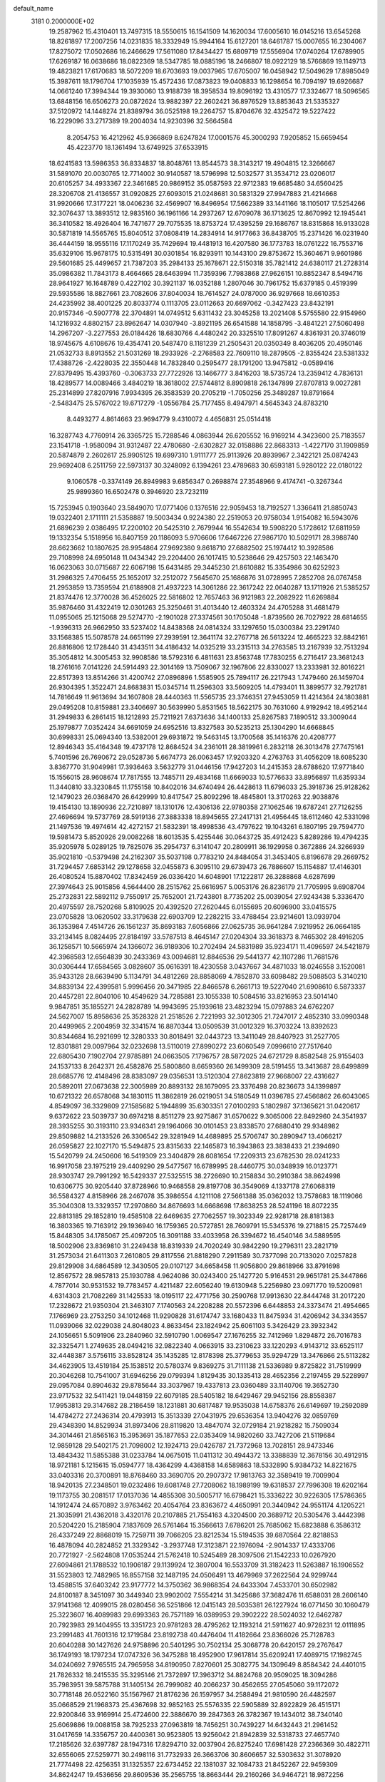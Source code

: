default_name                                                                    
 3181  0.2000000E+02
  19.2587962  15.4310401  13.7497315  18.5550615  16.1541509  14.1620034
  17.6005610  16.0145216  13.6545268  18.8261897  17.2007256  14.0231835
  18.3332949  15.9944164  15.6127201  18.6461787  15.0007655  16.2304067
  17.8275072  17.0502686  16.2466629  17.5611080  17.8434427  15.6809719
  17.5556904  17.0740264  17.6789905  17.6269187  16.0638686  18.0822369
  18.5347785  18.0885196  18.2466807  18.0922129  18.5766869  19.1149713
  19.4823821  17.6170683  18.5072209  18.6703693  19.0037965  17.6705007
  16.0458942  17.5049629  17.8985049  15.3987611  18.1796704  17.1035939
  15.4572436  17.0873823  19.0408833  16.1298654  16.7094197  19.6926687
  14.0661240  17.3994344  19.3930060  13.9188739  18.3958534  19.8096192
  13.4310577  17.3324677  18.5096565  13.6848156  16.6506273  20.0872624
  13.9882397  22.2602421  36.8976529  13.8853643  21.5335327  37.5120972
  14.1448274  21.8389794  36.0525198  19.2264757  15.8704676  32.4325472
  19.5227422  16.2229096  33.2717389  19.2004034  14.9230396  32.5664584
   8.2054753  16.4212962  45.9366869   8.6247824  17.0001576  45.3000293
   7.9205852  15.6659454  45.4223770  18.1361494  13.6749925  37.6533915
  18.6241583  13.5986353  36.8334837  18.8048761  13.8544573  38.3143217
  19.4904815  12.3266667  31.5891070  20.0030765  12.7714002  30.9140587
  18.5796998  12.5032577  31.3534712  23.0206017  20.6105257  34.4933367
  22.3461685  20.9869152  35.0587593  22.9712383  19.6685480  34.6560425
  28.3206708  21.4136557  31.0920825  27.6093015  21.0248681  30.5831329
  27.9947883  21.4214668  31.9920666  17.3177221  18.0406236  32.4569907
  16.8496954  17.5662389  33.1441166  18.1105017  17.5254266  32.3076437
  13.3893512  12.9835160  36.1961166  14.2937267  12.6709078  36.1713625
  12.8670992  12.1945441  36.3410582  18.4926404  16.7471677  29.7075535
  18.8753724  17.4395259  29.1686767  18.8315868  16.9133028  30.5871819
  14.5565765  15.8040512  37.0808419  14.2834914  14.9177663  36.8438705
  15.2371426  16.0231940  36.4444159  18.9555116  17.1170249  35.7429694
  19.4481913  16.4207580  36.1773783  18.0761222  16.7553716  35.6329106
  15.9678175  10.5315491  30.0301854  16.8293911  10.1443100  29.8753672
  15.3604671   9.9601986  29.5601685  25.4499657  21.7387203  35.2984133
  25.1678671  22.5150318  35.7821412  24.6380117  21.2728314  35.0986382
  11.7843173   8.4664665  28.6463994  11.7359396   7.7983868  27.9626151
  10.8852347   8.5494716  28.9641927  16.1648789   0.4227102  30.3921137
  16.0352188   1.2807046  30.7961752  15.6379185   0.4519399  29.5935586
  18.8827661  23.7082606  37.8040034  18.7614527  24.0787000  36.9297668
  18.6610353  24.4235992  38.4001225  20.8033774   0.1113705  23.0112663
  20.6697062  -0.3427423  23.8432191  20.9157346  -0.5907778  22.3704891
  14.0749512   5.6311432  23.3045258  13.2021408   5.5755580  22.9154960
  14.1216932   4.8802157  23.8962647  14.0307940  -3.8921195  26.6541588
  14.1858795  -3.4841221  27.5060498  14.2967207  -3.2277553  26.0184426
  18.6830766   4.4480242  20.3325510  17.8091267   4.8361931  20.3746019
  18.9745675   4.6108676  19.4354741  20.5487470   8.1181239  21.2505431
  20.0350349   8.4036205  20.4950146  21.0532733   8.8913552  21.5031269
  18.2933926  -2.2768583  22.7609110  18.2879505  -2.8355424  23.5381332
  17.4388726  -2.4228035  22.3550448  14.7832840   0.2595477  28.1791200
  13.9475812  -0.0589416  27.8379495  15.4393760  -0.3063733  27.7722926
  13.1466777   3.8416203  18.5735724  13.2359412   4.7836131  18.4289577
  14.0089466   3.4840219  18.3618002  27.5744812   8.8909818  26.1347899
  27.8707813   9.0027281  25.2314899  27.8207916   7.9934395  26.3583539
  20.2705219  -1.7050256  25.3489287  19.8791664  -2.5483475  25.5767022
  19.6717279  -1.0556784  25.7177455   8.4947971   4.5645343  24.8783210
   8.4493277   4.8614663  23.9694779   9.4310072   4.4656831  25.0514418
  16.3287743   4.7760914  26.3365725  15.7288546   4.0863944  26.6205552
  16.9169214   4.3423600  25.7183557  23.1541718  -1.9580094  31.9312487
  22.4780680  -2.6302827  32.0158886  22.8683313  -1.4227170  31.1909859
  20.5874879   2.2602617  25.9905125  19.6997310   1.9111777  25.9113926
  20.8939967   2.3422121  25.0874243  29.9692408   6.2511759  22.5973137
  30.3248092   6.1394261  23.4789683  30.6593181   5.9280122  22.0180122
   9.1060578  -0.3374149  26.8949983   9.6856347   0.2698874  27.3548966
   9.4174741  -0.3267344  25.9899360  16.6502478   0.3946920  23.7232119
  15.7253945   0.1903640  23.5849070  17.0771406   0.1376516  22.9059453
  18.7192527   1.3366411  21.8850743  19.0322401   2.1711111  21.5358887
  19.5003434   0.9224380  22.2519053  20.9758034   1.9154082  16.5943076
  21.6896239   2.0386495  17.2200102  20.5425310   2.7679944  16.5542634
  19.5908220   5.1728612  17.6811959  19.1332354   5.1518956  16.8407159
  20.1186093   5.9706606  17.6467226  27.9867170  10.5029171  28.3988740
  28.6623662  10.1807625  28.9954864  27.9692380   9.8618710  27.6882502
  25.1974412  10.3928586  29.7108998  24.6950148  11.0434342  29.2204400
  26.1017415  10.5238646  29.4257503  22.1463470  16.0623063  30.0715687
  22.6067198  15.6431485  29.3445230  21.8610882  15.3354986  30.6252923
  31.2986325   7.4706455  25.1652017  32.2512072   7.5645670  25.1686876
  31.0728995   7.2852708  26.0767458  21.2953859  13.7359594  21.6188908
  21.4937223  14.3061286  22.3617242  22.0640287  13.1711926  21.5385257
  21.8374476  12.3770028  36.4526025  22.5816802  12.7657463  36.9121983
  22.2082922  11.6269884  35.9876460  31.4322419  12.0301263  25.3250461
  31.4013440  12.4603324  24.4705288  31.4681479  11.0955065  25.1215068
  29.5274770  -2.1901028  27.3374561  30.1705048  -1.8739560  26.7027922
  28.6814655  -1.9396313  26.9662950  33.5237402  14.8438368  24.0814324
  33.1297650  15.0300384  23.2291740  33.1568385  15.5078578  24.6651199
  27.2939591  12.3641174  32.2767718  26.5613224  12.4665223  32.8842161
  26.8816806  12.1728440  31.4343511  34.4186432  14.0325219  33.2315113
  34.2763585  13.2167939  32.7513294  35.3054812  14.3005453  32.9908586
  18.5792316   6.4811631  23.8563748  17.7830255   6.2716417  23.3681243
  18.2761616   7.0141226  24.5914493  22.3014169  13.7509067  32.1967806
  22.8330027  13.2333981  32.8016221  22.8517393  13.8514266  31.4200742
  27.0896896   1.5585905  25.7894117  26.2217943   1.7479460  26.1459704
  26.9304395   1.3522471  24.8683831  15.0345714  11.2596303  33.5609205
  14.4793401  11.3899577  32.7921781  14.7816649  11.9613694  34.1607808
  28.4440363  11.5565735  23.3746351  27.9453059  11.4214364  24.1803881
  29.0495208  10.8159881  23.3406697  30.5639990   5.8531565  18.5622175
  30.7631060   4.9192942  18.4952144  31.2949833   6.2861415  18.1212893
  25.7211921   7.6373636  34.1400133  25.8267583   7.1890512  33.3009044
  25.1979877   7.0352424  34.6691059  24.6952516  13.8327583  30.5235213
  25.1304290  14.6668845  30.6998331  25.0694340  13.5382001  29.6931872
  19.5463145  13.1700568  35.1416376  20.4208777  12.8946343  35.4164348
  19.4737178  12.8684524  34.2361011  28.3819961   6.2832118  26.3013478
  27.7475161   5.7401596  26.7690672  29.0528736   5.6674773  26.0063457
  17.9203320   4.2763763  31.4056209  18.6085230   3.8367770  31.9049981
  17.3936463   3.5632779  31.0446156  17.9427203  14.2415353  28.6788620
  17.9771840  15.1556015  28.9608674  17.7817555  13.7485711  29.4834168
  11.6669033  10.5776633  33.8956897  11.6359334  11.3440810  33.3230845
  11.1755158  10.8402016  34.6740494  26.4428613  11.6796033  25.3918736
  25.9128262  12.1479023  26.0368470  26.6429999  10.8417547  25.8092296
  18.4845801  13.3170263  22.9038876  19.4154130  13.1890936  22.7210897
  18.1310176  12.4306136  22.9780358  27.1062546  19.6787241  27.7126255
  27.4696694  19.5737769  28.5919136  27.3883338  18.8945655  27.2417131
  21.4956445  18.6112460  42.5331098  21.1497536  19.4974614  42.4272157
  21.5832391  18.4998536  43.4797622  19.1043261   6.1807195  29.7594770
  19.5981473   5.8520926  29.0082268  18.6013535   5.4255446  30.0643725
  35.4912423   5.8289286  19.4794235  35.9205978   5.0289125  19.7825076
  35.2954737   6.3141047  20.2809911  36.1929958   0.3672886  24.3266939
  35.9021810  -0.5379498  24.2162307  35.5037198   0.7783210  24.8484054
  31.3453405   6.8196678  29.2669752  31.7294457   7.6853142  29.1278658
  32.0455873   6.3095110  29.6739473  26.7886607  15.1154887  17.4146301
  26.4080524  15.8870402  17.8342459  26.0336420  14.6048901  17.1222817
  26.3288868   4.6287699  27.3974643  25.9015856   4.5644400  28.2515762
  25.6616957   5.0053176  26.8236179  21.7705995   9.6908704  25.2732831
  22.5892112   9.7550917  25.7652001  21.7243801   8.7735202  25.0039054
  27.9243438   5.3336470  20.4975597  28.7520268   5.8109025  20.4392520
  27.2620445   6.0155695  20.6096900  33.0415575  23.0705828  13.0620502
  33.3179638  22.6903709  12.2282215  33.4788454  23.9214601  13.0939704
  36.1353984   7.4514726  26.1561237  35.8693183   7.6056866  27.0625735
  36.9641284   7.9219952  26.0664185  33.2134145   8.0824495  27.8184197
  33.5787513   8.4645147  27.0204304  33.3618373   8.7465302  28.4916205
  36.1258571  10.5665974  24.1366072  36.9189306  10.2702494  24.5831989
  35.9234171  11.4096597  24.5421879  42.3968583  12.6564839  30.2433369
  43.0094681  12.8846536  29.5441377  42.1107286  11.7681576  30.0306444
  17.6584565   3.0828607  35.0616391  18.4230558   3.0437667  34.4871033
  18.0246558   3.1520081  35.9433128  28.6639490   5.1134791  34.4812269
  28.8858069   4.7852870  33.6098482  29.5088503   5.3140210  34.8839134
  22.4399581   5.9996456  20.3471985  22.8466578   6.2661713  19.5227040
  21.6908610   6.5873337  20.4457281  22.8040106  10.4549629  34.7285881
  23.1055338  10.5084516  33.8216953  23.5014140   9.9847851  35.1855271
  24.2828789  14.9943695  25.1939618  23.4823294  15.0797883  24.6762207
  24.5627007  15.8958636  25.3528328  21.2518526   2.7221993  32.3012305
  21.7247017   2.4852310  33.0990348  20.4499965   2.2004959  32.3341574
  16.8870344  13.0509539  31.0012329  16.3703224  13.8392623  30.8344684
  16.2921699  12.3280333  30.8018491  32.0443723  13.3411049  28.8407923
  31.2527705  12.8301881  29.0097964  32.0232698  13.5110019  27.8990272
  23.6060549   7.0996610  27.7517640  22.6805430   7.1902704  27.9785891
  24.0663505   7.1796757  28.5872025  24.6721729   8.8582548  25.9155403
  24.1537133   8.2642371  26.4582876  25.5800860   8.6659360  26.1499309
  28.5191455  13.3413687  28.6499899  28.6685776  12.4148496  28.8383097
  29.0356531  13.5120304  27.8623819  27.9668007  22.4316627  20.5892011
  27.0673638  22.3005989  20.8893132  28.1679095  23.3376498  20.8236673
  34.1399897  10.6721322  26.6578068  34.1830115  11.3862819  26.0219051
  34.5180549  11.0396785  27.4566862  26.6043065   4.8549097  36.3329809
  27.1585682   5.1944899  35.6303351  27.0100293   5.1802987  37.1365621
  31.0420617   9.6372622  23.5039737  30.6974218   8.8511279  23.9275867
  31.6570622   9.3065006  22.8492960  24.3541937  28.3935255  30.3193110
  23.9346341  29.1964066  30.0101453  23.8338570  27.6880410  29.9348982
  29.8509882  14.2133526  26.3306542  29.3281949  14.4689895  25.5706747
  30.2890947  13.4066217  26.0595827  22.1027170  15.5494875  23.8315633
  22.1465873  16.3943863  23.3838433  21.2394690  15.5420799  24.2450606
  16.5419309  23.3404879  28.6081654  17.2209313  23.6782530  28.0241233
  16.9917058  23.1975219  29.4409290  29.5477567  16.6789995  28.4460775
  30.0348939  16.0123771  28.9303747  29.7991292  16.5429337  27.5325515
  38.2726690  10.2158834  30.2910384  38.8624998  10.6306775  30.9205440
  37.8728966  10.9468558  29.8197708  36.3549069   4.1337178  27.6068319
  36.5584327   4.8158966  28.2467078  35.3986554   4.1211108  27.5661388
  35.0362032  13.7578683  18.1119066  35.3040308  13.3329357  17.2970860
  34.8676693  14.6668698  17.8638253  28.5241196  18.8072235  22.8813185
  29.1852810  19.4585108  22.6469635  27.7062557  19.3023349  22.9281718
  28.8181383  16.3803365  19.7163912  29.1936940  16.1759365  20.5727851
  28.7609791  15.5345376  19.2718815  25.7257449  15.8448305  34.1785067
  25.4097205  16.3091188  33.4033958  26.3394672  16.4540146  34.5889595
  18.5002906  23.8369810  31.2249438  18.8319339  24.7020249  30.9842290
  19.2796311  23.2821719  31.2573034  21.6411303   7.2610805  29.8117556
  21.8818290   7.2911589  30.7377098  20.7133020   7.0257828  29.8129908
  34.6864589  12.3430505  29.0107127  34.6658458  11.9056800  29.8618966
  33.8791698  12.8567572  28.9857813  25.1930788   4.9624086  30.0243400
  25.1427720   5.9164531  29.9651781  25.3447866   4.7877014  30.9531532
  19.7783457   4.4211487  22.6056240  19.6130948   5.2256980  23.0971770
  19.5200981   4.6314303  21.7082269  31.1425533  18.0195117  22.4771756
  30.2590768  17.9913630  22.8444748  31.2017220  17.2328672  21.9350304
  21.3463107   7.1740563  24.2208288  20.5572396   6.6448853  24.3373474
  21.4954665   7.1766969  23.2753250  34.1012468  11.9290828  31.6174747
  33.1680433  11.8475934  31.4206942  34.3343557  11.0939066  32.0229038
  24.8048023   4.8633454  23.1824942  25.6061103   5.3426429  23.3932342
  24.1056651   5.5091906  23.2840960  32.5910790   1.0069547  27.1676255
  32.7412969   1.8294872  26.7016783  32.3325471   1.2749635  28.0494216
  32.9822340   4.0663915  33.2310623  33.1220293   4.9143712  33.6525117
  32.4448387   3.5756115  33.8528124  35.1435285  12.8178398  25.3779653
  35.9294729  13.3476866  25.5113282  34.4623905  13.4519184  25.1538512
  20.5780374   9.8369275  31.7111138  21.5336989   9.8725822  31.7519999
  20.3046268  10.7541007  31.6946256  29.0799394   1.8129435  30.1335413
  28.4652356   2.2197455  29.5228997  29.0957084   0.8904632  29.8785644
  33.3037967  19.4337813  23.0360489  33.1140706  19.3652730  23.9717532
  32.5411421  19.0448159  22.6079185  28.5405182  18.6429467  29.9452156
  28.8558387  17.9953813  29.3147682  28.2186459  18.1231881  30.6817487
  19.9535038  14.6758376  26.6149697  19.2592089  14.4784272  27.2436314
  20.4793913  15.3513339  27.0431975  29.6536354  13.9404276  32.0859769
  29.4348390  14.8529934  31.8973406  28.8119820  13.4847074  32.0729184
  21.9218282  15.7509034  34.3014461  21.8565163  15.3953691  35.1877653
  22.0353409  14.9820260  33.7427206  21.5119684  12.9859128  29.5402175
  21.7098002  12.1924713  29.0426787  21.7372968  13.7028151  28.9473346
  13.4843432  11.5855388  31.0233784  14.0675015  11.0411312  30.4944372
  13.3388839  12.3678156  30.4912915  18.9721181   5.1215615  15.0594777
  18.4364299   4.4368158  14.6589863  18.5332890   5.9384732  14.8221675
  33.0403316  20.3700891  18.8768460  33.3690705  20.2907372  17.9813763
  32.3589419  19.7009904  18.9420135  27.2348501  19.0232486  19.6081748
  27.7208062  18.1989199  19.6318537  27.7996308  19.6202164  19.1173755
  30.2081517  17.0137036  14.4855308  30.5005717  16.6798421  15.3336222
  30.9226305  17.5786365  14.1912474  24.6570892   3.9763462  20.4054764
  23.8363672   4.4650991  20.3440942  24.9551174   4.1205221  21.3035991
  21.4362018   3.4320176  20.2107885  21.7554163   4.3204500  20.3689712
  20.5305476   3.4442398  20.5204220  15.2185904   7.1837609  26.5761464
  15.3566613   7.6786201  25.7685062  15.6823888   6.3586312  26.4337249
  22.8868019  15.7259711  39.7066205  23.8212534  15.5194535  39.6870564
  22.8218853  16.4878094  40.2824852  21.3329342  -3.2937748  17.3123871
  22.1976094  -2.9014337  17.4333706  20.7721927  -2.5624808  17.0535244
  21.5762418  10.5245489  28.3097506  21.1542233  10.0267920  27.6094861
  21.1788532  10.1906187  29.1139924  12.3807004  16.5533709  31.3182423
  11.5263887  16.1906552  31.5523803  12.7482965  16.8557158  32.1487195
  24.0506491  13.4679969  37.2622564  24.9299744  13.4588515  37.6403242
  23.9177772  14.3750362  36.9868354  24.6433304   7.4533701  30.6502982
  24.8100187   8.3451097  30.3449340  23.9902002   7.5554214  31.3425686
  37.3682476  11.6588031  28.2606140  37.9141368  12.4099015  28.0280456
  36.5251866  12.0415143  28.5035381  26.1227924  16.0771450  30.1060479
  25.3223607  16.4089983  29.6993363  26.7571189  16.0389953  29.3902222
  28.5024032  12.6462787  20.7923983  29.1404955  13.3351723  20.9781283
  28.4795262  12.1193214  21.5911627  40.9728231  12.0111895  23.2991483
  41.7601316  12.1719584  23.8192738  40.4476404  11.4182664  23.8366026
  25.7128783  20.6040288  30.1427626  24.9758896  20.5401295  30.7502134
  25.3068778  20.6420157  29.2767647  36.1749193  18.1797234  17.0747326
  36.3475288  18.4952900  17.9617814  35.6209241  17.4089715  17.1982745
  34.0240692   7.9765515  24.7965958  34.8190950   7.8270601  25.3082775
  34.1309649   8.8584342  24.4401015  21.7826332  18.2415535  35.3295146
  21.7372897  17.3963712  34.8824768  20.9509025  18.3094286  35.7983951
  39.5875788  31.1405134  26.7999082  40.2066237  30.4562655  27.0545060
  39.1172072  30.7718148  26.0522160  35.1567967  21.8176236  26.1597957
  34.2588494  21.9810590  26.4482597  35.0668529  21.1968373  25.4367698
  32.9852163  25.5576335  22.5905889  32.8922829  26.4515171  22.9200846
  33.9169914  25.4724600  22.3886670  39.2847363  26.3782367  19.1434012
  38.7340140  25.6069886  19.0088158  38.7925233  27.0963819  18.7456251
  30.7439227  14.6432443  21.2961452  31.0417659  14.3356757  20.4400361
  30.9523805  13.9256042  21.8942839  32.5318733  27.4657740  17.2185626
  32.6397787  28.1947316  17.8294710  32.0037904  26.8275240  17.6981428
  27.2366369  30.4822711  32.6556065  27.5259771  30.2498116  31.7732933
  26.3663706  30.8606657  32.5303632  31.3078920  21.7774498  22.4256351
  31.1325357  22.6734452  22.1381037  32.1084733  21.8452267  22.9459309
  34.8624247  19.4536656  29.8609536  35.2565755  18.8663444  29.2160266
  34.9464721  18.9872256  30.6925795  39.1882280  21.1295513  19.2762961
  39.6432143  21.9706212  19.2336269  39.7539672  20.5264662  18.7941557
  27.6738663  27.9144849  26.4447730  27.2715641  28.7271295  26.1381893
  27.0084151  27.2442522  26.2892269  32.2771687  16.8001308  25.5861286
  32.0100547  17.6878949  25.3478916  32.7528277  16.9060931  26.4099928
  34.8770936  20.9846557  21.1117743  34.2342573  20.5677882  21.6855467
  34.4460133  21.0243258  20.2580602  40.4640202  11.8803648  28.1611685
  40.1623615  11.0519631  28.5339748  40.1530970  11.8630010  27.2560403
  32.8479985  23.3539918  27.3507026  32.1227068  23.1253109  26.7694205
  32.4348485  23.5066985  28.2005376  35.9213678  28.9452318  20.4981493
  36.2444944  29.2552052  19.6521366  35.0241215  29.2750304  20.5472801
  28.6916040  24.3229796  30.3668845  27.8474639  24.3316792  29.9156820
  28.9104910  23.3946437  30.4475870  31.9753395   4.5603779  14.9170175
  31.0945574   4.9102585  14.7827107  32.0940494   4.5685472  15.8667928
  34.2553339   6.9833875   8.0022274  35.1871568   6.7945012   8.1129518
  33.9626871   7.2620847   8.8699356  26.6517299   9.8381598  15.3149286
  25.9143477   9.2630826  15.1105137  26.3540377  10.7104030  15.0564660
  37.4887166  17.3584409  25.5031514  36.7866084  17.9406758  25.7934591
  38.0883567  17.9280489  25.0212694  36.4433444  16.1351532  22.4573744
  36.2306753  16.2800482  23.3793338  36.1591754  15.2376605  22.2842080
  23.6241996   9.0290236  14.7330099  23.5505139   9.2464283  13.8037428
  23.0345080   8.2845342  14.8523050  38.4204004   8.8704265  13.2199592
  37.6933725   8.8286596  13.8411821  38.4984438   7.9781824  12.8822589
  30.1965915   9.8599099  14.9430159  30.4757097  10.0672281  15.8348365
  29.8087294   8.9873932  15.0101676  27.3600854   6.6274325  13.6557489
  26.5953190   6.6284270  14.2313904  27.0032432   6.7929610  12.7831116
  27.7569055   4.3211355  23.3185107  28.0148411   4.9017855  22.6025872
  28.2414471   4.6464887  24.0771916  24.2824248   0.5214675  16.3684140
  24.8522788   1.2672807  16.1806351  24.0493137   0.6244858  17.2910615
  25.1574116   6.0938804  15.2240031  25.5223679   6.3980175  16.0549901
  24.4905303   5.4547114  15.4749299  31.2442597   3.1714267  18.9235215
  32.1380112   2.8528271  18.7972899  30.7298115   2.7103779  18.2609441
  32.3662520   8.8096473  20.9781005  32.8332446   9.6354542  20.8508496
  31.4703365   8.9953309  20.6968731  28.2382292   6.4123828  17.4693988
  27.4214554   6.1181593  17.8725675  28.9254716   6.0493174  18.0280697
   4.2168132  10.4839050  24.6791394   4.1522399   9.7444000  24.0748262
   4.2496255  10.0817428  25.5471376  -1.8200193  15.0951478  30.9321762
  -2.2278776  14.5520476  30.2576944  -1.4482110  14.4679109  31.5523086
  14.4076153   9.0887455  28.3015119  13.4582923   9.0017554  28.3878279
  14.6546025   8.4078811  27.6756902   9.3445861  15.5470143  25.7676983
   9.0835537  14.6422389  25.5960144   8.5471022  15.9701042  26.0858904
   1.5502876  21.7454462  28.5385734   1.1067351  21.9843956  27.7246961
   0.9628045  21.1150588  28.9553554   5.5855954  11.0557671  31.9261705
   6.1177383  11.8436951  31.8156026   5.2303991  11.1289965  32.8120062
   4.7737734  13.2196845  25.7805503   5.3662463  13.8675298  25.3991002
   4.4239959  12.7426038  25.0280335   3.0698926  17.7823389  31.4537640
   3.3978404  17.2786248  30.7088115   2.1515709  17.9512163  31.2430567
   3.5906368  17.4546981  20.8133196   2.6493428  17.2899623  20.7580071
   3.6603193  18.3971754  20.9653485  11.3702617   4.1721118  24.9874840
  12.0495635   4.6549292  25.4583006  11.2593322   4.6530801  24.1673644
  -4.2599744  19.0571861  18.0487562  -4.6443214  19.4095149  18.8514851
  -4.4293556  19.7282375  17.3875211   8.7831364  19.5278417  23.4444115
   9.3023568  19.1327424  24.1447961   9.4293258  19.8089295  22.7965992
   5.5866404   8.5461443  29.3204699   6.0466440   7.7781454  29.6593005
   4.9062171   8.7236303  29.9698963   3.0931389  14.8928119  19.0614838
   3.2655841  15.5219191  19.7619969   2.7059453  14.1389810  19.5065141
   1.3908171   1.4902756  29.9759343   1.0288165   1.8362010  30.7917302
   1.5771286   2.2668701  29.4482783   1.9857105  19.6981225  19.4144731
   2.8545485  20.0617221  19.5852001   1.4389752  20.0424326  20.1207045
   3.5195223  11.6915233  15.2712716   2.8338340  12.3349662  15.4502817
   3.1521907  10.8602092  15.5716318  12.3950101  27.5669548  35.8922925
  12.8929988  26.9893697  35.3138165  12.2488227  28.3577625  35.3731737
   9.2523077  25.0189031  34.8950490   9.7610223  24.4646036  35.4868203
   8.9577786  24.4250217  34.2045498   4.9883212  23.5579577  26.0087433
   4.6782499  23.5969311  26.9134911   4.1948651  23.4296299  25.4889441
  12.2272921  36.0187238  24.9470013  11.4449371  35.7157720  24.4861623
  12.6858739  36.5638193  24.3076224   5.9596128  24.0414584  23.6080259
   5.6340837  23.9726067  24.5055347   5.8935757  24.9734728  23.4001318
  11.9775226  20.7192772  24.2860407  11.6836782  21.5620706  24.6318536
  11.4807469  20.0698437  24.7837171  11.6724124  22.7438704  30.0976582
  12.1978218  23.4421143  30.4883400  11.5821137  22.9974404  29.1790831
  11.9112905  31.5746171  21.4782407  11.2333808  30.9902818  21.8176850
  12.0355715  31.2957733  20.5710295  19.1035047  25.0633313  35.1379650
  18.6752047  25.6325570  34.4986113  19.5668959  25.6643911  35.7212553
   5.6947331  26.8082283  23.4489936   5.1475897  27.2595965  22.8062396
   6.0213553  27.5056805  24.0174213   7.0102960  20.5466812  33.6296975
   6.1747873  20.5218270  33.1632864   6.7714376  20.4683036  34.5532967
   6.5295152  14.4718709  28.0796240   6.7777567  14.6474254  28.9872520
   6.5500826  13.5177315  28.0059563  12.2474817  24.5832046  22.7880273
  12.2739850  25.4514688  22.3859741  12.8136256  24.6576103  23.5562568
  15.0989197  22.0203747  40.3197117  15.6612367  21.8360762  39.5673384
  14.2214461  21.7710658  40.0296822   9.9353757  26.5445275  21.8953700
   9.4898597  27.3264571  22.2214580   9.2394342  25.8941433  21.8010427
  13.0299876  19.1111475  30.9911562  12.1765031  19.3102822  31.3760476
  13.0753133  18.1550214  30.9906938  20.5291526  19.3578623  21.2082511
  20.7270888  20.2568652  21.4706382  20.4554949  19.3973687  20.2547074
   9.8287692  28.6131456  32.3084402   9.0860894  28.4829728  31.7187677
  10.2167411  27.7429729  32.4006855  10.6079656  28.5311903  28.2797018
   9.8858055  28.4563894  27.6559057  10.5449036  29.4263082  28.6128968
   9.8325597  17.6938117  29.6433070   9.4655810  18.4984339  29.2770533
  10.2108917  17.9625152  30.4805018  12.5005321  32.2034130  34.5616644
  12.0614792  32.0357968  33.7277764  12.8120498  33.1057563  34.4911999
  14.3649493  24.7995649  29.7247315  14.2018687  25.5971639  29.2212712
  15.2633390  24.5553773  29.5022449   3.3712699  20.1425088  22.2144995
   4.2230563  20.1385495  22.6511643   3.3713503  20.9475106  21.6966154
   3.5269593  23.7146457  28.2443996   3.0018110  24.2795096  28.8113035
   3.0948874  22.8617087  28.2896116  19.2656058  29.5952683  34.2654753
  20.1514728  29.8091140  33.9726586  19.3279503  29.5724460  35.2203701
  17.3652398  23.1059351  33.3457749  17.8819207  23.6776836  33.9135568
  17.7400573  23.2318980  32.4740656   4.1729776  26.6218525  27.6133072
   3.8123601  25.9318017  27.0565158   3.4872920  27.2891095  27.6422044
  10.3352961  26.0177603  24.7687394  10.1800725  25.1587338  25.1614365
  10.1886490  25.8831347  23.8324690   9.2735559  11.7276211  27.9134514
   8.8013592  10.9450631  28.1978193  10.1616732  11.4192792  27.7334382
   9.8732496  15.4324915  31.0426963   9.0651265  15.5067695  31.5502904
   9.8614705  16.1926111  30.4610509   4.5526922  10.1526887  34.6385728
   4.6520897  10.7595311  35.3721219   5.3464942   9.6182497  34.6605994
  20.1460993  22.0022374  28.6453112  19.4446524  21.5682547  28.1596539
  20.0127951  21.7299427  29.5532305  17.1000549  27.0346121  19.3819310
  16.3657820  26.4927880  19.0929640  17.6102154  26.4612810  19.9539971
  13.0783109  28.5114219  22.4967163  13.5771567  29.3279051  22.4695146
  12.4838410  28.6185722  23.2392499   6.1709177  26.4932687  34.2191059
   6.2098386  27.1485491  33.5224534   6.9407715  25.9432957  34.0738936
   3.6588896  14.1671353  28.4170462   4.6133467  14.2227808  28.4633821
   3.3748098  15.0645284  28.2432182  17.6731695  21.0089737  34.8198030
  17.5607655  21.7765978  34.2591334  18.5536462  20.6920996  34.6183498
   7.5634975  22.1227547  25.5252216   6.8397292  22.7087003  25.7467144
   7.2861232  21.2661139  25.8499704   6.4504655  16.6995243  26.5690877
   6.5818977  15.9450913  27.1433597   6.1459012  16.3221584  25.7438196
   0.2436189  26.6619131  16.4517026  -0.5054243  27.2563698  16.4094265
  -0.1269509  25.8303375  16.7473237  10.1475086  18.6456767  32.2357212
   9.2181198  18.6192718  32.4632537  10.2917464  19.5380209  31.9208416
  20.8767944  28.9701231  23.6206979  20.6372468  28.4333107  22.8652635
  20.1338378  28.8874269  24.2185346   7.1962731  32.3421829  19.3780383
   6.2796319  32.4046157  19.1095187   7.1943755  32.6031257  20.2989819
   6.8738121  25.7312473  26.9855573   6.3900612  25.7494009  26.1597925
   6.4175469  25.0781369  27.5161237  23.6573599  20.7845375  28.1981795
  23.1167824  20.7714267  27.4083467  23.5915787  21.6841363  28.5185335
   6.0204068  28.6158392  27.8253449   5.6372141  28.9804848  28.6231098
   5.7429348  27.6997402  27.8234214  14.4588079  14.9941868  25.4175818
  13.5569908  14.7807663  25.6571843  14.9830613  14.6803669  26.1544043
   5.3724658  26.7592937  30.2377486   4.8282933  26.4736725  30.9715937
   4.7935582  26.7103837  29.4770215  10.6320466  27.5561497  15.2085929
  10.0598688  28.1905744  15.6402754  10.0359156  26.9932561  14.7146189
   9.2932831  30.0421833  22.1527225   8.3914590  30.3629231  22.1611550
   9.3972082  29.6423029  21.2892833  18.6134031  28.0750038  24.8287772
  17.7714485  28.3061978  24.4364843  18.6161357  27.1179175  24.8432747
  11.0279911  25.7650066  32.4175537  11.6012370  25.1017725  32.8019252
  11.6252620  26.3809764  31.9931946   1.4859544  23.4173993  21.0908570
   0.9292695  22.7536301  21.4979740   2.3756595  23.1727638  21.3454356
   1.8713805  30.9484023  33.7505583   2.7454189  30.7386324  33.4214911
   1.2776268  30.4547789  33.1848514  15.2043401  25.4352918  22.2970460
  14.8802653  25.2250322  21.4212616  14.9240472  24.6981415  22.8395191
   6.1141900  15.0859359  24.2589941   6.7368255  14.5718271  23.7449425
   5.3558289  15.1883645  23.6839909  15.2191373  15.5544556  30.1160797
  15.7669348  16.3154674  29.9236982  14.5611738  15.5510737  29.4208787
  12.0366081  27.8420698  30.4005445  12.6983011  27.3014181  29.9691631
  11.3226809  27.8990568  29.7654916   9.9055209  23.1326165  24.5223531
   9.8665568  23.5381590  23.6561840   9.0271473  22.7782599  24.6606391
   6.7485070  19.7045125  26.3809600   5.8495999  19.9508296  26.5989641
   6.6734569  18.8227431  26.0161557  19.9627464  20.8943209  31.0041473
  20.2762534  19.9931177  31.0801598  20.4239032  21.3675533  31.6966914
  15.9538618  31.3765901  25.6911573  15.0693769  31.1720777  25.3876888
  15.9303332  32.3139743  25.8834825  10.1325783  12.4036871  35.6709222
  10.0543532  12.4113450  36.6248897  10.0247139  13.3195444  35.4144021
   8.8860829  24.8125846  45.7602162   8.8558998  25.5761983  46.3365971
   7.9729197  24.5371710  45.6795176   6.4546049  28.9291269  25.0685686
   5.6273280  29.1632186  25.4893368   6.9619672  28.5020821  25.7588208
  13.5020150  24.1471982  32.1897520  14.1284981  24.5399940  31.5819180
  13.7002434  23.2110432  32.1662745   7.3491891  22.0653345  30.5906659
   6.5497011  21.9699219  31.1083021   7.0690410  22.5265833  29.8000975
   8.2877120  27.1974818  29.9357979   8.4430634  26.4148259  30.4645204
   7.3379758  27.2231915  29.8192984   6.5562656  17.6731186  29.9452024
   7.3309381  17.7992955  29.3973030   6.9026275  17.3631615  30.7819771
  13.7005060  19.4393534  28.1936670  13.6086682  19.4848507  29.1453643
  12.9738733  19.9640197  27.8575687   1.2577331  17.7281624  27.9435587
   1.1818700  16.7891013  28.1127947   2.1951223  17.9090672  28.0128889
  17.8828014  20.4117575  27.7600292  17.4527281  20.6666249  28.5763082
  17.1777398  20.3952558  27.1128447  12.3389286  33.7653800  23.2533370
  12.2507391  33.4130943  22.3677021  11.5709175  34.3254915  23.3658798
  12.0284667  11.6658821  26.8999004  11.9875144  12.5570983  26.5530741
  12.5357319  11.7462884  27.7076433   7.4001690  11.1479374  35.2848892
   8.1378010  11.4018178  34.7302042   6.8646115  11.9387785  35.3479798
  13.3358736  24.9421769  25.0899096  13.0472514  25.6465455  25.6702491
  13.6189067  24.2450946  25.6816870  12.2525437  31.3717925  27.2712117
  12.8145492  31.2646775  26.5038082  11.5965873  32.0139487  26.9999399
  19.4988326  25.4712452  23.0484907  19.3553521  24.5290374  22.9596673
  20.3605931  25.5446743  23.4586236   8.7362107  27.6267096  26.1494642
   9.4184602  27.0663437  25.7796569   8.1199584  27.0173540  26.5558516
  14.4216561  33.3355512  30.9195685  14.5175838  34.1091949  30.3641361
  14.0483829  32.6703363  30.3413056  10.7433983  23.8127431  39.2161885
  11.2217628  24.5177371  38.7798599  10.4029755  24.2135496  40.0160000
   2.4465486  14.7209969  25.7451724   2.5993275  15.6611615  25.8399403
   3.3231134  14.3373879  25.7185212  10.3775506   7.6565087  35.9822255
   9.9643313   6.8670145  36.3317690  10.1417194   8.3454126  36.6035361
   8.8797767  22.5477195  33.3685407   9.4706497  22.0380045  32.8142018
   8.0537289  22.0646457  33.3458132  11.0468115  11.8188802  40.4666128
  11.3996927  12.3057761  41.2113538  11.2537989  10.9042708  40.6586487
  13.3700076  31.4984293  24.7598537  12.7686282  30.7803637  24.5624796
  12.8998190  32.2863940  24.4873357  22.3671968  26.9561658  22.0793559
  21.5772876  27.0965807  21.5572841  22.0431829  26.6497153  22.9263122
  14.7506645  21.0496969  34.5491838  15.6972758  20.9102767  34.5223340
  14.5414272  21.4371182  33.6992684  14.6138201  20.7990753  20.0955704
  13.8692877  21.1792633  20.5617897  15.0150342  20.2045040  20.7294033
  16.2081569  19.1408061  36.9565884  16.3239125  19.3803845  36.0371131
  15.2693659  18.9761364  37.0448334  13.3799989  13.2405993  28.9217931
  13.1318634  14.1590756  28.8166177  14.0733796  13.1043764  28.2761164
  15.5655507  24.5140781  37.0304624  15.1555444  24.8761584  36.2449533
  15.0943291  23.6966077  37.1914722   4.6681094  19.4877741  11.5964324
   4.2769909  18.6292652  11.4345042   5.0237875  19.4255748  12.4829176
   8.8491253  20.0152592  28.4314881   8.3528652  20.0451438  27.6135244
   8.4301465  20.6701438  28.9898919  11.7912351  14.6750204  26.4358278
  10.9823305  15.1592699  26.2702757  12.2819314  15.2288523  27.0430504
   1.4604498  19.6075238  24.2044052   0.7195799  19.7078301  23.6066742
   2.2323342  19.7305515  23.6518742  10.7228808  13.5885392  32.7520840
  10.5217483  14.0750328  31.9526458  10.0762395  12.8830746  32.7722448
   6.3952740   8.9081158  36.1314595   6.9047111   9.6760445  35.8726331
   6.6683067   8.7319031  37.0318117   8.9619841  24.7959710  30.9805156
   8.7122394  23.9942529  31.4399799   9.5497430  25.2464308  31.5870280
   4.1949565  17.1463389  28.7853959   4.9379290  17.4357922  29.3149623
   4.5526312  17.0512445  27.9026402  13.2630601  17.3069836  33.9382475
  12.9034378  16.5518522  34.4037368  12.7872682  18.0570616  34.2949504
  16.3620408  29.3348931  21.4859880  16.8049096  30.1260825  21.7927754
  16.6077384  29.2653037  20.5634796  13.8394595  26.8918775  28.4896068
  14.6278655  27.2866117  28.1170040  13.1869155  26.9561679  27.7922656
   9.5279846  24.9571365  28.1263712   8.6897403  25.2939094  27.8098869
   9.4346990  24.9392816  29.0788473  18.1667178  25.5044888  27.7194476
  18.5209784  25.8473582  28.5399181  17.6718598  26.2350198  27.3484060
  21.1282482  27.8149074  29.1593036  20.9261279  28.0547477  28.2549498
  21.1638269  28.6497243  29.6262583  12.1987488  27.3359808  20.1999660
  12.5809532  27.6816017  21.0066245  11.2617442  27.2750583  20.3858225
  10.5371768  18.2878067  25.3426859  10.5602082  18.2551064  26.2990498
  10.4654058  17.3720795  25.0733823   8.6437193  11.7264459  32.7169820
   8.6508840  10.7729968  32.6326289   8.4194505  12.0426439  31.8417939
  10.8052306  33.7607633  27.4381519  10.3080029  34.2243808  26.7643156
  10.4557655  34.0931692  28.2649604  14.8735610  32.5417687  20.7856778
  14.9444139  32.8637441  21.6843121  13.9839154  32.1937326  20.7254001
  20.5908410  28.6754737  26.6954135  20.3835594  29.5859048  26.4847446
  20.0632006  28.1619874  26.0837279  24.1336643  23.2380993  31.6823177
  23.9305109  22.3313658  31.9120891  24.1678380  23.2408808  30.7257320
  20.3994826  37.2477957  21.2709542  20.2209408  36.8812209  20.4049418
  20.5057834  36.4834756  21.8372994  15.2095357  33.7829685  23.1232141
  15.4510293  34.5924542  22.6730523  14.2544293  33.8150248  23.1777672
  11.7768107  34.7770530  18.6262053  12.3952743  35.5036650  18.7021644
  11.1040896  34.9657295  19.2804830  10.1610071  31.4142017  29.5903318
   9.3041549  31.7941424  29.7844484  10.5433559  32.0047105  28.9412242
  21.1219734  22.5459049  32.8914324  21.9048252  23.0884892  32.9861809
  20.9609408  22.2022596  33.7701862  15.7282041  28.2117950  26.5459347
  15.3323727  28.4393124  25.7046350  16.1218699  29.0281071  26.8539826
  13.4885421  34.4600121  33.3265180  13.4830622  35.4154235  33.2682865
  13.8708393  34.1717277  32.4976798  17.7098927  37.1925639  14.0806222
  17.0433295  37.7720450  14.4495761  17.3327194  36.3159294  14.1546767
  26.0561018  23.6575769  23.2005850  25.4779326  22.9967473  22.8194597
  25.7722591  24.4813779  22.8043313  18.2716084  34.4612662  25.4345186
  17.3968540  34.1820330  25.7048249  18.8648988  33.8615692  25.8868480
  12.0429429  33.0083095  13.4566947  12.4167003  33.0526364  14.3367926
  12.2328995  33.8641626  13.0724242  22.7470783  25.8263211  29.8843856
  22.0988404  26.3517659  29.4154218  22.5297390  25.9468817  30.8087559
  13.9980600   0.7709642  22.5969385  13.5200912   0.1792720  22.0158377
  14.4169701   1.3985056  22.0079242   8.0548213   7.0392906  19.5581667
   8.5422885   6.2425441  19.3488758   8.2809002   7.2260048  20.4693517
   6.4298929   7.2495776  16.8325548   7.1102167   6.9913516  17.4544154
   5.8036567   6.5258325  16.8484634   7.0444198  -0.0105549  23.6296646
   6.7551340   0.9008552  23.6729920   6.2531896  -0.5213709  23.8007018
  -2.9349381   2.3682168  22.9345950  -2.2195828   2.6343449  23.5122407
  -3.7292637   2.5593602  23.4333363   5.6209986   6.4149673  13.8016725
   5.3466317   6.1791270  14.6878632   4.9452573   6.0431303  13.2348015
  -0.8647305   3.7129951  12.9874926  -0.9841153   2.7697931  12.8763661
  -1.6452758   3.9989455  13.4620589   0.2624945  -0.0006664  27.2146980
   0.8195669   0.4631945  27.8397862  -0.6020637   0.3951519  27.3246924
   9.0817172  10.0653312  17.4434385   8.7887798   9.8875077  16.5496833
   8.2733353  10.1987522  17.9383621  12.7772343  -2.1039784  15.4554507
  13.2693726  -2.6396842  14.8333164  11.8754151  -2.1334377  15.1359417
   3.6408961   4.0779749  14.1957155   3.4822140   4.6259411  13.4270902
   3.9071105   3.2318935  13.8358433  20.2679079   2.9821552   8.7230518
  20.7733095   3.7768465   8.5519761  20.7626729   2.2859737   8.2908821
   5.7410225   9.7435485  17.0844428   5.9459108   8.8092077  17.0489474
   4.9426141   9.8336043  16.5641873   7.0820588   6.7731008  26.4907118
   6.1515883   6.5912264  26.6225380   7.4028312   6.0262065  25.9852558
   8.2106933   1.2675919  21.0565990   7.3436533   0.9417041  20.8152060
   8.5112547   0.6665298  21.7382288   2.6176263   9.1179838   6.4914942
   2.6483124   8.2320424   6.1303875   3.1681756   9.6353850   5.9037670
  12.2429446   1.8219337  12.7477147  12.9206641   2.3844788  13.1225094
  11.4309723   2.1189414  13.1584693   5.6711229   2.4658029  24.0531487
   5.0230383   2.6868707  24.7219889   5.8728049   3.3003496  23.6299608
   8.7606439  10.5571148  21.4243245   9.1636421  11.4252300  21.4101712
   8.3206884  10.4834542  20.5774212  12.1009924   0.7015154   4.3891328
  11.3453047   0.3299860   4.8442525  11.7865050   0.8702438   3.5009548
  15.7761879   4.9376871  20.3900246  15.3462388   5.1334085  19.5575171
  15.1078481   5.1143342  21.0521043   4.9321171  -1.6554460  11.1779450
   5.1097026  -0.7196604  11.0830733   5.1050407  -2.0212031  10.3104480
  -1.3041610   4.8320389  17.6417818  -0.9350965   5.4681280  18.2544921
  -1.1308997   3.9818099  18.0459143  15.3772964   4.9984757  15.5163439
  15.3082654   5.9482875  15.4197827  15.7133735   4.6957638  14.6727507
  -0.6721244   4.0699505  23.2333977  -0.6111742   4.7026019  22.5176679
   0.2046063   3.6904335  23.2929112  25.6535632   5.7084463  18.0735994
  24.9436917   6.3351383  18.2134971  25.3922984   4.9350868  18.5734870
   9.8314048  11.9735556  13.0370766   9.3132157  11.2006559  12.8127156
   9.8551073  12.4884274  12.2304931  -3.1445253  12.2259524  22.4909756
  -3.4177390  11.3119879  22.5700641  -2.2679603  12.1817067  22.1089967
  11.0287770   6.8414653  26.4059538  10.3969333   6.7413373  27.1179789
  10.7451089   7.6298439  25.9431110  -1.6727185   3.4126219  25.8201830
  -1.5031350   3.9732621  26.5772536  -1.1126472   3.7669332  25.1295200
   4.4303862   4.8552628  20.3280129   4.5552217   4.1688056  19.6727081
   3.6170141   4.6167784  20.7727407   7.4270862   2.2885742  26.7884895
   7.4938126   1.3863650  26.4757629   7.9116995   2.8024452  26.1424876
   5.2639499   3.6239396   2.1386032   5.7605329   4.2900932   2.6138679
   5.3390555   2.8378450   2.6795711   7.9595412   3.2422707   8.3011196
   8.0196216   3.0368356   9.2340818   7.2618410   2.6737806   7.9751360
  11.3547787   1.4722963  20.0761752  12.0524496   0.9418998  19.6912509
  10.6469480   1.4405438  19.4325919   3.7321472   1.4368099  12.7448779
   4.4157886   1.1934694  12.1206572   2.9160948   1.3503895  12.2521084
  14.5403466   7.5757938  15.0058059  14.1766144   7.8818417  14.1749838
  14.0594663   8.0658165  15.6727870  14.9872393   2.5541749  16.7597852
  15.1442904   3.4250511  16.3948995  14.1981067   2.2464227  16.3139263
   2.0231149  13.1456752  11.7439299   2.3262164  12.2791441  12.0150115
   1.3220355  12.9687958  11.1166873   3.8048521   0.6130995  15.3520291
   4.0837686  -0.2970859  15.2520297   3.6795201   0.9250418  14.4558061
  -1.0651283   0.7493750  13.4174605  -0.4653542   0.0145980  13.2885970
  -1.5285766   0.8293040  12.5837587   8.1465984   4.2255692  13.3336201
   8.4519757   4.7807633  14.0510711   8.1728015   4.7934165  12.5634937
   7.6732592   8.2123847  12.5668986   6.9504457   7.7431371  12.9835269
   8.1209626   7.5471764  12.0441257   6.9817136  10.2325553  19.4729865
   6.4123165  10.3041614  18.7068981   6.6560513   9.4646261  19.9425189
  10.5577714  -2.5754048  21.8400401  10.7321713  -3.0672677  22.6424660
  10.0109797  -1.8422996  22.1225422  19.2975829   3.3695827  11.2405013
  19.6012688   3.0958757  10.3750008  20.0906302   3.6575578  11.6925833
  17.8281243  12.7264253  14.6828712  16.9170685  12.9295191  14.8949140
  18.3266337  13.4617575  15.0392512   0.2560402   4.8791162  15.3177725
  -0.4535620   4.6908128  15.9319698   0.1712751   4.2077823  14.6407514
  -1.2184292  11.6393355  20.4748423  -0.9394048  12.1883723  19.7420832
  -0.4032651  11.3836570  20.9065455  13.7838914  11.0600472  13.9672207
  14.1973076  11.0196454  14.8295934  12.8446997  11.0364753  14.1505105
   8.2025766   8.0347449  22.0697333   7.4210665   8.0865043  22.6200011
   8.3315490   8.9284854  21.7522026   5.9077812   0.5980607  19.9870702
   5.1214168   0.5948279  20.5328287   5.6130520   0.9433560  19.1443735
   5.5383268   7.4771090  20.0666873   6.3950666   7.0621621  19.9664485
   4.9225608   6.8497496  19.6878941   7.2888255  10.0250851   1.9369093
   6.8240617  10.8248212   1.6906402   8.2134197  10.2354830   1.8061804
  11.1138602   7.2615441  17.6802416  11.7842124   7.0744643  18.3374028
  10.7222020   8.0869259  17.9658647   5.3499491   1.0078815  10.6122153
   5.6857026   1.8802130  10.8184660   5.3296406   0.9790474   9.6556652
  17.2765507  12.0308373  25.6179773  17.9312637  12.7240131  25.7021792
  17.7436497  11.2299926  25.8560911  -3.8129618  10.6181140  18.3855747
  -4.0159750  10.6219985  19.3209903  -4.5532165  10.1651825  17.9817085
  12.9338768   4.5536157  13.1922680  12.8109056   5.1755532  13.9094176
  13.8453861   4.2726554  13.2725420   4.0118549  14.3058461  22.5026684
   3.7266420  13.7050244  21.8142654   3.2080180  14.7376087  22.7919074
  -0.2912792  10.1645829  12.8317301   0.2997446  10.1300368  12.0795804
  -0.2782023   9.2760995  13.1876208  21.4640968   2.6381334  23.4086932
  21.0384499   1.8267102  23.1318378  20.9795174   3.3290137  22.9569200
   2.1588349   3.5833389  23.1250564   2.1459992   2.8954668  22.4595498
   2.5734200   3.1740769  23.8845666  11.6290210   6.2068561  15.1820262
  10.7923070   5.7456967  15.1230899  11.6025988   6.6431006  16.0336274
  15.4082317   3.1926143  13.3904556  15.7198443   2.6034776  14.0775127
  15.7110990   2.7917767  12.5756965  -1.0158837   6.6510867  21.3059321
  -1.5688959   7.4123088  21.1300054  -1.5808701   5.8987562  21.1298043
   4.5949159   5.2696393  16.4248333   4.3957430   4.7200767  15.6668471
   3.7413982   5.4578505  16.8151100   8.6556751   4.0194322  21.9444755
   8.7161963   3.3837091  21.2314362   7.7208944   4.2133931  22.0137299
   1.0790406  10.9975210  21.4996380   1.1493280  10.6415669  22.3854078
   1.9015836  10.7512222  21.0765640  11.6998839  16.3530368  14.0799788
  11.1074749  15.6013397  14.0646533  11.3894540  16.8877785  14.8106747
   1.2958107   7.0240212  22.5469356   0.9327614   7.0587601  23.4319330
   0.5315652   6.9321127  21.9779773   8.3249445   9.8796418  14.8091819
   8.2416461   9.4931495  13.9374497   7.4286894  10.1063383  15.0573095
   2.2108563   9.0496144  33.7809787   2.8747453   9.6821478  34.0555416
   2.5966607   8.1962827  33.9789986  13.8872901   6.3813594  18.5733236
  13.7734885   7.0836167  17.9329208  14.1623918   6.8290730  19.3733883
   7.0245774   8.7645475  24.8768444   6.2244036   8.6604682  24.3619452
   6.9194568   8.1562790  25.6084118   5.4841798  12.5256466  20.6993522
   5.6896673  12.4392429  21.6302341   6.1748271  12.0339502  20.2549730
  15.1870739  13.5723544  13.7237774  14.7000977  12.7498182  13.6735757
  15.7666647  13.5544168  12.9622102   8.6030292   5.6307827  10.9434724
   8.2186841   6.0422724  10.1694008   9.5439227   5.6219302  10.7677653
  21.2133873   8.4236650   7.0338187  20.6370154   9.0653017   6.6186925
  22.0102369   8.4391824   6.5037038  16.6865782  -0.0527515   3.4120165
  16.4334293   0.6591920   3.9996251  15.9263423  -0.1759462   2.8436009
   9.1556632   5.3529533   7.3264442   8.5837536   6.0791577   7.5749969
   8.8511786   4.6161492   7.8561995   3.4943599   6.0193813  23.4525519
   2.7696136   6.4040758  22.9596170   3.1673283   5.1639069  23.7308428
   8.5406552  13.8398232  17.3821859   9.0059979  13.1789681  17.8949807
   7.6865065  13.9153698  17.8075734   1.6530480  13.7451509  21.0239464
   1.4017772  12.9090648  21.4164448   1.0089129  13.8873231  20.3303263
  18.3617481   0.1289715  25.9165151  17.8995319   0.1144138  25.0784364
  17.7095224  -0.1598594  26.5548020   9.5212146   1.1805802  29.1952633
   8.9029669   0.8732787  29.8582621  10.2740979   1.4936535  29.6966451
   1.8047408   3.2103561   9.4552422   1.9360440   2.5118406  10.0963875
   1.2426921   3.8432162   9.9022559  11.6671302  -7.5416110  25.7164967
  10.9680846  -8.0276231  26.1539431  11.2117381  -6.8611503  25.2206912
  14.4609302   2.8769155  24.3651293  15.4140739   2.8526318  24.2805165
  14.1557282   2.1292838  23.8511931  16.4141583   6.0859576  12.0068215
  16.7758581   6.4755952  11.2108392  16.6080099   5.1521004  11.9258032
  15.0935866  -5.1068144  21.7327388  15.0538395  -4.2576207  21.2928274
  15.4305920  -5.7060389  21.0667138   8.7505500  10.1885895  10.8944271
   8.2979756   9.4630010  11.3244615   8.0632439  10.8329512  10.7251934
  11.6404370   1.5338814  25.6675155  11.5803832   2.4841149  25.5691203
  11.4287168   1.1893943  24.7999124   5.3667050   5.4522163   9.9766680
   5.8251931   6.2524703   9.7205156   5.5502531   4.8341213   9.2692074
  10.5097209   4.6001961  -2.6572121  10.4792583   4.7727885  -3.5982306
   9.9391299   3.8415533  -2.5342535  15.7565624   2.3807297  21.3951013
  15.8001571   3.2923099  21.1063921  16.6691308   2.1322578  21.5424527
   9.3707729   4.8067016  18.7251562  10.2980812   4.9569042  18.9089233
   9.2578109   3.8609936  18.8205905  23.0193427   6.2659139  17.6913842
  22.7928303   5.4987846  17.1656118  22.4767692   6.9693062  17.3348941
  21.5201122   3.9857913  14.5093888  21.5695808   4.0879147  13.5589386
  20.6346774   4.2708702  14.7351478   3.5217726   2.8707977  25.7672746
   3.1748363   3.3402567  26.5258755   3.5097926   1.9502298  26.0292727
   5.9128689   3.4406829  11.8179906   5.7027721   4.3229000  11.5117487
   6.6500621   3.5639504  12.4159732   9.4990337   4.6847242  16.0977029
   8.5517963   4.7617860  15.9835332   9.6202870   4.6014125  17.0435299
  16.1190811   0.5195013  18.0751110  15.5235223   1.2167896  18.3495752
  16.3257515   0.7260205  17.1635908  20.7056076   5.8006416   7.7035708
  21.5438048   5.4331165   7.4232449  20.6569144   6.6491886   7.2633109
  -0.4145575   9.4324437  16.3041165  -1.1109240   8.8049798  16.4980095
  -0.8136552  10.2885869  16.4589445  17.9757767   7.9691247   4.8639939
  17.7694346   7.7331790   3.9595690  17.9862442   7.1346480   5.3327912
  13.7294158   7.7407037  10.8773937  13.0124518   7.8388634  11.5039391
  14.4331846   7.3315487  11.3809148   5.6132800  18.3983564  14.4858379
   5.0749516  18.8259902  15.1518437   5.7196866  17.5016519  14.8033760
   6.0442397   9.7897200   9.0388882   5.2078818   9.3322898   8.9523148
   6.1678814  10.2245330   8.1951571  10.8709857  18.1860528  12.4747052
  10.1850850  17.8909171  11.8758171  11.1653802  17.3879914  12.9136379
  19.3084667  15.6028773  24.1603427  19.4987868  15.2969137  25.0471326
  18.6648780  14.9789071  23.8246544   9.6034422  20.3226749  18.0139076
   9.0660705  20.6487290  17.2919989  10.0981450  21.0873081  18.3085891
  15.4503555  27.0466767  12.9290078  15.1554003  27.5196670  13.7071553
  15.6323756  26.1605900  13.2419787  13.3875702  18.2592159   5.7226217
  13.9831902  18.6568857   6.3577024  12.8997329  17.6080819   6.2268747
  10.6712747  13.3235197  23.1599292  11.4984905  13.7986793  23.0813855
  10.4936614  13.3056879  24.1003373  17.1597193  18.3358226  10.2081304
  17.7869083  18.7104834  10.8265923  16.6205961  17.7497192  10.7392246
  12.7696641  25.6982812  15.9807035  12.9099908  25.1015559  15.2455442
  12.0382175  26.2505619  15.7046535  28.0708949  16.8676883  24.8715626
  28.5642264  17.2180412  24.1298694  27.6864547  16.0556451  24.5413755
  13.8980623  16.4685340  10.8111003  13.8919772  17.3911725  11.0659199
  14.2119599  16.0073043  11.5888967  20.1599880  12.1773764  25.2237640
  20.7542281  11.4360591  25.3402075  20.3981125  12.7872062  25.9220735
  15.4136786   9.8700404   5.7491687  14.6346109   9.3797230   5.4867297
  16.1418103   9.3951211   5.3485346  22.8061125  18.0315165  22.7028696
  22.2100055  18.6892075  22.3446368  23.5718229  18.0646056  22.1294373
  23.3147370  16.2028019  16.8807667  23.7978046  15.5159125  16.4213535
  22.4714163  15.8022451  17.0919447  16.6010930   6.2542683   8.9840729
  15.9421949   5.6041922   9.2279707  17.2706465   5.7534704   8.5180993
  13.4408365  18.7193167  22.9491793  12.9269755  19.2872304  23.5233332
  12.7900736  18.2815887  22.4004229   9.6704353  26.2221031   1.5775203
   9.0427043  26.9132959   1.7883241   9.7565473  25.7212346   2.3886598
  15.7313616  13.6233657  27.4619580  16.4851104  14.0190022  27.8996410
  16.1027956  12.9091800  26.9440705  26.7988751   7.8341278  21.3593940
  26.0283241   7.8793321  21.9254678  26.5225787   8.2539757  20.5447653
  18.3249442  14.5373138   8.6373637  18.3046957  13.5818110   8.6906196
  17.6105094  14.7591065   8.0401847  15.7014464  17.3933976  28.0536248
  15.1365623  18.0654265  28.4350889  16.5764039  17.7814158  28.0647123
  20.3173316  22.1186869  20.9553306  19.4313902  21.8438240  20.7191315
  20.4854243  22.8837429  20.4051797  19.6219041  15.2605811  20.1084631
  20.0395249  14.5883003  20.6468526  19.6694597  16.0559425  20.6389069
  27.1976151  24.7156948   6.1597562  26.9647758  25.5946745   5.8607372
  27.7419400  24.3600823   5.4572735  23.1830076  15.2959923  27.7125389
  23.3900538  16.1787274  27.4057126  23.6035849  14.7167486  27.0770680
  25.2833282  16.9852240  18.5412349  25.0343441  17.7792246  19.0143119
  24.4824237  16.7118089  18.0939898  15.6569646   8.4300202  20.1710705
  16.3699736   8.2266354  19.5656907  15.8556122   7.9187297  20.9555149
   4.3705425  20.5566722  26.9951464   4.0653818  20.4318126  27.8937669
   3.5768706  20.7545534  26.4979947   8.3147470  15.6579325  20.8915466
   7.3676198  15.7603164  20.9848170   8.5981042  16.4523226  20.4389044
  24.5637682  20.9071576   9.6977965  23.6485281  21.1827957   9.7486971
  24.7945409  21.0121278   8.7747813  11.7424264  12.5517317  10.0580743
  12.0924212  11.8111635  10.5533461  11.9612808  12.3555170   9.1471219
  14.3420899  23.0387625  26.7496170  13.5560225  22.9812423  27.2927756
  15.0390263  23.2761843  27.3612888   9.3746650  13.1629955  20.8712572
   8.9570023  14.0229291  20.8232577   9.7689701  13.1365660  21.7430696
  38.4860250  19.5419895  16.0912496  37.5941063  19.3572357  16.3854925
  38.3786256  20.1847151  15.3901070  13.2977637  19.9393344  10.6785987
  13.8302417  20.5595577  10.1805805  13.3239139  20.2686238  11.5769954
  17.9000395   9.3580864  27.0110430  18.5574501   8.7451618  26.6818521
  17.9914026   9.3188114  27.9630630   7.9427508  18.6625944  10.9350758
   7.1191708  18.5253050  11.4031564   7.6765503  18.9248449  10.0538302
  11.9839069  21.9550061  16.3388276  12.5316699  21.2343120  16.6499346
  11.7988203  21.7380094  15.4251059  16.0798567   7.1808861  22.5546210
  15.2461461   6.8259704  22.8631551  16.2245668   7.9571875  23.0955895
  11.3899587  17.6761397  21.2359691  10.6466977  17.8896515  20.6718701
  11.3766749  16.7210700  21.2983965  18.6168288  20.3914655  23.8293375
  18.2695969  20.5710517  22.9556038  17.9576688  20.7453430  24.4264227
   5.6320228  22.4153443  14.3776373   4.9866500  22.8739502  13.8396722
   6.4298562  22.4178168  13.8487824  21.0408822  23.5422182  26.0974737
  21.6624314  22.8218992  26.2025872  20.4592321  23.4690191  26.8541486
  15.5388963  17.3823739  24.5023224  15.2868888  16.4913142  24.7446788
  14.8507439  17.6712712  23.9029758  13.7602427   9.1113088  17.1553757
  12.8364187   9.3603172  17.1275214  14.2193570   9.9195062  17.3839863
   6.8671239  15.6184139  15.3930529   6.0733307  15.3038292  14.9604323
   7.3919491  14.8302695  15.5331204  13.1931134   8.7340531   5.1292155
  12.5523195   8.6028210   5.8280667  13.0219320   8.0237598   4.5108207
  20.1087782  12.5189373  11.2934264  20.3819756  12.8573578  12.1461084
  20.4683442  13.1420686  10.6620379  18.2659888  10.3903142  22.6415345
  19.0771823   9.8912779  22.7372411  17.5882587   9.8166124  22.9989976
  20.9997597   8.2036657  17.2452765  20.5722443   9.0581177  17.1871879
  21.1732980   7.9603597  16.3359259  27.8380271  22.9471637   9.9946996
  28.5659804  23.3052575   9.4866793  27.5895869  22.1494201   9.5276725
  14.5004699  16.4156354  13.7923406  13.5444217  16.4256939  13.8381945
  14.7501880  15.5781482  14.1828375  26.0006644  17.3737743  15.2035402
  26.0570415  17.3291764  16.1580372  26.3432705  16.5317578  14.9037719
  14.5798912  11.7774519  16.7529597  15.2230229  12.3105403  17.2203248
  13.9050452  12.3996083  16.4814157  24.9974470  18.2882038   9.6848062
  24.9889460  18.2727373   8.7277689  25.0176720  19.2185238   9.9091443
  13.7377828   1.8115502   9.6260812  12.9588941   2.3451097   9.4683519
  13.5568718   1.3617612  10.4514253  15.1313811   4.0449064   9.9341994
  14.5707702   3.4126175   9.4845796  14.7435193   4.1322117  10.8049306
  13.8330043  16.4877348   8.1946577  13.8211489  17.4401456   8.0997629
  13.7886228  16.3406010   9.1394401   5.0040746  25.9124100   6.7722605
   4.3036659  26.4545627   6.4093143   4.7001841  25.0133583   6.6474068
  24.8496687  12.1552811   9.0401898  24.0984813  12.6476842   8.7092992
  25.2903776  12.7618663   9.6352208  25.2541387  23.2941617  11.0281472
  26.2084183  23.3641802  11.0542192  25.0807742  22.6316916  10.3593348
  18.6470291   9.4750702  19.6079752  18.0103825  10.0228162  20.0671999
  18.9219311  10.0039565  18.8590160  19.9205425  19.6551676  14.8632615
  20.8067073  19.3640633  15.0782080  19.8260906  20.4916431  15.3189143
  19.1654425  10.4613727  16.9726230  18.2534224  10.3270887  16.7149040
  19.5155418  11.0589514  16.3118946   5.8971109  23.4950223  19.0574413
   5.9034759  24.1097391  18.3237419   6.8099147  23.4528113  19.3424664
  14.7824106  19.2042396   7.6208188  15.7322372  19.3110669   7.6722891
  14.4301957  19.9770525   8.0623353  11.2711803  10.0640722  14.7910079
  10.4378313   9.6084119  14.9098984  11.0313693  10.9883211  14.7240267
  18.9807373  19.5412231  12.3219605  19.5461035  19.5121963  13.0938091
  18.3491598  20.2344813  12.5136236  27.0861795  16.0197522  27.7208628
  27.9785568  16.2479362  27.9812984  27.0876687  16.0980395  26.7668708
  20.7473728  20.8465051   8.0857565  21.1950014  20.0131284   8.2318513
  20.2782917  20.7249373   7.2602773  16.6734322  13.6841822  17.5279609
  17.3261027  14.1675378  17.0213836  16.8281557  13.9507170  18.4341902
  28.0038594  26.0052185  19.0671795  28.0525036  25.2900575  18.4328214
  28.2941885  25.6144824  19.8913556  15.8010700  19.0354079  14.3502954
  15.4143571  18.3516292  13.8033661  15.7778591  18.6748330  15.2366806
  18.6102806  17.4050995  22.1413133  18.7200398  17.0169041  23.0093508
  19.0193880  18.2676410  22.2112074   5.6825499  15.6776548   8.7489710
   6.4177070  15.0673972   8.6909929   5.0833538  15.2719717   9.3755626
  16.9642905  14.4780856  11.4100321  16.4321701  13.7828978  11.0230001
  17.6553573  14.6368771  10.7670362  11.7863348  14.7616490  20.6009074
  10.9381482  14.3184380  20.5815340  12.3724229  14.1385327  21.0303937
  25.2920031  18.3375809  21.7758898  25.9675581  18.5602969  21.1353785
  25.7463267  17.8030945  22.4271549  15.3210426  12.2824734  20.2396184
  15.6616944  11.7700633  20.9728469  15.6638196  13.1644454  20.3840525
  26.7564357  23.9672705  25.9716839  26.3092193  23.6593210  25.1833969
  27.6829318  23.9808771  25.7315762  10.5989410  29.7862325   8.2636523
  11.0519779  29.7047400   9.1029070   9.7484614  29.3718769   8.4093424
  11.0507439   5.6375873  22.7465350  10.2134199   5.2667674  22.4679442
  11.1403142   6.4399332  22.2322880  12.9123789  21.8423947   5.8827562
  12.0351541  22.1259746   6.1402264  12.7741560  21.0006468   5.4484905
  28.2515870  21.7471412  24.5491260  27.4498879  21.2841162  24.7922686
  27.9972658  22.2912335  23.8037964  13.5555835  13.6794936  23.1762483
  14.4215753  13.3034747  23.0184515  13.7174743  14.4131403  23.7693636
  17.1755791  28.8919345  17.2367458  16.7804911  29.5120312  17.8496221
  17.3641851  28.1179284  17.7673814  12.9131851  11.7482660   4.7032971
  13.0690421  11.8332924   3.7627064  13.3263422  10.9180296   4.9404482
  22.0513302  21.3209877  23.0841007  21.2692384  21.6967669  22.6799296
  22.7795900  21.6859205  22.5814142   3.7811799  16.5652144  16.7141647
   3.1432464  16.2520180  17.3553984   3.4314619  17.4060791  16.4194177
  13.1097396   9.8841456  20.4175427  13.9410197   9.4311155  20.2762314
  13.1932453  10.6982818  19.9211145  14.4910276  25.5419510  19.7199373
  13.9161761  26.3023608  19.8068532  14.0252227  24.9565728  19.1227857
  14.6451117  28.2999847   8.3426144  14.6938991  29.0663914   8.9139920
  15.2420081  27.6662286   8.7404832  21.4022988  13.3632746  13.5054410
  21.5608139  14.2686077  13.2380898  22.2379914  13.0712392  13.8695359
  29.6049013  21.8934642  16.5739806  30.5323316  22.0651683  16.4108161
  29.2706832  21.5688928  15.7378086  13.4856319  20.2527310  17.5019061
  13.8078602  20.4884543  18.3718689  14.0182461  19.5000151  17.2450545
  31.0352062  16.4875503  17.0882652  31.0144041  15.7633643  17.7138479
  30.7574326  17.2502899  17.5955146  17.5247075  21.3650696  20.8912534
  17.1337114  21.6693538  20.0722509  16.8601847  20.7936579  21.2761300
  16.0210872  24.0162707  13.9926305  16.6367043  23.8738127  14.7116250
  16.4345404  23.5987140  13.2370283  28.3768236   8.6317834  23.4077625
  29.0360744   8.0537518  23.0237057  27.6337947   8.5804607  22.8065089
  22.1538061  18.6562261  16.0728628  22.6050204  17.8464291  16.3113294
  22.8498696  19.3109792  16.0178556  20.1049050  26.3903535  18.1718708
  20.3383233  27.3185070  18.1551741  19.4156473  26.3048366  17.5132035
  18.7578827  24.8687771  10.3463408  18.7132900  23.9140750  10.3991353
  19.4655887  25.1089335  10.9444287  14.6098388  14.3383953  32.4439353
  14.9350080  14.7675392  31.6525237  13.8525507  13.8330049  32.1484238
   6.2050897  20.5880110  23.1648155   6.9254866  19.9584509  23.1950514
   6.6277433  21.4407236  23.2671724   4.7061232  27.7835672  10.9810330
   5.3925096  27.6582923  10.3257379   4.1860232  28.5141681  10.6464435
   5.7791128  14.6607589  18.6449949   4.8420090  14.6538180  18.4500074
   5.8246919  14.6949554  19.6004974  12.0447655  28.0111582  11.3558699
  11.8661359  27.1310056  11.6870115  12.9988856  28.0540638  11.2922625
  13.7860851   9.8231084  23.7160851  13.4553304  10.1285884  22.8713868
  13.0013741   9.6998755  24.2501957   8.8829140  10.7094878  24.1894233
   8.7699128  10.8114751  23.2444041   8.1728661  10.1245351  24.4537980
  23.1520608  23.1653435  29.0448587  22.2142306  22.9744519  29.0285275
  23.2037314  24.0926833  29.2763816   8.2195876  15.5987686  10.6047272
   9.1727161  15.5107227  10.5996448   8.0644940  16.5091737  10.8564024
  15.7314158  22.9473261  18.8030289  15.2486507  22.2828200  19.2945585
  15.0548433  23.4413376  18.3399586   9.3810651  18.2512948  19.4919378
   8.8739909  17.7841595  18.8279407   9.5538818  19.1083457  19.1022840
  15.8899649  19.7828528  26.0272596  15.1589381  19.5833757  26.6121019
  15.8617887  19.0926660  25.3646284  15.5948149  11.7758822  23.1883966
  15.0390793  11.1143429  23.6004106  16.2786343  11.9506842  23.8349778
  11.0718874  15.9837355  17.9409655  10.1807516  15.6438270  18.0220275
  11.5428665  15.5998351  18.6805810  21.0006322  17.6175596  11.3714586
  20.3499011  18.2329055  11.7092905  21.3736993  18.0585511  10.6081898
  16.0834942   4.9001279   5.5009154  16.7166075   4.6313142   6.1666019
  15.2929827   5.1161064   5.9955636  25.8192906  20.7971907  22.7026625
  25.2707620  20.1742277  22.2259390  25.6830021  20.5795617  23.6247769
  17.4860961   2.8658218  24.3447057  17.2887468   1.9963161  23.9965033
  18.1273572   3.2286436  23.7336603  16.8422210  10.4068357  15.5730432
  16.0292631  10.7342261  15.9579415  17.0429805  11.0280549  14.8730330
  18.0179633  12.7057455   6.0894569  17.1517928  12.8785556   6.4583975
  18.5089072  12.3065043   6.8076577  22.0388750  10.6160534  10.5532540
  21.4786675  10.0466937  10.0257799  21.4369359  11.2504427  10.9424215
  13.5807810  15.1498097  16.4475719  14.1395763  15.6336098  17.0557801
  12.7024676  15.4983057  16.6003723  20.6793200  15.0417530  10.1893290
  19.9138702  15.3254699   9.6895058  20.8392726  15.7546585  10.8077243
  11.3396263   9.6507687  25.3150943  11.6988782  10.3788227  25.8221518
  10.4564661   9.9353771  25.0800245  18.2703924  22.6115696  13.0193785
  18.7772168  22.3673965  12.2449494  18.8963343  23.0689085  13.5808674
  12.4710640  21.9893519  21.6191077  12.0722462  22.8469668  21.7663247
  12.3716752  21.5324377  22.4543221  11.8783714  12.9217459  16.0334971
  12.5321778  13.6065175  15.8925827  11.0380731  13.3659681  15.9203721
  19.4798711   8.3291520  13.7009560  19.4991211   9.2858761  13.7242017
  18.6079091   8.0992653  14.0219954  25.9937355  21.7933711  13.7306287
  26.1362402  22.0284383  12.8137494  26.8708690  21.6205886  14.0727030
  28.9350818  20.8231677  14.2761327  28.5967716  19.9488853  14.0827204
  29.7556229  20.8762853  13.7861096   7.3351876  16.7170174  17.7266728
   6.8881300  15.9990558  18.1748943   7.4093212  16.4233124  16.8186676
  26.9593774  18.0813941   5.4404995  27.5562869  18.5467491   6.0264822
  26.1121798  18.1161370   5.8846626  15.8390018  19.1252900  21.8224166
  16.5166447  18.5737136  22.2133072  15.0611312  18.9636164  22.3562807
  13.0149543  23.8306583  18.0130147  12.7203125  23.0933895  17.4783627
  12.7753478  24.6057535  17.5050304  11.3021542  20.5110733  27.3832095
  11.4979069  21.4371053  27.2404595  10.4008555  20.5036985  27.7054489
  10.9504684  22.3485955  19.3927263  11.4891765  23.0469073  19.0207235
  11.5061843  21.9475937  20.0610145   8.5893597  23.7079783  19.6708956
   9.3460049  23.1709822  19.4356192   8.8455971  24.5994695  19.4346378
  21.8779278  10.4248921  22.3410772  22.3361774  11.1672916  21.9472724
  21.8486559  10.6298734  23.2756132  30.9747755  22.1130011  25.5703585
  30.2159164  21.6688648  25.9486541  30.6742897  22.4114566  24.7119504
  25.5301417  20.8488434  25.5668997  26.0745718  20.6556166  26.3301108
  24.7982495  21.3566611  25.9171665   7.9989025  22.8437955  10.1988768
   8.0119092  23.2175207  11.0800080   8.7350074  23.2606785   9.7510040
  23.9274613  18.0602101  25.4883391  23.1784040  18.3185106  24.9512861
  24.4016965  18.8765140  25.6463922  16.8311798  14.7357900  20.4061795
  17.6627119  15.0626422  20.0627354  16.9866058  14.6244832  21.3440949
  30.1294637  24.8038538  24.3215993  29.9317636  25.0693926  25.2197283
  30.7634507  25.4518255  24.0143128  31.1303552  13.5970880  18.8231527
  31.6911247  12.8620797  19.0712095  30.4083712  13.1951263  18.3400403
  25.9841286  13.5500242  27.7614860  26.8266484  13.3687774  28.1780696
  26.0870906  14.4230614  27.3827556  15.5346038  12.3488062  10.2808180
  15.4306140  12.4134310   9.3314805  14.8678250  11.7180336  10.5524130
  16.3711582   9.1318436  24.7371786  16.6326167   9.1708185  25.6571527
  15.5122201   9.5536609  24.7142168  10.7272097   8.0881499   6.4776222
  11.2277897   7.5148896   7.0581600  10.0929080   8.5163868   7.0525190
  23.6399357   3.9808591  16.1687640  24.3656781   3.3886392  16.3657550
  23.1276787   3.5193720  15.5047955  15.4372434  24.2105008   8.6170967
  15.6267037  24.4091172   7.7000972  16.1096107  24.6826139   9.1082823
  25.5634826  11.0740114  22.7710576  25.4161629  10.2462073  23.2285168
  25.9494180  11.6479568  23.4327769  20.9360272  14.7071433  17.4845823
  20.1950326  14.6451224  16.8818284  20.5779353  15.1377343  18.2608512
  15.9949318  35.0315631  14.5595236  16.6224578  34.3094720  14.5915768
  15.7855669  35.2078279  15.4767634  27.5683934  28.7260146   8.1937022
  27.4838540  27.7928182   8.3892257  28.4302278  28.9650722   8.5347664
  27.3211873  14.3822815  24.4220805  27.6534251  13.6687447  23.8773648
  26.3692783  14.3214013  24.3421135  18.2014764  15.1423840  -1.8022529
  18.9952198  15.5378305  -1.4419402  18.0763915  14.3449450  -1.2877855
  28.3965215  12.9908083  18.0784139  28.2235337  12.5845615  18.9276905
  27.7697605  13.7123696  18.0259567  24.3247904  12.5653454  13.6298578
  24.0500257  11.7759376  13.1634121  25.2772746  12.5796717  13.5360470
  38.7082103  22.8807895  22.0294809  38.7361117  23.0098271  22.9775330
  39.6235631  22.7593945  21.7772420  27.8203461  18.0976302  10.7545113
  28.1229584  18.0636878  11.6619834  26.9257020  18.4329686  10.8127521
  24.4997012  17.9792641  28.4106962  24.6735328  17.9352505  27.4704424
  24.4242633  18.9151691  28.5967680  15.0552359  11.7371332   7.6168497
  15.2359599  11.0801358   6.9445960  14.2059594  12.1039520   7.3710749
   5.7357603  15.5652478  12.2853397   6.6249323  15.4036138  11.9699359
   5.6396150  14.9834457  13.0393253  11.5612391  11.0580863  17.7712299
  10.7235431  10.6593328  17.5356604  11.7231557  11.7008399  17.0806630
  17.3869244   9.2088678   8.5523849  16.5261691   9.4833379   8.2361600
  17.2442384   8.3295024   8.9025120  17.5454801   7.5909935  15.4678222
  16.7123443   7.5247380  15.0012101  17.4299932   8.3342545  16.0598168
  11.8724339  14.9872019  35.0369414  12.2788609  14.1733201  35.3346752
  11.2288841  14.7091090  34.3852207  21.0494649   9.3857941   3.4940130
  20.4734815   9.6371021   2.7719886  20.6565631   9.7922575   4.2664426
   4.0936810  28.5518095  14.5878926   4.2540691  27.6366557  14.3576731
   3.5148519  28.8746206  13.8972540  20.6195408  13.7012210   6.8511688
  21.0684576  14.5465979   6.8577596  20.0253995  13.7396886   7.6006674
  24.9097522   7.9517687  23.2981127  24.0483092   8.1944015  22.9585876
  24.8673163   8.1617017  24.2310432  18.5466851  17.8945683  26.9826349
  17.7979334  17.5939747  26.4676143  18.3710325  18.8219388  27.1418892
   2.3055993  15.4406730  13.1811498   3.0469784  15.2324867  13.7496984
   2.1437184  14.6331779  12.6933200  11.3231861  23.2492872  27.1105695
  11.3417421  23.4935591  26.1852486  10.7240164  23.8783873  27.5123911
   9.8587251  21.0449417  31.1218366  10.4480513  21.6351544  30.6521821
   8.9819347  21.3137389  30.8475768  22.3463328  10.9507937  16.0455353
  21.5589409  11.0791092  15.5165921  22.8369131  10.2708622  15.5837388
  22.0691197  16.0244794  13.0535755  21.6228634  16.7884559  12.6882987
  22.9585838  16.0767001  12.7037777  23.6511367  12.3883625  18.0763857
  23.0456913  12.9545189  18.5550658  23.0851994  11.8187326  17.5553591
   5.2772262  26.6543304  13.2793273   6.0331539  26.2249692  12.8787601
   4.9375100  27.2296575  12.5938906  22.0633093  18.2099769   8.4950515
  23.0126193  18.1543415   8.6043539  21.8931768  17.7806095   7.6566421
  24.6673296  16.2307609  11.4731715  25.5124387  15.8317795  11.6801411
  24.8828859  16.9611006  10.8931964  24.5481168  19.6919917  15.0302693
  25.1434875  20.2641872  14.5461640  25.0640460  18.9058262  15.2091343
  14.1927113  30.9219374  17.0212038  13.8560293  30.3591394  16.3239696
  13.8445002  31.7899723  16.8174972  17.3859302  20.3781398   7.9699574
  17.1248333  20.4606603   8.8871546  17.8668626  19.5514353   7.9312847
  23.7246581  15.9421525   7.3758602  24.2535240  15.3880233   6.8018623
  23.6964050  15.4680568   8.2069239   5.7187305  15.8171435  21.2352070
   5.3217726  15.2154918  21.8650255   5.0698181  16.5123297  21.1263000
  20.3931139  18.5117025  25.3248245  19.8314434  19.0507711  24.7679015
  19.7885327  18.0803267  25.9286691  19.9789056   9.1135996   9.3661718
  19.1322331   9.4541667   9.0773961  20.3949232   8.7953412   8.5650022
  15.9685272  27.6940649  23.7215727  15.7302143  26.8159867  23.4242220
  16.3163420  28.1251248  22.9409037   9.4221306  28.6594485  19.9933291
   8.9015511  27.8591510  19.9243892   9.7521558  28.8075830  19.1071173
  26.2161063   1.5375077   6.3581847  25.2930379   1.7905739   6.3465988
  26.6457448   2.2221719   6.8709006  12.7804382  16.1178862  28.6061356
  12.5526112  16.1845340  29.5334353  12.8674842  17.0255881  28.3150479
  24.4008225  33.6974876  21.6945131  24.6856138  33.3963653  22.5573290
  23.4670464  33.4892028  21.6643230  26.6954121  27.6373871  12.3939046
  26.1721819  28.2679519  11.8990814  27.4718235  27.4934962  11.8528755
  30.3632939  33.1643376  12.5465353  30.0230065  32.2836160  12.7039064
  29.8649030  33.7236733  13.1423389  25.5665853  41.8753850  15.8871923
  24.6110485  41.8270040  15.8582000  25.8379865  41.0339611  16.2540424
  24.8787346  33.6229473  10.9170310  24.1059543  33.0959243  11.1202288
  25.4588845  33.0253805  10.4452558  28.1114577  33.4908519  27.1038942
  28.7776154  34.1546621  27.2822811  28.6022996  32.6722371  27.0319502
  27.9531649  30.9598369  22.0637847  27.8494079  30.5026218  21.2292664
  28.3172208  30.3004751  22.6544937  27.3882545  32.6510295   5.5513456
  26.5275025  33.0688238   5.5233156  27.2654894  31.8187340   5.0947880
  32.1406021  34.4957539  18.4449570  31.9232169  34.2419339  19.3419246
  31.7660252  33.8019318  17.9022462  23.6851135  37.8941961  10.9298993
  23.1502693  38.6861601  10.8754330  23.4132977  37.4773800  11.7475865
  31.9846657  28.9295303  13.2168589  32.1138170  28.0839610  13.6464684
  31.0614776  28.9311696  12.9639697  29.7101736  20.2053036  20.6535428
  29.0324119  20.8784003  20.5918033  30.2983855  20.5199522  21.3400084
  28.5039982  24.1646930  12.4425010  28.5653193  25.0494937  12.0825022
  28.3318812  23.6084093  11.6827932  23.4195031  29.7886051  18.2107451
  23.2826545  28.8876497  17.9178565  24.3366195  29.9704405  18.0056468
  36.0239064  29.4338129  23.3227408  36.2325768  28.5403313  23.5954660
  36.2756817  29.4675084  22.3998618  21.3928228  28.8190187   9.8601320
  21.1951413  29.7548940   9.8960666  21.6209266  28.5876595  10.7605060
  21.6676703  24.6203704  19.4152665  21.0209377  25.2515895  19.0997806
  21.9873629  24.1887300  18.6229818  23.5752928  26.6741637  18.4223097
  23.0520326  26.0937761  18.9751033  24.3982258  26.7815242  18.8992655
  32.4614664  30.1306346  10.7187584  33.3500075  30.4865601  10.7253622
  32.4115487  29.5964174  11.5114450  23.3202134  31.1480464  29.9523124
  23.9659902  30.9938437  29.2628012  23.1933676  32.0968033  29.9538291
  26.9170064  25.0220958  28.4574060  26.9814505  24.2997448  27.8326758
  26.3130314  25.6407853  28.0467121  28.3164967  30.3139901  19.4278945
  28.7261292  29.4615438  19.2803533  28.9522728  30.9463944  19.0931028
  23.7002782  29.2251656  21.3680719  23.2904014  28.4861673  21.8176431
  23.5005700  29.0832459  20.4427572  21.3842509  34.3626162  10.7404662
  21.4926443  34.4963019   9.7988660  20.9002514  35.1331186  11.0376236
  25.2459295  23.1124370  19.0085543  26.1278193  23.3831659  18.7531955
  24.7266192  23.2037149  18.2096694  23.8918518  30.7422820  23.6382688
  23.9776537  30.5745431  22.6997947  24.0275264  29.8877683  24.0476961
  27.2064489  33.8047993  17.9538624  27.2603955  33.6449693  17.0116437
  26.4448190  33.3000824  18.2391912  28.4984411  36.1379779  18.3748059
  28.4709485  36.7121209  17.6094068  28.0763684  35.3298298  18.0832872
  15.5491992  22.0255758  24.5418052  15.3223514  21.1247738  24.7727330
  15.3671044  22.5293088  25.3351062  21.6036189  18.6734899  30.8493106
  21.6784116  17.7360135  30.6710529  22.0964499  19.0916141  30.1432500
  23.3115610  32.6210902  17.8645938  22.8942729  31.7614379  17.9202749
  24.0932610  32.5437607  18.4115829  32.8282944  20.3701577  28.5044053
  33.5331366  20.0439453  29.0638826  32.2089422  20.7755518  29.1112746
  18.3175094  32.9387287  14.4746396  18.5896935  32.1148902  14.8789140
  18.7840877  33.6133044  14.9680807  33.5738290  27.1277076  20.2565471
  34.4765131  27.2319733  20.5574157  33.2899426  26.2954572  20.6346999
  21.6683230  34.6718638   8.0134254  22.5506089  34.5055252   7.6815597
  21.5015748  35.5901078   7.8006935  36.9993456  33.3219427  14.8272005
  36.8118710  32.5266610  15.3258107  36.1771417  33.5241196  14.3807287
  24.1007132  25.7635852  11.6752232  24.4465957  24.9351429  11.3431381
  24.1985783  26.3740905  10.9445129  28.9293410  28.6212095  23.6510527
  29.8466182  28.6207085  23.9246110  28.4935363  28.0387978  24.2732284
  29.4350934  29.0869307  12.4769035  29.0388507  29.8111777  11.9924554
  29.1753622  28.3037464  11.9917294  33.6022959  24.1760509  16.9826703
  34.1702371  23.5596942  16.5203078  33.0839069  23.6282119  17.5720573
  24.5981701  26.0554134  14.2209717  25.2743645  25.3910060  14.3534700
  24.4525076  26.0635694  13.2749549  24.6903382  26.2118601   7.8080832
  24.7178129  26.0469228   6.8656010  23.8528480  25.8448266   8.0911531
  23.6566056  23.5320220  14.4666443  24.4355339  23.0073444  14.2816687
  23.9525084  24.4383340  14.3813684  28.1071453  30.8828249  15.1386485
  28.8491695  30.5021153  15.6084273  27.5651571  30.1314997  14.8978351
  32.6148605  32.1098871   8.7557863  32.3637772  31.3777380   9.3189441
  33.0538047  32.7246738   9.3436614  29.8133198  27.9973694  18.3790989
  29.7397572  28.0406972  17.4257138  29.3590403  27.1893871  18.6179012
  31.3314898  25.3388361  18.8875589  31.0592059  25.5090142  19.7892977
  31.6850187  24.4495468  18.9078942  18.1287570  26.1916469  15.5185484
  18.6960553  26.8840329  15.1794229  17.2432920  26.5458382  15.4364990
  21.6017768  26.0237791   9.5949424  21.3303047  25.8056177  10.4865366
  21.4837811  26.9717104   9.5338258  15.3281042  27.4728721  15.6790957
  15.9315530  27.9425234  16.2548639  14.8338919  26.9004080  16.2658417
  32.8109500  32.0284643  23.9848210  33.3251685  32.7362262  23.5963827
  31.9071055  32.3415291  23.9489400  29.2801540  28.2315430  15.2639881
  29.3862700  28.3391479  14.3187937  29.3655162  27.2892264  15.4088483
  31.8337989  34.6039737  10.7717209  31.2260566  33.9305355  11.0772730
  32.0184398  35.1306245  11.5493959  19.7218930  24.2050438  14.5667890
  19.3528331  25.0356379  14.8670224  19.8241468  23.6860851  15.3645721
  23.0070684  23.1588886  17.0832890  23.1859883  23.4222891  16.1806042
  22.1210615  22.7976517  17.0562434  24.3540195  20.4012424  18.7686744
  25.2308839  20.2696379  19.1292585  24.3160670  21.3360438  18.5663433
  32.4892157  26.6798917  25.1708446  32.1530702  26.8915601  26.0417261
  32.4750613  27.5129633  24.6996513  26.2745192  29.0902068  17.3646646
  26.0527168  28.7705189  16.4901161  27.0056757  29.6912047  17.2216840
  24.2193282  30.0741186  27.2641555  25.0934973  30.2110394  26.8990352
  23.8214680  30.9447137  27.2659799  25.1506373  36.0941515  20.3374269
  25.6076396  35.7530906  19.5686238  24.7938720  35.3173539  20.7681657
  21.7007587  33.4440013  21.2074138  21.2436360  34.0344261  21.8063038
  21.4161420  32.5687138  21.4702769  25.6386772  22.2837870   7.0973404
  25.5442325  22.0432510   6.1756818  26.2690823  23.0040692   7.0935086
  17.7237470  34.6729165  16.9952258  17.3463421  35.1326222  17.7452045
  18.1536624  33.9068601  17.3754393  19.9593357  22.0365683  16.8712932
  19.4086492  22.4768172  17.5187167  20.4067567  21.3493630  17.3650495
  37.3172316  23.9746559  18.6986614  37.9890969  23.3286491  18.9166158
  36.7929678  24.0531937  19.4956627  25.5233331  29.2741967  10.7652325
  25.1320732  29.6046060   9.9565439  25.7891613  30.0607948  11.2414999
  38.9413596  30.7956956  21.2977314  38.3979215  31.4206434  20.8177864
  39.3242327  30.2402707  20.6186562  32.2245277  29.5405220  18.9214504
  32.9313221  29.3523916  19.5389295  31.5366316  28.9142026  19.1467386
  17.7684490  25.0557399  21.0342741  16.9838837  24.9281373  21.5675721
  18.3593848  25.5592253  21.5942107  21.6208016  20.0676488  18.3474587
  21.6535820  19.3119462  17.7608831  22.5378307  20.2557170  18.5472583
  19.8949553  28.0675398  20.9959326  19.1793511  28.6893374  20.8636061
  19.5222001  27.2189525  20.7567989  20.6459820  34.7549546  15.4312799
  20.2614937  35.5019341  14.9725620  21.0704023  34.2434839  14.7424425
  23.8016003  30.1371096  13.9600504  24.6313945  29.7723319  14.2676387
  23.8641674  31.0721879  14.1548472  32.7302070  29.7469556  28.3575811
  32.7806701  30.6907003  28.2058209  32.4332822  29.6656516  29.2639238
  22.6179547  27.5833453  15.7402366  23.2242263  27.1104807  15.1700913
  22.7952778  27.2397550  16.6158701  18.0563667  29.2058727  11.5128128
  17.2274764  29.6410272  11.3132800  18.1110527  28.4919189  10.8775874
  31.8774481  27.2274643  27.6618151  31.8523499  26.5198492  28.3059291
  32.1912009  27.9870388  28.1525672  27.9908443  23.4859336  18.0587542
  28.0499741  22.8835241  18.8002650  28.6219877  23.1470208  17.4239093
  30.5034394  23.9622264  14.3182023  31.2469310  23.5862001  13.8469738
  29.7880477  23.9543357  13.6822902  34.1576239  23.7237024   4.2320541
  34.5532152  23.3981543   5.0406070  33.2244523  23.7938363   4.4333098
  25.1787243  39.0079738  17.1330359  24.5833051  38.6954577  16.4518299
  24.6174432  39.1490541  17.8954607  23.4824461  22.9292395  21.2333812
  24.1395649  23.1724985  20.5812678  22.7006515  23.4201172  20.9802644
  25.8875174  27.4281233  19.5734959  26.7448989  27.0778868  19.3317039
  26.0026088  28.3781712  19.5536293  18.6306049  31.5339231  19.8536225
  18.8426763  32.2947777  19.3129213  17.7570338  31.2704862  19.5643019
  26.8866363  24.5292477  14.7864473  27.5074015  24.6399589  15.5066038
  27.4365879  24.4296499  14.0093595  30.8215721  21.0754318  12.4832677
  30.4267974  20.9781834  11.6167070  31.5782381  21.6437401  12.3393436
  20.4464355  31.4044586  22.5727623  19.5912678  31.3575554  22.1453045
  20.6530027  30.4967279  22.7954430  28.5309079  25.0098668  21.5414092
  27.7142010  25.4292420  21.8122341  28.9467769  24.7435487  22.3613845
  21.7757386  25.6104435  24.5645251  21.5520582  24.8400221  25.0866838
  22.2533429  26.1788485  25.1687120  19.9367053  38.6321713  12.3400695
  20.5983923  39.1720397  12.7724401  19.2983767  38.4397923  13.0269165
  29.4777070  24.9115453  26.9968777  29.1425668  25.4865467  27.6848357
  29.5818465  24.0616405  27.4247196  22.4439410  22.6024116  11.3037962
  23.3762756  22.5258950  11.5065997  22.2376720  23.5224555  11.4687330
  25.9632855  28.4903155  14.8483312  25.6061119  27.6211005  15.0303319
  26.2684598  28.4390102  13.9425342  34.1522984  34.1261092  22.8716894
  34.2549227  34.0628640  21.9221105  34.3266705  35.0460120  23.0706997
  35.6480846  26.0848407  21.9826384  36.4138626  26.6308852  22.1605463
  36.0113075  25.2635457  21.6513145  39.8703465  33.4400995  14.6047556
  38.9729721  33.2512744  14.8791569  40.2037130  32.6024736  14.2830701
  24.4154714  32.3964767  15.2256159  25.3116254  32.7113499  15.3439153
  23.9426246  32.7271973  15.9893381  17.8528410  34.0213752  21.0685436
  17.5543571  33.1334004  21.2651144  18.7926073  34.0037330  21.2495404
  34.1598753  16.1270180  17.1627650  33.3309095  16.2698930  17.6195299
  33.9063750  15.9435648  16.2581577  31.3902219  24.0029332   4.7058564
  31.5717368  24.7633362   4.1535237  30.4375457  23.9126846   4.6836061
  22.8448291  24.4004373   4.7351849  22.4481439  24.0138532   5.5158420
  23.0881596  25.2863467   5.0038605  16.1205454  31.0665180  18.7195731
  15.5614820  30.8562716  17.9715916  15.5922635  31.6590919  19.2543686
  29.7085158  25.6619144  16.3462404  29.9986604  24.8980152  15.8477366
  30.1101140  25.5521038  17.2081524  30.7726023  31.7137695  17.4491062
  30.9993857  31.5276028  16.5379843  31.2860390  31.0854747  17.9569056
  22.1788750  35.1295631  18.8625690  22.4063357  34.3592087  18.3419468
  21.8831872  34.7735871  19.7004722  18.7290201  37.0685541  25.1584116
  18.4222171  36.1655943  25.0761470  19.5637344  36.9966617  25.6213537
  26.4500944  30.6733398  25.7500267  26.6917336  31.5399200  26.0769535
  26.3105432  30.8016555  24.8117878  31.0479265  25.9971988   7.0049557
  30.3082439  26.1712935   6.4228969  31.8178189  26.2530307   6.4969719
  18.6774847  23.7218594  18.4914097  18.6363311  24.4976532  19.0505897
  17.8194581  23.3093276  18.5906050  27.2269687  26.0482132   8.7092548
  27.6937123  25.4335340   8.1430819  26.3341815  26.0610107   8.3642924
  34.1534152  20.0784459  16.2475147  34.7562597  20.6250064  16.7515802
  34.7105934  19.4062112  15.8552332  22.2133052  25.9556177  32.4822649
  21.7022170  25.6586292  33.2351384  23.1207842  25.7623479  32.7175531
  15.1162862  -8.6078689  13.3887078  14.6255188  -8.3871100  14.1803168
  15.6567371  -7.8362880  13.2189797  20.8278002   0.2800097  14.4256615
  20.8542172   0.9073012  15.1481845  21.7151684   0.2903772  14.0669107
  11.6077687   4.8575431  10.8888888  11.6089253   4.0130252  10.4383113
  12.0235535   4.6794962  11.7324847  25.7382264  -2.1370575   9.5861323
  25.1838496  -1.9756757   8.8226834  25.2545377  -1.7549391  10.3184319
  19.0765773  -0.5377234   9.3837471  18.4405599   0.0181917   8.9335561
  19.9275904  -0.1722296   9.1420387  19.0246676   9.7882774   1.6295325
  18.6840776  10.5323649   2.1260846  18.4126228   9.0761226   1.8151896
  16.0107202  -2.3221206   7.2569698  15.4879741  -1.6681578   6.7929643
  16.9052919  -2.1758050   6.9494556  17.8201086   1.9524415   8.5395330
  17.3501872   2.4963046   9.1716870  18.6463289   2.4134570   8.3944239
  17.0577715   1.9906077  11.6937486  17.4789877   1.1607772  11.9177804
  17.7836703   2.6027790  11.5731291  20.9505166   1.5453895   5.9047448
  20.3691873   1.8727438   5.2183578  20.8189194   0.5973025   5.8980455
  24.1781281   6.2317698  11.1457140  24.3034838   7.0066270  11.6935408
  23.7275029   6.5591629  10.3672652  23.7449832  -1.1053733   0.5487304
  23.4680244  -1.0745323   1.4644675  23.6919913  -2.0317165   0.3135452
  19.4216905  -3.2410819   8.4940788  19.2102149  -2.4777498   9.0315116
  19.1249388  -3.0048728   7.6152298  25.2328800  -0.9676611   4.7100971
  25.7926112  -0.2124929   4.8908010  25.8169971  -1.7222235   4.7854263
  12.8368314  -2.9886114   5.9887350  13.3301059  -2.1683965   5.9761024
  13.0302508  -3.3712654   6.8445368  12.1187645   6.8176368   8.8618774
  11.7613031   6.1046746   9.3911581  12.5841739   7.3712944   9.4888458
  32.4796719  11.4399415  10.3950882  32.4345853  11.2664336   9.4548254
  33.3454017  11.1253696  10.6554500  30.0938923   7.5243258   8.0569288
  30.1938184   8.1806900   8.7464451  30.9065653   7.5794550   7.5541811
  27.3758187  12.6274138   5.9017767  27.6304877  13.5439059   5.7949224
  27.8511859  12.3358777   6.6797642  29.7875217   7.0882359  15.2463211
  29.2719047   6.9594314  14.4502179  29.1440160   7.0664943  15.9546005
  22.8612682  19.5584819   4.9730155  22.4680303  20.2276243   4.4127975
  22.5955643  18.7284032   4.5772849  25.2833581  21.3885324   4.4701615
  24.4123632  21.0058297   4.5757003  25.1635982  22.0808942   3.8201426
  28.9082001  10.8866701  12.6774422  29.4596588  10.7548532  13.4486423
  28.3176346  11.5984398  12.9241164  30.1235742   9.9192995   9.8655612
  31.0577703  10.1177518   9.9297960  29.8066238   9.9640835  10.7676524
  25.3290717   6.3936441   6.1344762  25.5685231   5.5018666   6.3867218
  25.9991492   6.9449498   6.5385678  23.5724788  12.9035204   3.7082949
  23.0350038  12.4532139   4.3598902  23.7333127  12.2440790   3.0333865
  34.6251980   7.7196135  13.8303502  35.0624235   6.8681200  13.8253981
  34.2553115   7.7938129  14.7100719  24.6288692  13.9679223  16.1355338
  24.3360042  13.5773055  15.3121988  24.4136214  13.3141474  16.8007244
  35.0294448  13.0127144   9.7762378  34.3964832  13.7027958   9.5777961
  35.2811183  12.6652738   8.9205642  27.4734132   7.4082429   3.4614274
  26.9206649   7.0403971   4.1509132  26.9952963   8.1796464   3.1571697
  28.2461206  11.2785045   8.2443050  28.6575891  10.6812167   8.8689432
  28.5329777  10.9635351   7.3871358  35.1118683   9.6341896   9.7892662
  35.1069468  10.1523485   8.9844563  35.9518134   9.8383298  10.2004240
  39.2802120  13.4963419  10.3218126  38.9352087  13.0788962   9.5325449
  38.5344101  13.5291751  10.9209232  26.1767455   9.7108574   3.1977399
  25.3260553  10.0387520   2.9061184  26.2687164  10.0441207   4.0903253
  25.5991914   6.8012164  -3.3982037  25.0338693   7.5708477  -3.4638572
  25.0214121   6.1057338  -3.0840271  23.3720055   7.2292833   8.8519999
  23.9481345   7.8558290   8.4141098  22.4877657   7.5313017   8.6443057
  19.2670428   4.9978165   2.1392425  18.3382725   4.9445686   2.3645914
  19.6991201   5.2370075   2.9591990  29.6002870  13.7542386   7.9790688
  29.2951670  14.3991297   8.6172296  29.1583983  12.9426589   8.2286780
  21.6917947   6.8037971  -4.8477453  22.1937198   7.0355760  -4.0663482
  21.3574035   7.6391880  -5.1741444  23.3636298  14.6427823   9.5920541
  22.4599534  14.9446665   9.6840693  23.8397266  15.0965457  10.2875125
  19.6449602   9.9923840   5.7003942  19.2346580  10.7788871   5.3408156
  19.0334404   9.2862913   5.4913285  24.3155159   2.7478332  12.3420950
  24.6827504   3.6281527  12.2620429  23.8358125   2.6131957  11.5247889
  23.1975571  13.4504083  -2.8204710  23.8283834  13.0181679  -2.2447467
  23.5292824  13.2885872  -3.7036494  27.6828365  15.2704210   4.4102137
  27.0713706  15.7179560   4.9950673  27.7893296  15.8693965   3.6712147
  24.1317280  10.1105332  12.1641561  24.6479321   9.3503007  11.8961789
  23.7564503  10.4444890  11.3493727  18.8187048   2.4110079   4.1678456
  18.5163675   1.5464697   3.8896409  18.4328532   3.0152253   3.5335967
  28.8875956  15.5734725   9.9785523  28.4062780  16.4003465  10.0076144
  29.7226386  15.7673156  10.4044159  24.8028755  18.5001506   6.9953990
  24.3601952  17.6516805   6.9763056  24.2679788  19.0620497   6.4346970
  34.4363386  13.4274602   6.5238320  33.5533374  13.3503559   6.1624519
  34.5841586  14.3704308   6.5958569  23.7027764  12.0481014  21.2152767
  24.1573734  12.0597484  20.3729954  24.3439319  11.6888605  21.8285445
  23.5867584  18.0122746   1.5675054  23.9312802  18.8897066   1.4012239
  24.1318662  17.4355258   1.0322950  20.4544419   6.9061123  11.0099364
  20.3082159   7.2968743  11.8714205  20.2824940   7.6168361  10.3922492
  23.0502465   8.1716345   1.9466469  23.3317154   7.4096047   2.4529251
  22.3518032   8.5630437   2.4712494  31.6716595  14.9068912   6.8191542
  30.9851576  14.4707877   7.3238925  31.3355410  14.9246061   5.9230837
  26.1096894   4.5948895   9.9629803  25.3283357   5.1376805  10.0683185
  26.8265122   5.2224071   9.8701434  26.9967744   4.3425275   7.1816378
  27.9401809   4.4821213   7.2636716  26.6773243   4.3289038   8.0838561
  23.7825511  10.8886190   2.1891713  23.9458452  10.2706780   1.4766296
  22.8516288  10.7857878   2.3867599  26.2044750  21.2813374   0.7682246
  26.7793494  21.8520952   0.2583356  25.9441951  20.5939918   0.1550018
  27.4538191   3.4830745   4.3873074  27.0816525   2.6847360   4.0126349
  26.9095833   3.6643295   5.1535879  18.3933394  -2.1733649   6.2786439
  19.2920102  -1.8550049   6.1933827  18.1486669  -2.4401434   5.3925308
  26.1619610   1.2085434   9.4075907  26.3170523   0.2807580   9.5847708
  26.6705172   1.6682374  10.0756355  27.9601634  14.9989574  14.8961898
  28.6857207  15.6228080  14.8715154  27.7439818  14.9196374  15.8252785
  31.3350262   3.7780333  10.5039156  31.5114682   4.4812631  11.1288700
  31.7249994   4.0824179   9.6844629  26.9652644  19.3886245   2.5288281
  26.7794651  20.2584224   2.1750455  27.0200847  19.5216640   3.4751511
  29.3371929   7.7969048   0.8211108  29.5578747   8.6654953   1.1573875
  28.4606528   7.6228810   1.1640758  25.4278732  11.0105985   5.7148197
  24.7321981  11.5373996   6.1082009  26.1591625  11.6192793   5.6101513
  26.0055016   8.1554445  11.6137867  25.7713194   8.3064270  10.6980384
  26.8099210   8.6583086  11.7413366  29.9612316  19.8437509   9.6941325
  29.0207347  19.6690471   9.7284237  30.3661742  18.9764274   9.6959368
  15.5028468   1.1437298   7.4754417  15.0496574   1.3057578   8.3028461
  16.4291962   1.2694419   7.6811237  18.3990037  23.9489259   5.3119386
  18.2448946  24.0743064   6.2482942  18.9066243  23.1391367   5.2590741
  40.5305008  10.8960422  14.3852928  40.0625016  10.1907731  13.9382984
  39.8638764  11.3218410  14.9243098  17.5814419  11.1422564   3.7456982
  16.7353520  10.8171226   3.4380429  17.3704529  11.6634109   4.5203682
  23.7357065   5.8692778   3.6098935  24.4400065   5.9967251   4.2454645
  23.9463608   5.0392667   3.1821807  26.5763787  23.7693336   1.9583263
  26.1604824  22.9078255   1.9256781  25.9016188  24.3729677   1.6475904
  25.5418477  10.9126169  -3.8842141  26.4232148  10.9429769  -4.2563728
  25.6540508  11.2023013  -2.9788273  29.9666514  23.8506449   8.4322348
  30.6719838  23.2036623   8.4199292  30.2871302  24.5648576   7.8813942
  18.5485879  14.8745402   4.5967357  17.5953438  14.8617720   4.5107445
  18.7384285  14.2083200   5.2572983  28.4455420   6.1367468  10.0424484
  28.7853833   6.6483177  10.7766385  29.1421082   6.1670809   9.3866228
  26.2906149   9.3034312  18.9400029  26.7907872   9.1060538  18.1481054
  25.6739484   9.9840587  18.6703729  20.0991645  22.0188128   4.5248567
  19.8275495  21.1609124   4.8511450  20.8237173  21.8298643   3.9285735
  23.6738991  23.1867571   2.3878380  23.4550725  23.6551665   1.5822702
  23.5626231  23.8374278   3.0810026  17.7313351   5.9495521  -0.4094189
  18.3917488   5.3400655  -0.0798562  16.9421989   5.4169676  -0.5086639
  27.6341017  20.8632295   8.3873353  28.1998892  20.6181617   7.6551754
  26.8515963  21.2277473   7.9737607  20.8134050   5.7395297   4.6249064
  21.6207808   5.4763043   4.1832180  20.9673040   6.6481093   4.8838079
  21.8283421   4.6321136  11.9306478  22.7444545   4.9008045  11.8615446
  21.3329274   5.3851922  11.6086715  33.9132083  16.1195068  11.5176106
  34.1999827  17.0250827  11.6356133  34.2938450  15.8549299  10.6801462
  30.5748539  15.0141756   4.2645506  30.8811451  14.1123592   4.1689226
  29.6395896  14.9310213   4.4505556  20.9029827  -1.2757918   6.2684161
  21.2706074  -1.5760565   7.0996351  21.6290022  -1.3408230   5.6480142
  32.7691665  10.9824432   7.7919680  32.7142709  10.1700386   7.2887613
  33.4300788  11.5028708   7.3352604  27.0035962  12.8340288  13.4204731
  27.0483127  13.1071764  12.5041638  27.4433140  13.5353131  13.9011813
  24.7109169  14.1365606   1.0373731  23.9657645  13.7489138   1.4964043
  24.3546131  14.9225947   0.6233321  31.1705597  17.6006021   8.7370736
  31.1870796  16.8440258   8.1509411  31.5327354  17.2735733   9.5605496
  29.5842117  -0.3155700   8.9440979  29.3075720   0.5972740   8.8639844
  29.3160570  -0.5705082   9.8268954  23.4016661   1.5611278   3.6899784
  23.2426718   1.8188688   4.5980104  23.0900710   0.6574764   3.6394356
  32.7073194   4.5917499   7.6333341  33.4718750   5.1475679   7.7841748
  32.4186459   4.8164136   6.7487859  27.6544555   7.7915160   7.1061177
  28.0526524   8.5441661   6.6688662  28.3780529   7.3771618   7.5761701
  23.5295252   8.6755833   6.0094251  23.9057053   7.8029843   5.8941369
  24.2707817   9.2718669   5.9035169  18.2449160   4.8261730   7.2570978
  19.0585322   5.3095921   7.4005079  18.4538136   4.2081324   6.5566556
  27.1577749  13.6696120  10.7175403  27.1130289  13.0700455   9.9727251
  27.8207896  14.3131327  10.4674916  27.2730522  13.4714864   1.4306034
  27.6268178  14.3529879   1.3121256  26.3235712  13.5878367   1.3962506
  24.2068273  15.8375180  -1.2891292  23.8187782  15.0450230  -1.6600760
  23.7561969  16.5555372  -1.7336655  19.4337605  26.1412465   0.9202400
  19.7096854  25.7724650   1.7593452  18.7274800  25.5658732   0.6263944
  16.7947248  16.2753470   1.2735047  16.3813913  16.6533512   0.4972959
  16.3608940  15.4298388   1.3881282  19.8064192  11.2058775  14.2243656
  20.3068276  11.8030400  13.6682900  18.9729002  11.6540744  14.3678841
  26.8590663  13.8033114  -3.9284305  27.5175759  14.1757669  -4.5148380
  26.1120873  13.6143003  -4.4963468  37.5935439   9.9859481  11.1190266
  38.3254876   9.7311518  10.5572713  37.9191665   9.8570785  12.0098657
  25.6987903   9.2468069   8.6469883  26.3987431   8.9685032   8.0563573
  25.6933914  10.2015650   8.5788730  24.4054220   9.2597447  -0.1623452
  24.1321038   9.5074999  -1.0456041  23.9032104   8.4680326   0.0305467
  30.9609408  13.1296929  11.6843107  31.4968813  12.4142251  11.3421040
  30.1183559  13.0310120  11.2409773  20.9026365   3.3214528  -2.6166650
  20.4158037   4.1425569  -2.6874730  21.1501219   3.2685839  -1.6935249
  19.4305627  12.6728227   2.4092404  18.8831825  12.1268122   2.9735801
  19.3752163  13.5470392   2.7951342  28.0853413   2.9030989  19.2582001
  27.9100068   3.7143502  19.7350239  28.5249644   2.3406945  19.8959028
  19.4235857  16.4953680   2.7278681  18.6180283  16.6997937   2.2529794
  19.1268664  16.0559948   3.5248252  28.1642596  18.3094254  13.4918128
  27.6087129  17.9399058  14.1781472  29.0352616  17.9559541  13.6724929
  22.1889760  16.9999418   3.6263281  22.6918077  17.3166994   2.8759570
  21.4850050  16.4788607   3.2401530  22.8685240  11.9505353   6.2181209
  22.7259964  11.0940531   6.6210551  22.0702771  12.4420669   6.4115898
  18.2996336  11.9279934   8.8082414  19.0815412  11.9065308   9.3599585
  17.6994191  11.3057875   9.2191359  15.8105203  23.4997663   5.7743719
  16.7424913  23.6519207   5.6178123  15.6934355  22.5608960   5.6293007
  21.8505325  21.2645770   2.6323461  22.4700554  21.9818449   2.4983683
  21.4744776  21.1079600   1.7661558  15.8600699   2.0974330   4.9864688
  15.6214903   1.8669555   5.8843506  15.9576592   3.0495273   5.0014580
  29.5892144   9.4156696  20.2414328  28.9539329   9.2592693  19.5427281
  29.0833827   9.8399716  20.9344941  21.4545472  16.7946420   6.4536345
  22.3570246  16.5049197   6.5871537  21.3192430  16.7288406   5.5083331
  20.1411232  20.0571955   0.8059831  20.7001151  19.3034785   0.6171167
  19.4566187  20.0211257   0.1378630  21.7809473   6.9731474  14.8942091
  20.9909573   7.1837987  14.3964404  21.7512510   6.0222185  14.9994909
  30.6515774  15.9273306   1.2610304  29.6958466  15.9424734   1.3118351
  30.9155054  16.8289074   1.4446962  31.3487218  23.5859508  -1.7793421
  32.2731570  23.6357716  -2.0225892  31.1960340  22.6567778  -1.6074240
  31.8819762  21.2792114   5.4939449  32.3088444  20.7968686   4.7858765
  31.6074877  22.1029806   5.0910899  31.2748532  15.6632735  11.0726100
  31.3131556  14.7093771  11.1422262  32.1287584  15.9608125  11.3865339
  28.5471184  23.1678236   4.0141945  27.9891991  23.5203705   3.3208919
  28.9566182  22.3961598   3.6229441  32.0490201  18.8335171  13.5785720
  32.6082886  19.1126664  14.3035039  31.4905750  19.5905297  13.4016458
  30.0981935  25.1478272   1.2993296  30.1664141  24.1935600   1.2684756
  30.5633417  25.3954922   2.0984109  37.7714420  14.3722031   7.8171003
  37.1907760  14.8327307   7.2113173  38.6053952  14.8371831   7.7496644
  37.1695842  24.9195025  15.8594520  36.5131716  25.6108724  15.7736502
  37.0643970  24.5992113  16.7553208  30.7384661  17.5920404   4.6011344
  31.0607504  17.4666292   5.4936795  30.6457919  16.7051745   4.2531227
  29.3408587  26.9376723   4.7395824  29.7371137  27.5721549   4.1423842
  28.4159631  27.1823921   4.7697844  32.0225792  21.6967409  15.3092565
  32.4925026  22.1179470  14.5895418  32.7087532  21.2868911  15.8359634
  26.0579620  19.1132323  -1.3786266  25.9412636  18.9034402  -2.3052336
  26.2058885  18.2661942  -0.9580603  34.9290875  27.2541394   3.6085178
  35.6908340  26.9926530   3.0912182  35.0299763  28.1991487   3.7225818
  31.2102592  27.4450933   9.6403962  31.0163555  26.9735237   8.8303003
  31.7501834  28.1853076   9.3632743  28.8922674  26.8321814  10.9400098
  28.5248838  26.6372014  10.0778938  29.8217723  26.9895750  10.7742399
  28.4746041  10.2570298  17.1624360  27.9418712  10.0309611  16.3999923
  28.3550457  11.2009844  17.2667779   2.4830493  32.1106542  19.6463618
   3.1446383  32.3473522  18.9963572   1.7473407  31.7811212  19.1302488
   8.3408748  24.4113954  22.3830809   8.1203835  24.0832038  21.5113552
   7.5663726  24.2227788  22.9129884   7.0868070  31.4240909  13.9061046
   7.8263126  31.9780575  14.1560730   7.4284648  30.5313687  13.9565901
   7.0307521  28.6862559  14.2708237   6.2176064  28.2774877  13.9742861
   7.2087861  28.2782327  15.1182037  13.0321012  28.9280664  15.2608331
  12.3280223  28.3892796  14.8999821  13.8143416  28.3815091  15.1859532
  -2.9428681  22.8118511  19.1116077  -3.7336666  22.3593050  18.8182280
  -2.3544541  22.1099497  19.3896998  11.0888567  29.7755619  24.1499278
  10.4543621  29.6040805  23.4540523  10.6632783  29.4569800  24.9459305
   5.0476839  29.1370706  19.4756278   5.0967612  29.5005703  18.5914947
   5.3699203  28.2403935  19.3841634   3.0143843  27.6632704  17.2836554
   2.1246468  27.3556033  17.1106233   3.2078166  28.2570323  16.5582158
   9.5052017  26.0022987  18.4463248  10.0207467  26.4261336  17.7601694
   8.6461138  25.8618721  18.0482291   8.7878369  37.4146328  27.4480967
   8.9716881  36.6785841  26.8644333   9.2269663  37.1861449  28.2673588
  -2.7781378  26.6246094  14.6005375  -2.8421192  26.9551811  15.4965624
  -3.3428798  25.8518382  14.5894471  -1.0864207  30.6770280  13.9641558
  -1.6922557  29.9498257  13.8214228  -1.3790824  31.3555340  13.3557066
   1.0612625  30.3285919  18.1407536   0.1072988  30.3166908  18.0630129
   1.3718267  30.5025450  17.2522031   6.1886327  29.3535369  16.8448147
   6.7677245  30.1146518  16.8846712   5.9148674  29.3085867  15.9287012
   1.0229642  27.5781116  10.7112977   0.8744162  28.3296954  10.1374623
   0.2753135  27.0024676  10.5504116   8.6218419  31.8977572  17.2026077
   8.2585274  32.0180023  18.0799763   8.7388618  32.7868653  16.8679063
   1.3365875  13.3192517  15.4374951   0.6641443  12.7217320  15.1103526
   0.9405200  14.1877390  15.3661358   6.7860867  15.3489724   4.2047268
   6.5551405  15.1787596   3.2915327   7.2053822  14.5408749   4.5003643
   0.2708210  10.5914047  -1.7506251  -0.2696572  11.0915812  -1.1391199
  -0.3053359  10.4216381  -2.4959132   9.5899236  10.0026980   8.2693929
   9.4721002  10.1235993   9.2115885  10.2965227  10.6051909   8.0371175
   6.8711496  11.9608854  10.8194548   6.2663399  11.6172154  10.1619383
   6.3125801  12.4402465  11.4313739  -0.9218426  12.1172471  14.8357931
  -1.8550347  12.3037012  14.7327432  -0.7392665  11.4409328  14.1834919
   5.5674843  22.6218926   0.8970216   5.1963886  23.0440907   0.1222516
   6.5045490  22.8106684   0.8469690   9.8817168  14.2922992  15.1244139
   9.4230439  14.2682859  15.9642200   9.2767360  13.8779496  14.5091542
   4.5573160  17.5759775   7.4479698   4.7836616  17.6414313   6.5202224
   5.1214405  16.8792914   7.7835644  -7.3768771   2.4600251  11.9120545
  -7.1776673   2.4478849  12.8482169  -8.1592095   3.0069258  11.8407283
   3.3599158  11.8005389   8.2532761   3.2140898  12.6831743   7.9128038
   2.5104640  11.3676189   8.1681659   0.8672113   2.8856302   7.1142488
   1.5388090   3.3185867   6.5872411   1.2815736   2.7507448   7.9665056
   6.1413034  11.0117579   6.4659558   5.4851793  10.9427859   5.7724315
   6.5527782  11.8640119   6.3224862   4.1715945  10.7392220   4.6789260
   3.4666679  11.2969531   4.3499178   4.6264489  10.4388919   3.8920708
  11.8706520   4.0475397   3.5268354  11.8566039   4.0607223   4.4838415
  11.4498893   3.2203308   3.2924934   5.2092757  20.3084056   3.3225002
   5.4928289  20.9905690   2.7138274   5.4015335  19.4877075   2.8689328
   9.1638771  20.6416344   2.0955777   9.7333443  20.5798280   2.8624669
   8.8672246  19.7441768   1.9445842   1.6187474  20.1689958  11.8062813
   2.4520770  20.0347640  11.3548663   0.9605661  20.1229974  11.1128021
  -0.9822192  22.3184165  10.6846576  -1.5063088  22.1256738   9.9072182
  -0.3142785  22.9313075  10.3773277  -0.3631468  25.5917084  13.4101159
   0.5624709  25.8189634  13.4985393  -0.8020542  26.1073226  14.0866764
   3.7264697  18.7439498   0.3430495   2.9901452  18.3066010  -0.0844832
   3.7687635  19.6045326  -0.0738922  13.2154384  25.1541771   9.8881337
  13.8537836  24.6728716   9.3617383  12.7980074  24.4844374  10.4298273
  12.4402814   7.9584205  13.1429657  12.1109004   8.8331872  13.3491771
  12.0794999   7.3984512  13.8303542   5.7573947  32.0982206  11.4702037
   6.4759478  31.9227375  10.8626521   6.0069942  31.6428336  12.2742899
  10.3012734  13.8265322   4.8095425  10.3753846  14.4285822   5.5499985
  11.1209126  13.3322461   4.8197793   0.1687067  22.5034573   6.6777316
   0.1643912  22.8579957   7.5668411   0.2688783  21.5590103   6.7969681
  13.4177791  10.5373640  10.8784081  13.7756407   9.6523160  10.8087157
  13.3931219  10.7123533  11.8191539   5.4350907  24.6860327  16.3246736
   4.5974348  25.0176282  16.0012407   5.5170434  23.8174857  15.9307933
  10.4529993  32.8317203   8.9677400  11.0723936  32.7452984   8.2430926
  10.7275326  32.1658376   9.5981871   5.2540578  21.7292465  10.1585821
   6.1852853  21.8748852  10.3254251   5.0436804  20.9359417  10.6511678
   5.9680500  25.5488200   2.1082430   5.8774945  24.6141808   2.2939342
   6.4910375  25.8877830   2.8347552  11.2978875  26.2670963   7.8786738
  11.6286904  27.0187019   7.3868503  12.0170185  26.0282570   8.4635142
   7.7497617  13.8678081   8.5679830   7.3141267  13.1917717   9.0870483
   8.0047703  14.5332645   9.2070216   3.6108521  30.1528695   9.9302197
   4.1053116  30.2505718   9.1164655   3.2635093  31.0273549  10.1058906
   6.2186237  12.4441141   1.1005468   6.5844680  13.0080501   0.4191028
   5.6056879  13.0068906   1.5736473  -1.0900947  25.7578854  10.5171773
  -1.2212740  25.7483450  11.4652980  -1.9702367  25.8585199  10.1546106
  12.5183449  28.1777772   6.6086659  13.2859783  28.4111419   7.1306924
  11.8684100  28.8458651   6.8265532   8.2089692  28.2747618   3.0797000
   8.2723415  27.7315422   3.8652751   7.5616772  28.9437377   3.3026711
  14.9468747  25.8266172  -1.3052625  14.5767500  26.6304274  -0.9403944
  15.4702385  25.4590979  -0.5930464   3.5597967  10.7362200  20.0594918
   4.2225818  11.4233672  19.9903797   4.0398479   9.9235391  19.9003304
   3.6128822  16.9228463  11.3258794   4.4396336  16.4982264  11.5548157
   2.9759184  16.5517729  11.9364640   2.0060274  29.5158429  12.9042694
   2.0810259  30.3542950  12.4486323   1.7468892  28.8953790  12.2230178
   9.1961379  28.3613487  12.2566555   8.7473471  29.0813156  12.6999008
  10.0614714  28.3310993  12.6647176   2.2433097  25.9597311   7.5508794
   2.5764146  25.5808748   8.3643539   2.2353400  25.2294022   6.9321807
  12.6090415  12.7202125   7.1118673  12.5202376  12.3780429   6.2223362
  12.2774815  13.6165324   7.0579187   6.1014588  14.9453828  -5.3595638
   5.7936918  14.3731468  -4.6566718   5.7046442  15.7950718  -5.1677342
   5.2089883  17.7348902   4.8541824   5.3103007  16.8740949   4.4479816
   4.2842598  17.9499281   4.7322491  13.2141851  15.2071140   3.9823250
  12.4597576  14.9631315   3.4460941  12.8390167  15.6936892   4.7163039
   6.8899607  15.6300236   1.1140571   6.5345550  15.1853587   0.3445171
   7.5604979  15.0335440   1.4469591   5.8878808  19.1830971  18.0060214
   5.1680677  19.0541230  17.3883915   6.2887311  18.3180068  18.0906960
  -0.9100175  20.6609408   1.5386612  -0.0763955  21.1181663   1.4279773
  -1.0667596  20.6738661   2.4828522   7.8988810  22.8342773   6.9060983
   8.2777039  23.4619347   6.2906544   8.4940944  22.8447485   7.6556603
   9.0241230  17.3477992   4.0350390   8.7528628  18.0555299   4.6196474
   8.2669538  16.7633008   3.9991465  14.3331850  22.3823018   0.8064112
  14.8789692  21.7842793   1.3170193  14.3944496  23.2174651   1.2700712
  16.5821495  32.9780330   4.7108763  15.9100850  33.4609129   5.1919047
  16.4939625  33.2808115   3.8071175   8.5359316  18.2421623   1.1574347
   8.8397679  17.6891040   1.8771859   7.5811086  18.1956491   1.2062358
  14.2747466   9.6964767  -6.2928965  13.5543652  10.2798832  -6.0543187
  14.3088183   9.7364262  -7.2486553   6.5409417  19.5579407   8.5330994
   6.0530601  20.3798341   8.4811896   5.9428331  18.9014083   8.1760794
  11.5124531  20.1108696  14.1782799  11.3341139  19.5522790  14.9348535
  11.2307404  19.5913684  13.4252937  20.0680227  29.4384475  -2.8829026
  20.3987891  28.7215175  -3.4240467  20.2135065  29.1461732  -1.9831016
  -0.3281914  16.0286655   8.7272728  -0.5158624  15.9899537   7.7894493
   0.4519075  16.5794577   8.7928892  15.6220596  20.8118413   2.4882844
  15.4212130  20.6159252   3.4034397  16.3839769  20.2679485   2.2885484
  11.9125473  35.1923777   6.5342572  11.7367362  36.0617315   6.8941826
  11.0576290  34.7621331   6.5188927   2.9333448  20.8269359   4.6569488
   3.6829947  20.6568914   4.0865616   3.2920330  20.7832552   5.5433272
  21.0422755  29.5616871  14.8915125  21.4533886  28.8004991  15.3011596
  21.7745576  30.0733806  14.5477618   7.8508264  18.9364056   6.1664170
   7.6114710  19.2983127   7.0196252   7.0154965  18.8137149   5.7154150
  10.3267385  23.8591354   9.0738187  11.0731675  23.7234052   9.6574735
  10.5201264  24.6822348   8.6251090   0.6060168  23.8953009   9.2708133
   0.1089648  24.6564006   9.5706438   1.5004067  24.0606893   9.5690504
   0.7960627  32.5052719   8.3987848   1.0771387  33.3845507   8.6519585
   1.0213192  32.4397318   7.4707784  12.9726064  32.0617060   7.5740511
  13.7201154  32.6052723   7.8230447  13.0963165  31.8980923   6.6390868
   1.0978908  19.8446841   7.7177715   1.8884225  20.3540124   7.8963103
   1.1576057  19.0945196   8.3093112   3.3455302  24.5041207   9.8860057
   3.0083981  24.5014636  10.7818666   4.2292655  24.8635686   9.9637298
  12.0303391  35.0366159   9.7754747  12.7898802  34.5108057   9.5247700
  11.2816521  34.4558650   9.6397248  -2.5509723  21.3012772   8.4592199
  -3.2738447  20.7101514   8.6695948  -2.5851919  21.3920585   7.5069491
   8.8247355  25.4575208  15.1280099   8.1958640  25.8793117  15.7135395
   9.2074770  24.7550208  15.6535900   2.2938395  13.6388034   0.4965867
   1.7778998  13.9135309  -0.2614125   1.9007546  12.8085622   0.7656882
  19.7252374  22.3369301  10.7354311  20.6038113  22.2806848  11.1111655
  19.8157991  21.9654832   9.8579019  -2.0885220  18.2247618   1.3465114
  -1.6143685  19.0440836   1.2046589  -2.0979501  18.1150236   2.2973534
  12.2509996  23.4068712   2.8361895  13.0418898  23.2345240   3.3470916
  12.0618172  22.5760731   2.4000515  10.1921257  17.4297528   7.4376855
   9.4998548  17.8063987   6.8944262  10.6532610  18.1874960   7.7974235
   9.8708041  20.8452510  10.4664179   9.3650230  21.6544363  10.5414943
   9.2817925  20.1637276  10.7901817   2.7861337  32.6119101  11.4822954
   2.7852170  33.2549410  12.1913386   3.7128262  32.4686809  11.2900500
  -1.7171114  15.6121918  14.6907509  -2.3326229  14.8944427  14.5417079
  -1.3248208  15.7733858  13.8326388   7.3697532  26.4241801  11.6364207
   7.1000462  26.5713033  10.7298642   8.1868587  26.9146682  11.7258181
   6.4812607  27.0682684   9.1402005   6.9907572  27.8321377   8.8697403
   6.1141846  26.7245959   8.3257214   7.4285807  12.9629177  13.9660393
   7.9727116  12.2048382  14.1792732   6.5326000  12.6264241  13.9809583
  19.7537262  33.2549754   6.6983324  19.2076395  33.0101883   7.4453936
  20.5085810  33.6962495   7.0878235   4.4403293  14.5816936  14.7541936
   4.0713611  13.7596507  15.0772102   4.1950657  15.2300471  15.4142810
  11.2523612  19.6122272   8.5916801  10.6935763  19.8674704   9.3257387
  12.1359440  19.8565892   8.8669991   0.7102637  22.3205560  16.3725823
   1.3539905  22.6918225  16.9759137   1.2313174  21.8203983  15.7444285
   4.1655821  14.0554844   2.6287919   3.3202030  13.7602582   2.2905500
   3.9424371  14.6653123   3.3320330  -1.1863454  18.6491069   7.0283020
  -1.5947810  18.5847019   7.8915888  -0.3516464  19.0886760   7.1904389
   9.1648237  13.8466522   2.0126755   9.9853717  14.2755591   1.7698347
   9.2008846  13.7835278   2.9671108  16.1185530  22.4611267  -1.3292605
  15.3904220  22.2119683  -1.8984504  15.7285009  22.5305590  -0.4578993
   2.1625344  21.2090127  14.4311183   1.5876115  20.7902802  13.7905259
   2.8468804  21.6222618  13.9046892  11.8473646  22.8828299  11.3827127
  11.7189599  21.9406061  11.4920672  12.3283527  23.1514484  12.1654811
  13.4732648  23.9133588  13.5467880  13.5821752  22.9834187  13.7457398
  14.3593713  24.2728243  13.5895850   9.5014147  23.2979037  16.7177463
  10.2523002  22.7054277  16.7548272   8.7397758  22.7184239  16.6992755
   2.0531288  17.5574209   9.0390239   2.3836756  17.3539463   9.9139917
   2.8145467  17.4612490   8.4669875  14.8367560  35.9191291  17.2231397
  14.6994366  36.8659472  17.1929614  15.3135007  35.7721724  18.0400547
  16.8535109  24.5740226  -5.7156337  17.0768609  24.5043768  -6.6438018
  16.3452234  23.7840657  -5.5316672   9.5095624  25.1789711   5.9465884
  10.2646809  25.1082808   5.3626100   9.8623104  25.5643268   6.7486493
  11.2533336  18.5563572  16.4785273  10.8152819  19.2776875  16.9302188
  11.4249724  17.9124696  17.1656813   9.0499402  13.0524903  -9.8408905
   9.9875574  13.1469173  -9.6729933   8.6544805  13.8214962  -9.4304356
   7.6290470  24.1318603  13.1575287   7.6368129  24.7376686  12.4164701
   8.0486709  24.6170800  13.8679577   7.3324805  26.3031818   5.0469663
   8.1425516  25.9675764   5.4308747   6.6477516  26.0339400   5.6592464
  14.0435877  21.1438102  13.4261874  14.8193012  20.6067981  13.5877990
  13.3221008  20.6431499  13.8070126  19.7955931  19.5045957   5.8429424
  18.9841343  19.0092047   5.9540918  20.4707118  18.9489005   6.2323641
  15.7374845  17.8049414   4.2265351  14.9900959  17.7838644   4.8241955
  15.4098827  17.4083968   3.4192798  15.6220185  26.5571212  10.2902687
  14.6677844  26.4858195  10.2660778  15.8121931  26.9362331  11.1483711
  16.2462579  20.7675473   5.1976186  16.3723544  20.6460131   6.1386611
  16.9412706  20.2478573   4.7937480   7.3847879  21.4359460  16.4638430
   6.7157708  21.7110438  15.8369706   6.9170029  20.8752614  17.0827467
   7.2396195  26.7594707  16.7796485   6.5066960  26.1437998  16.7817542
   6.8294645  27.6203959  16.8621871   1.5210711  18.5436891  -1.2819376
   1.3398382  19.1220560  -2.0228008   0.6730291  18.1540801  -1.0691902
  13.7204820  10.3221571  -1.9734322  13.1244904  11.0182274  -2.2500400
  13.4314586   9.5512786  -2.4617392   7.2052731  35.1274046  14.2247373
   7.8799230  34.7594483  13.6540468   6.5671117  34.4213805  14.3272642
  -0.5348944  35.2158426   9.6467580  -0.7421876  35.2173380   8.7122746
  -1.3302785  34.8900445  10.0680080  10.6600208  21.5257167  -0.0233305
  10.0915896  21.1465793   0.6470221  10.2399535  22.3546737  -0.2526895
  10.9650686  15.2264166  10.4462097  11.7203094  15.7853896  10.6289457
  11.3448709  14.4054439  10.1331829  18.0754856  19.6554100   2.5483664
  18.8607000  19.9502712   2.0871430  18.3172473  18.8038935   2.9126503
  10.6266022  21.9039888   7.1935448  10.6213656  21.0050122   7.5222475
  10.5048394  22.4449963   7.9737477  13.8500587  21.5661803   8.3231644
  14.2252225  22.3968966   8.6153877  13.5476330  21.7403216   7.4318478
  11.8633117  19.1511428   3.6068875  12.2028601  18.5813199   4.2969894
  11.2039500  19.6900040   4.0440403  12.2189102  30.1949621  18.7884260
  12.4499647  29.2714895  18.8886461  12.8468573  30.5309259  18.1488616
  -3.8411579  13.9658700  14.2834619  -4.7381327  14.2763433  14.4070510
  -3.7633311  13.8280790  13.3394341  21.1287564  25.6615316  12.3234146
  20.8806257  26.5245796  12.6547923  20.9618329  25.0670622  13.0548341
  25.9400479  37.7657164   3.1051044  26.7363105  37.5993970   2.6005892
  25.3585581  37.0390646   2.8813220  12.1620603  31.1730795  11.5612541
  12.0637911  30.3397641  12.0218628  12.0279989  31.8375591  12.2370693
  25.6724944  32.0563754  19.3230286  26.3054060  31.3614407  19.5039165
  25.4437798  32.4025115  20.1856475  19.4343151  27.8557534  13.6399637
  20.0670114  28.5201149  13.9130040  18.9026342  28.2909153  12.9734943
  15.0061149  29.5647310   5.3973684  15.5662336  29.9138414   6.0906366
  14.8229404  28.6649715   5.6677603  16.7501140  30.8088307   6.9603048
  17.0695891  31.3297280   6.2235325  17.1036974  31.2468576   7.7344773
  18.0850904  36.7869196   7.7714318  17.8212728  36.0358687   8.3029906
  19.0263913  36.8696529   7.9242052  17.6612544  32.0237112  12.0279290
  18.1263606  31.3808885  12.5633608  17.4712241  32.7437656  12.6292958
  11.7901501  37.4087634   8.0010700  12.2409850  36.8740096   8.6545362
  11.7726219  38.2871118   8.3811078  11.5710541  25.7578298   4.0493303
  11.6381462  24.9079632   3.6140633  12.3153953  25.7783024   4.6508026
  19.4755233  32.9800959   3.9498703  18.5258383  32.9262288   4.0567747
  19.7994936  33.2374908   4.8130174  23.1169165  31.5022460  11.4356753
  23.1197401  30.5702056  11.6536766  22.2221353  31.6773449  11.1442327
  17.6063551  35.1188298   9.8681848  18.4489251  35.4723578  10.1533611
  17.0762960  35.0910884  10.6647396  15.2688340  23.9483166   2.9130139
  15.6021463  23.9695199   3.8100564  14.8026816  24.7780960   2.8110339
  20.5068816  31.4249778  10.5315090  20.5095526  32.3810542  10.4852205
  19.6022071  31.1783998  10.3391678  19.0777911  30.8168924  16.0302886
  19.7780289  30.2825278  15.6556510  18.4661794  30.1824598  16.4039975
  17.5888900  21.2899888  -5.9638789  17.1445489  21.0680906  -6.7821416
  16.9909273  21.8932549  -5.5225825  15.7492761  17.3914289  -6.2209137
  15.9965337  16.4760502  -6.0898517  16.3371502  17.8828227  -5.6471821
  20.6771803  12.8927169  -3.8828283  21.4166527  12.9913149  -3.2830860
  20.3237244  13.7775059  -3.9747480   8.6181716  14.9395379  -2.3206125
   8.9053226  15.8120471  -2.0513470   9.1344769  14.7485149  -3.1036648
  18.0133006  12.7528842  -0.4787555  18.8226360  12.2454151  -0.5394444
  17.3336652  12.1588296  -0.7972308   1.8349146  12.1643619   4.2281378
   1.5627914  13.0042744   4.5979049   1.1805930  11.9755351   3.5555016
  17.6294808  17.7684248   6.2986948  17.0660753  17.6804384   5.5298876
  17.5699572  16.9198823   6.7376303  20.6267940  23.3022324  -0.1030395
  19.9787393  23.2060599  -0.8008989  20.1854725  22.9743044   0.6804976
  22.8414841  24.2990028  -7.5440464  23.6216996  24.8322232  -7.6962685
  22.1383990  24.9352018  -7.4130728  16.2260066  15.0984498   7.0019098
  15.3711084  15.4662986   7.2256687  16.1332527  14.8124180   6.0931665
  15.3134562  10.6459799   2.3846267  15.4984731  10.3563564   1.4912518
  14.4977612  11.1415114   2.3116739  29.8772374  11.9902681   4.0797532
  29.9583381  11.5454235   3.2360899  29.1195789  12.5658134   3.9751922
  11.8766249  15.5725918   6.7347391  12.5212516  15.6580515   7.4371527
  11.1165295  16.0640482   7.0461189  15.8585906  13.6271524   1.3038460
  16.5314709  13.1285233   0.8403453  15.0904526  13.0560495   1.2977279
  11.4215886  11.7931987  -3.0718298  11.3889327  12.4092957  -2.3399897
  10.8797890  12.1974029  -3.7495495  18.9232788  22.9413612   2.0841228
  18.3915093  22.1491916   2.0071791  19.2259471  22.9393912   2.9922086
  20.2876007  25.1437927   3.6255322  21.1062405  24.7213523   3.8855413
  19.6268825  24.7616123   4.2031320
  -0.7934952  -1.1507799   0.3470841  -0.0821618   0.0018308  -0.3455147
   0.4069379  -1.3665812  -0.9908451  -1.3298926   0.4257762   0.1251827
  -0.2852427  -0.2955252  -0.1068265  -0.4376142   0.1786733   0.0280045
   0.1637429   0.0902883   0.1000056  -0.5262686  -0.1086319   0.1273642
   0.1552703  -0.0904515   0.0732190   0.5426327  -0.5581707  -1.0806271
   0.1566556  -0.1790914   0.0069624   0.0764450   1.0249792  -0.6659002
  -0.3381419  -0.6903998   0.9982516   0.3710521   0.0660060   0.4364558
   0.6217838   0.1371862  -0.0951678  -0.1932613   0.0204210  -0.0734061
  -0.0681153   0.2853452   0.0706363   0.4985306   0.0298620  -0.6345448
  -0.0993359  -0.1461677   0.1076656  -0.0743910  -0.2129920   0.2779805
  -0.4604104  -0.5079093   0.3868228  -1.9836670   0.6115744   0.0118114
   0.0564229  -0.0797629  -0.3430098   0.3616406   0.0744098  -0.1037681
   0.2623444  -0.2940097  -0.2006910  -0.0380079   0.1926523   0.2195180
  -0.2651514   0.5093405   0.1704671  -0.3419134   0.2571630   0.6613237
  -0.1063269  -0.3163688   0.2370602  -0.2303128  -0.4191111   0.0601483
  -0.6358703  -0.1851619   0.3255404   0.2379130  -0.2729020  -0.0114672
  -0.2976802   0.1252138  -0.3818615   0.6789219  -0.6059048  -0.3541709
  -0.0695307  -0.0595965  -0.0544253  -0.7314451   0.2889004  -0.3470013
  -0.3224419  -0.1766598   0.7696992   0.2008967  -0.1566593   0.1227671
   0.2834394  -0.4850490   0.4477950   0.1295203  -0.2752916  -0.5297637
   0.0946271   0.0587055  -0.2187629   0.7695778  -0.5206644  -0.7632905
  -0.4276355  -0.6201938  -0.3846804  -0.2477518   0.1911802  -0.0233819
  -0.6272788   0.2517589  -0.2343466  -0.6735506  -0.4132723  -0.2825685
  -0.2873967   0.0500337   0.2437014   0.1016347   1.1097422  -0.0502852
   0.6603996  -0.6217695   0.1927468   0.0679504   0.0415818  -0.1005470
   0.1290418   0.2866542   0.2506136  -0.6414952   0.1155322   0.1724200
   0.1319836   0.3439214  -0.4024384   0.2086090   0.0093343   0.6541050
   0.2577923  -0.4404618  -0.5590653  -0.3714694  -0.3416349   0.0651321
  -1.1776661  -0.5307219   0.7294729  -0.4647756   0.0957504  -0.8042214
  -0.1767835   0.0295393  -0.3282134  -0.3572287  -0.5252229  -0.0036832
  -0.4801081  -0.2828612   0.4114320   0.1723827  -0.3905559   0.3399949
  -0.7137361  -0.1108623  -0.5552344   0.3776960  -0.1364212  -1.4125319
  -0.2414861   0.2353249   0.0597678  -0.4033662  -0.2968035   0.5739639
  -0.0873741   0.1018635   0.5486936   0.0558421  -0.1003103  -0.2512611
  -0.1405195  -0.4743523   0.5190518   0.2233714   0.5634628  -0.3497694
  -0.3803904  -0.1704003   0.0418573  -0.3392885   0.9952793   0.4934815
   0.7743069  -0.5268335   0.9793403  -0.1297579  -0.0005260  -0.1779109
  -0.0378947   0.5443727   0.1443371  -0.1260434  -0.4293529   0.2800724
   0.0534692   0.1194860  -0.2794056   0.1522819  -0.2071359  -0.4623110
   0.0970813   0.3158626  -0.0300976   0.0743153  -0.2968721   0.3838713
   0.4822671   0.0544028   0.1496439  -0.9320331  -0.2626791  -0.0397591
  -0.1873998   0.0317066   0.0783130   0.0983627   0.7058738   0.0552351
   0.1737166   0.3064629   0.2402350   0.0641243  -0.0684204  -0.1230816
  -0.2381658  -0.7089733  -0.1732439  -0.8617938   0.5681971  -0.1202142
   0.2538407   0.2686959   0.1739068   1.2854289  -0.0433845  -0.0117231
   0.2051646  -0.5918026   0.5415667   0.0203059  -0.3577861  -0.0226578
   0.1999255  -0.6607728  -0.1888900   0.3128770  -0.0771883   0.0503142
  -0.1655632  -0.0048461  -0.0673371  -0.3616947  -0.0527294  -0.5373086
  -0.3014670  -0.0117085  -0.6428909  -0.0976119  -0.0351229  -0.1755765
  -1.2126935  -1.2203884  -0.7555595  -0.1589393   0.1223906   0.5790817
   0.2680857  -0.0710886   0.0734036   0.2676753  -0.0507475   0.1485550
   0.5122819  -0.0412352   0.4276242  -0.0435198  -0.0299961  -0.0958622
   0.5727101  -0.3932336  -0.2574710  -0.1217803   0.4877261   0.7374076
   0.3616888  -0.1033611   0.1264348   0.9602296  -0.3030968   0.9879094
   0.8403515  -0.4374075   0.7903214   0.0203642  -0.0713892  -0.2103064
  -0.1667070   0.1932184   0.5693671   0.2134760  -0.8725905  -0.8959907
   0.1130956  -0.0146876   0.0343703   0.0686165  -0.1500321   0.9217629
  -1.1574327   0.9924818  -0.3686708   0.1290935   0.0382451  -0.3167717
   0.7292233   0.1932572  -0.5291941  -0.0712880   0.3601758  -0.7466628
  -0.0282575  -0.4300538   0.1312129  -0.5680688  -0.0005915   0.2663635
   0.2276672  -0.2740297   0.2189091  -0.2934603   0.0419189  -0.1854042
  -0.2087028   0.1278035  -0.9729504   0.3496148   0.1937299   0.0899299
  -0.0170732  -0.5690103  -0.1320730  -0.2162901  -0.5980287  -0.3861406
   0.3301361  -0.8010194  -1.0741419  -0.0437125   0.2114443   0.1026200
   0.2695375  -0.3926404  -0.1190184   0.9549966   0.7406314  -0.1124415
   0.0883717  -0.2717177  -0.0916400   0.3404285   0.1836752  -0.2474121
  -0.5656325   0.2423183   0.8523251   0.2325664   0.1153009  -0.1360873
   0.8564608  -0.6923801  -1.2039509  -1.5756062   0.1823075  -0.2466500
  -0.1011050   0.0230162  -0.1182165   0.2259434   0.1667182  -0.2688985
  -0.0949839  -0.8792055  -0.5875045  -0.3417439  -0.0511854   0.0305392
  -0.0734375  -0.3997251   0.3922503  -0.1314457   0.2255116   0.5152042
  -0.1610775  -0.0798754  -0.0819070  -0.1546980  -0.1399436   0.1610774
  -0.3234421  -0.8868939  -0.2702305   0.0476112  -0.1283259  -0.1081832
  -0.5946940  -0.0919768   0.0474760   0.7766222   0.8446705  -0.3666198
   0.0832695  -0.2015152   0.0488684  -0.1706225   0.0180555   0.2817071
   0.5668089   0.2594691  -0.3351967   0.1215963  -0.0387053  -0.1126222
   0.5813047   0.4356324   0.0980534   0.6391943   0.0816796  -0.6293109
  -0.3154038  -0.0031505   0.0546412   0.0330908   0.9817539   0.8431259
  -0.0989201   0.8900676   0.1172003  -0.3185164   0.0101748   0.1992197
  -1.1935601  -0.4702906   0.4730381   0.5412575   0.5522534   0.1592408
  -0.0098314  -0.2439902   0.0906227  -0.1351985   0.4138232  -0.1543571
  -0.0311922   1.4381158  -0.3543714  -0.1424740  -0.0427879   0.2948208
   0.5477650   0.4880633  -0.9051498  -0.4214791   1.1651609   0.4784769
  -0.3698050   0.0776049  -0.0272781  -0.3967459  -1.4072109   0.5475904
  -1.0220139  -1.1075966   0.6259368   0.1066658   0.1111616  -0.0759047
   0.0805069  -0.9045370  -0.8659361  -0.1153404   0.7968615  -0.1583210
   0.0161784  -0.2732712   0.2027199   0.1362858   0.9010959  -0.0451225
   0.0462914   1.0037651  -0.1272456  -0.1973764   0.2100420  -0.1571206
  -0.7462216   0.6914669   0.3011354   0.1359811  -0.2195747   0.5113273
   0.3095624  -0.1895922  -0.2424583  -0.4266356  -0.6628372  -0.7514850
   1.6316204   0.7477586   0.7327018  -0.1650908  -0.0435767   0.0342467
   1.4006192   0.2177151   0.2603126  -0.5202567   1.0949585   0.4879314
   0.0631517  -0.2449097   0.0600146  -0.5270741  -0.1969446  -0.0487030
   0.2932112  -0.2034334   0.3398551  -0.0532707   0.0908554  -0.0708770
  -0.6566570   0.6515530  -1.0453480   0.0056196  -0.5200718   0.1617724
   0.1748967  -0.4587688   0.0874578   0.3454195   0.0443943   0.0700962
   0.0866540  -1.0400523   0.2794971  -0.0493990   0.2410542   0.0547498
   0.3278734   0.1065369   0.4233084  -0.1859848   0.3519189  -0.5116559
   0.0802552   0.0083307  -0.1917978   0.4433446   0.4630302  -0.2777299
   1.0556603  -0.3978596  -0.9045455  -0.2924738  -0.2932244  -0.3108211
   0.6772251   0.0768519  -1.4556535   0.2030539   0.8078684   0.5174859
   0.0705746   0.0814485  -0.0352041  -1.2428673  -0.6009183  -0.9881991
   0.3796201   0.4674487   0.0362630  -0.2158425   0.0086647  -0.0864158
   0.0484772   0.1505421   0.0310788  -0.1299209   0.0597889  -0.0243070
  -0.0707789  -0.0336872   0.0676405  -0.0713625   0.0972249  -0.0299343
  -0.2226237  -0.1365492  -1.3344714   0.0680698  -0.0200532   0.0890932
  -1.0682670  -0.4876781   0.5428500   0.4370210   0.0907705   0.1190692
  -0.0439139  -0.1303557   0.2964135  -0.3210630  -0.2297933   0.3521594
   0.3605247  -0.0254105   0.2751214  -0.1620753  -0.0608045   0.2143431
  -0.1153805  -0.0214392   0.2277108  -0.0729564  -0.1138907   0.2306128
   0.2928690   0.2781108  -0.1626207  -0.1769101  -0.0219366  -0.2674105
   0.1855986   0.0796029  -0.0671340  -0.0461525   0.1348156   0.0959024
  -0.3476488   0.2450045  -0.0356277  -0.4466129   0.5549591  -0.7245873
   0.0358473  -0.2671091   0.1808343  -0.6715701   0.0381701   0.0368794
   0.2092055   0.6207407   1.0770035   0.1140839  -0.2567735   0.0240210
   0.2556597  -0.6503228   0.9240758  -0.0095101  -0.2420758   0.3107097
   0.1130845   0.0500558  -0.0522208  -0.0568177   0.3204915  -0.1143168
   0.5021754   0.7033640  -0.0965947   0.3622347   0.2170282  -0.1128905
   0.0530249   0.2689307   0.4103703   0.6903879   0.2601703  -0.3279424
  -0.0664812  -0.1235267  -0.4884714   0.0301176   0.0777971   1.3401116
  -0.3573411  -0.3268768  -0.9137872   0.0271375  -0.5847493   0.0622204
   0.5303303  -0.5707239   0.2158335  -1.0075074  -0.0060540  -0.2331744
   0.0508405  -0.1176943  -0.1163299   0.0205551   0.3712072  -0.2028131
  -0.4339106   0.6911645  -0.6104465  -0.1399411  -0.1617257  -0.0111170
  -0.1506823  -0.5341076  -0.1987857  -1.0688645   0.6187220  -0.5234861
   0.5386997  -0.1943142  -0.1960124   0.5408022   0.4037705   0.2214973
  -0.2328075  -0.2686360  -0.3943285  -0.2480269   0.0752088  -0.1431659
  -0.5710556   0.2192328  -0.3845553  -0.7420590   0.3085161  -0.4934933
  -0.0784738  -0.0103549  -0.1430367   0.1161713  -1.4943851   0.1344793
  -0.2353528  -0.7325059  -0.0081492  -0.1603978  -0.1703234  -0.0613171
  -0.1071291   0.3698678  -0.2590441  -0.1667105  -0.7181343   0.2447475
   0.2343376   0.1466618   0.2909537   0.1274992  -0.1309726   0.1457871
  -0.1909817  -0.2935236  -0.1911025   0.1232656  -0.0970370  -0.2192689
   0.3471755  -0.5185650  -0.1748683  -0.1854371  -0.2735343   0.0799461
   0.2583347   0.0719234  -0.2203166   0.1961800  -0.1376994  -0.1608237
  -0.2596358   0.1669023   0.2129168   0.0633054  -0.1197528   0.2240353
   0.1818366  -0.5056894   0.0441589   0.1436096  -0.2591487   0.0144001
  -0.0569330   0.0944506   0.1919845   0.2728532   0.2361496  -0.1941082
  -0.3976289   0.2365617   0.6570263   0.1909561   0.0826187  -0.2318496
   0.0104622   0.2585188  -0.5272544   0.4539762   0.2970756  -0.2015760
  -0.0825835   0.1897072  -0.0269832  -0.0886272  -0.6277916   0.3478634
   0.0835581  -0.5300499  -0.0362239   0.0116064  -0.0111614  -0.0406687
   0.5029415  -0.9173864  -0.5146361   0.1857952   0.5686728  -0.2052796
  -0.0612636   0.0482174  -0.3842951   0.0580418  -0.0694635  -1.0120863
   0.5548706   0.8526791   0.1597220  -0.4312021   0.0353058   0.0633911
  -0.1109966  -0.4193563   0.8924105  -0.6346474   0.1056198  -0.0290167
   0.2051829  -0.0378212  -0.1291316  -0.2655262   0.1976523   0.0929737
   0.3302665  -0.1691067  -0.1270832  -0.4441244   0.1878678  -0.0394288
  -0.2475828  -0.0717719  -0.0129807  -0.3396580   0.0147585  -0.0210279
  -0.1601479  -0.1276885  -0.2287088  -0.6529192   0.3107727   0.2145721
  -0.1119550  -0.8655811   0.1673809   0.0237724   0.0108520   0.0853916
   1.3539889   0.6541739  -0.1989482  -0.8029779   0.7347805  -0.1924666
  -0.0688030  -0.2208321   0.0769632   0.4167832   0.7100448   0.0263101
  -0.5524585  -0.3637710  -0.3098061   0.2586143   0.2103589  -0.0515459
  -0.3103762   0.0062542  -0.5191522   0.3105380  -0.0902011   0.0566507
   0.2588536  -0.1781417  -0.1903821   0.6569679  -0.7263222  -0.0612245
  -0.0128494  -0.5460901  -0.1014708   0.0011070  -0.0252560  -0.1877447
   0.1311558  -0.4095544  -0.8235092  -0.7532334   0.2338370  -0.4496860
  -0.0547970  -0.0707663  -0.0158048  -1.0643838  -0.0573548   0.9871254
  -0.8467366   0.0788472   0.8288905   0.0959421   0.2793006  -0.3174829
  -0.6937221  -0.2853758   0.5922789   0.0375245  -1.2087177   0.2434167
  -0.2641189  -0.2505947   0.0666417   0.3245306   0.3774484  -0.0865892
   0.7629746   0.1711538   0.7716027  -0.1687628   0.1856448   0.1379935
  -0.0697967   0.0368218  -0.0008631  -0.1316374   0.2820299  -0.1828727
   0.1230968   0.1578121  -0.0771487  -1.8425402  -0.3823906   0.7724063
  -0.2592804   0.1876565  -0.0915449   0.1647518  -0.1502452  -0.3121461
  -0.0393570   0.6616508   0.2311114   0.9941562  -0.9392815  -0.3159207
  -0.1865288  -0.1741407   0.0583075  -0.4252342  -0.2913851  -0.7539807
  -0.0810887  -0.0216874   0.1611507   0.2887572  -0.2751493   0.1950150
   0.0216548   0.1742331   0.2559690   0.4101540  -0.7811673   0.0143999
  -0.0169060  -0.1591993  -0.1502420  -0.7089200   0.3623720   0.1208137
   0.5559962   0.7749015  -0.6213346   0.2924046   0.0567480  -0.0352159
   0.2895100   0.0412424  -0.3087528   0.2392900   0.3207190   0.0247877
  -0.0833452  -0.1815575   0.0637096   0.8919213   0.2691292  -0.2927651
  -0.4108242  -0.4859424   0.0820610  -0.4407595   0.3167329  -0.0625963
  -0.0711246  -0.7624147   0.8640825   0.0562874   0.1772125   0.1817833
  -0.1949690  -0.0511500   0.1274188  -0.1057243  -0.2604491  -0.1917715
   0.0781971   0.1473498   0.1685624  -0.2922890   0.3204005  -0.0966925
  -0.1847812   0.1302329  -0.5545318  -0.2660787   0.2663649  -0.2220994
   0.5139598  -0.0328545  -0.1358528   0.4838759   0.0102251  -0.1191461
   0.3026236  -0.4163205   1.3026695   0.0285466  -0.4282713  -0.0419309
  -0.5787140  -0.3938569  -0.1942146   0.9038326  -0.4886914   0.2529293
  -0.1832110   0.1686003  -0.2146999  -0.7177302   0.5558973  -0.7800049
   0.2996918   0.1556505   0.2059631   0.1279503  -0.2611174  -0.1982978
   0.4551991  -0.3013166  -1.6342307  -0.1352122  -0.2738386   0.5130112
   0.1962935   0.1084546  -0.1516956   0.1655601   0.7622813   0.3240828
  -0.4529631  -0.0323364   0.8897286   0.0179862  -0.0770903  -0.1152530
  -0.2337721   0.5282567   0.5138014  -0.0486065   0.1585685  -1.0463150
  -0.1346261   0.1626030  -0.4541376   0.7286433  -0.4780201  -0.3002217
  -0.7370889   0.8545726  -0.0573438  -0.1652287  -0.0711828   0.1661034
  -0.6473283  -0.5479738   0.3980541   0.4583401   0.4732098   0.8549865
   0.1923883  -0.1646279   0.3660603  -0.6448422   0.8451832  -0.1759362
   0.3402337  -0.3261199   0.4418032  -0.3142931  -0.1940706   0.1998563
  -0.6539963  -0.2697683   0.2145123  -0.1924036  -0.4394716   0.5726104
  -0.2210423   0.0408172   0.2473630   0.4040355  -0.3469985   0.1505623
   0.0244507   0.3200566  -0.0964186   0.0162820   0.6494178   0.0947076
  -0.7510858   0.2788430   0.3480601   0.7950534   0.2569202  -0.1116244
   0.1241052   0.1242038   0.4326277   0.5202512   0.2551460   0.7245800
   0.2056931   0.0856064   0.3530208  -0.0592384  -0.1034843   0.1989912
   0.4319399  -0.2495856  -0.2310572  -0.6529702  -0.2546591   0.7206916
   0.0371485  -0.4138892   0.5034288  -0.5160011  -0.0022344   0.2515723
  -0.4197231   0.0255926   0.3704084  -0.1252851   0.1588468   0.1022207
  -0.4200625  -0.0095578   0.6237977  -0.0979824  -0.4665362  -0.6680864
   0.2368377  -0.1870024   0.0347702  -1.0260933  -0.3840616   0.4359389
   0.9080257  -0.4775827   1.0040164  -0.1227159   0.0391119   0.0158055
   0.0750275   0.3221600  -0.5042625  -0.2581768   0.5708411  -0.0177197
   0.2385759  -0.0390570   0.4480763  -0.6892118   0.3451419   0.2959038
   0.2891814  -1.0220254   0.7031940   0.0680787  -0.2052366   0.0807468
  -1.1156562   0.0310973  -0.0139430  -0.1655525  -0.1954140  -0.8764223
   0.1754315   0.4617658  -0.0121259   0.2059772   0.6180500  -0.6348807
   0.1818547  -0.6020212   1.5194510  -0.0063759  -0.0572395   0.2147173
  -0.0164251   0.1057657  -0.2074350  -0.2081159  -0.2109431   0.2124212
  -0.1192444   0.1532182  -0.1200062   1.0250400  -0.4740026  -0.4160791
   0.2570829  -0.9172161  -0.3444866   0.2756709   0.0003794   0.3195050
  -0.3210767   0.9689922  -0.2189451  -0.2430680   0.2381536   0.4711378
  -0.0401433  -0.1974233  -0.1424515  -0.6789533   1.2673066   1.7007095
  -1.0143983  -0.3523725  -0.2559647  -0.1516128  -0.1366406   0.0259972
   0.0163394  -0.5413512  -1.1734029  -0.6572456   0.8696008  -0.5520384
  -0.0246546  -0.1901395   0.1253476   0.6788593  -0.3344777   1.1692839
  -0.0387910   0.1440743  -0.4161339   0.2007931   0.2108650  -0.1623997
   0.2598150  -0.7596684  -1.1689624   0.6087935  -0.6757658   0.2151086
   0.4241953  -0.4172634   0.0310437   0.6039948  -0.5921764   0.0691884
  -0.0598205  -0.1874807   0.1766670  -0.2596648  -0.0063069   0.1583173
  -0.3019046   0.5814813   0.0546522   0.2191037  -0.3533553   0.2569664
   0.0486208   0.2388541   0.0566317  -0.0853142   0.9995510  -0.0056250
   0.1498972   0.6930581   0.0239341   0.1701483  -0.4790027   0.1333135
  -0.5858126  -0.6703489   0.3637326  -0.3121515  -0.2549313  -0.5150789
  -0.0805964   0.3888670   0.3236482  -0.2541252  -0.4092254   0.3869271
   0.6562402   0.4415961   0.6380464   0.1985884   0.2121485  -0.0615551
  -0.1009600  -0.0477986   0.4415141   0.4798219   0.4950564   0.4131335
  -0.0109574   0.2500917   0.4918753   0.9667428   0.8316423  -0.1819602
  -0.0304323   0.0391021   0.6065810  -0.0305072   0.4189090  -0.1352940
  -0.0121074   0.3442711  -0.0345923   0.0343787  -1.1203064   1.0699553
  -0.3175408  -0.1266046  -0.1260245  -0.1210665  -0.2146563   0.1768367
  -0.2289089  -0.4390234   0.3783040   0.0049060   0.1289937   0.0121941
  -0.0786943   0.2933678  -0.6618989   0.2902060   0.4484247   0.2241191
  -0.5133521   0.0009678   0.3202710   0.2296355   0.6595342   0.3186078
   0.2980960   0.0892389   0.1669668  -0.1228417  -0.0191894  -0.0781603
   0.7456181  -0.3555043   0.2014033   0.2700159  -0.1387859   0.2058986
  -0.1108433  -0.1170641   0.0477192   0.2519045   0.8212926  -0.1045500
  -0.4502779  -0.8067085   0.2212943  -0.1659489   0.1845122   0.1229725
  -0.2512691   0.1093524  -0.0625726   0.4160275   0.2177651  -0.7345783
  -0.2143553   0.6555651   0.1759517  -0.3576590   0.7037256   0.0432285
   0.0853362   0.6481129   0.1437199  -0.0600351  -0.3625491   0.0833945
  -0.0462372  -0.3141032   0.8800200  -0.1572973   0.1074829  -0.6513490
  -0.0278711  -0.0806446  -0.1088165  -0.2535621  -0.2055023  -0.1481577
   0.5274152  -0.4555337  -1.0428065  -0.2200075   0.1586498  -0.0274567
  -0.0246981   0.1301967  -0.3656308   1.3126810   0.6274506  -0.8903824
  -0.2008173  -0.0101362  -0.1016005   0.0758052  -1.3323819  -0.6755438
   0.1353061  -0.0251008  -0.2754569  -0.0609078   0.1958416  -0.0768408
   0.3664081  -0.1042674  -0.3780015  -0.0817526   0.3828932  -0.0740694
   0.0931473  -0.2167597  -0.0340088  -0.5446894  -0.3042098   0.7595091
   0.9744398   0.0483381   0.3711354  -0.0773182   0.0538828   0.2136604
  -0.4621048   0.2566658   0.1362742  -0.2141497  -0.3449625   0.5003476
   0.0811908   0.2647739   0.2678654   0.0289783  -0.8200621   0.2911306
   0.7099032   0.4707442   1.3274497  -0.0021851  -0.2149879  -0.1587690
   0.5728911   1.3937867  -0.1837573  -0.0581654  -0.5899871  -0.1454468
   0.2792700  -0.0230433   0.0615239   0.0369795  -0.8789395   0.9241155
  -0.3753101  -0.3111599  -0.0543289  -0.3684298  -0.2179718   0.0521533
  -1.3504487   0.8905452   0.2525198   1.0808100   0.2251148  -0.3141274
  -0.3345547   0.1516990   0.0738967   0.0315698   0.8823764  -0.4403666
   0.9735311  -0.2986738   1.0477766   0.1963076   0.0942868   0.1286364
   0.7765665   0.4057416   0.2233583   0.6622700  -0.1983223   0.7926809
  -0.1586468  -0.3037540   0.2871320   0.2408204   0.0265081   0.3267742
  -0.4864394  -0.1239701  -0.1538902  -0.1563075   0.1840980   0.2242089
  -1.7070179   0.1624222  -1.4234835  -0.5807766   0.5124681  -0.8256913
   0.1496759   0.0503507   0.0165514   0.4456683   0.2556177  -0.1203986
  -0.3126239   0.2780957   0.4413617   0.0887930  -0.1763480   0.1877947
   0.2850731  -0.5078283   0.4569829  -0.2838557  -0.2751360   0.3175622
  -0.1079391  -0.0825742  -0.0487889  -1.2230945   0.7420428   0.1620160
  -0.1618648   0.0971755  -0.0904363  -0.2876116  -0.0871943   0.2386759
  -0.0678555  -0.2898851   0.0883336   1.2775429  -0.8385322   0.7916133
  -0.1465273   0.2367406  -0.1309578  -0.3894833   0.1216842   0.0201959
  -0.9476044   0.9432316  -0.3629732   0.0532730  -0.2846838   0.1128397
   0.0222695  -0.3163365  -0.0304282   0.0381469   0.1939308  -0.2189328
   0.1386711   0.0960622  -0.1557837  -1.0615467   0.8445075  -0.0275495
  -0.1852765  -1.1623871  -0.0779418  -0.0546205   0.1156428   0.3206878
  -0.2293635   0.1041380  -0.0337867  -0.2796953  -0.3921978   0.2788904
   0.2361227  -0.0161960   0.0124819  -0.8876986  -0.4672203   0.6222690
   0.7612374   0.6402193   0.3155798  -0.1266154  -0.0539701  -0.1110462
  -0.7699847  -0.0404669   0.2506005   0.7088644  -0.0685773  -0.5959560
  -0.1471043  -0.0202794   0.1251766  -0.0794670  -0.2239057   0.7747547
  -0.4838778   0.3990050  -0.4855401   0.0598339  -0.2485059   0.3379885
   0.4089660  -0.5890202   1.4309976  -0.1793622  -0.0648339  -0.4590462
  -0.1579794  -0.0534024  -0.1990680   0.3903729   0.0126036  -0.4883030
  -0.1660972  -0.5693805  -0.9501753  -0.0868416   0.2861329   0.2255181
  -0.3962017   0.5865140   0.7849109   0.8069901  -1.0582919   0.7618885
  -0.0206057   0.0240244   0.0332836  -0.1224187  -0.5531862  -1.2059460
  -0.9053188  -0.6528460   0.8229502   0.0802045  -0.0946020  -0.0676421
   0.8670305  -0.6460675   0.6135335  -0.1694638  -1.6236494  -0.4524059
  -0.1254983  -0.0772722  -0.0260651  -0.0499598  -0.3745563  -0.5706240
  -0.5247082  -0.2018041   1.1333072   0.2863279   0.1658119  -0.3037967
   0.8490455  -0.2113057  -0.7021351  -0.6442712   0.7834477   0.1480884
   0.0267043  -0.0326985  -0.2127797  -0.4373936   0.4060017  -0.6130660
   0.7479728  -0.2086536  -0.5977413   0.1241481   0.1023320  -0.0185354
   1.2467639   0.8240466  -0.3876414  -0.8426045  -0.1969922  -1.1882892
  -0.3001927   0.2615120   0.0072489  -0.8610614  -0.4738818  -0.8065408
  -0.2421968  -0.0072580   0.1444409   0.0999498   0.1643353  -0.0800786
   1.1081456  -0.5814144   0.3939479   1.5242071  -0.6620679  -0.1160664
  -0.2476539   0.0376267   0.1069621   0.0578095  -0.0540144   0.2847094
   0.1840169   0.1384713   0.3969259  -0.1683110   0.1742605  -0.0263640
   0.0810329  -0.1645744  -0.5229199   0.3051582   0.6126859   0.1392850
  -0.0002366   0.1785341  -0.3605426  -0.1191490   0.0367857  -0.3022224
   0.4318959   0.1918956   0.2424114  -0.1316400   0.3585276   0.1248061
   1.1114029   0.9974236   0.4833675  -0.8323653   0.1724864   0.0175616
   0.0531713  -0.0198954  -0.2676981  -0.5235149  -0.0784843   0.1920911
   0.6831923   0.0374191  -0.6008693   0.1503308  -0.0835774  -0.3959062
  -0.0056127  -0.7095956  -0.4129671   0.1724907   0.8191300  -0.6880371
  -0.1984410  -0.0331558  -0.2943505  -0.5833130  -0.0404139   0.3394039
  -1.3819016   1.0463886  -0.3049051  -0.1726436   0.0686330  -0.2690799
  -0.7120767  -0.1250458  -0.4711742   0.8933609   0.2835051   0.2160917
   0.0159162  -0.1240472   0.1121559  -1.0217774  -0.6152982   0.5152306
   0.7381968  -0.9824635  -0.2304910   0.4650099   0.1213704  -0.2130167
  -0.4674825   0.7086198   0.0589451  -0.0531149   0.4975087  -0.0678494
   0.1375240   0.2122827  -0.1369378   0.6219465  -0.0425369   0.4292214
  -0.1445131  -0.0842537  -0.0882597  -0.1674809  -0.1849001  -0.0906786
  -0.6937519   0.0192947   0.4249640   0.5963521  -0.3879304  -0.4615558
  -0.0921130   0.0045274   0.0008536   0.1478154  -0.4199658  -0.5176022
   0.6029303   0.5669734  -1.0222040   0.0446963   0.3432238   0.1190804
   0.3531529   0.5251317  -0.4636873  -0.5338668  -0.9286840  -0.0942319
   0.1928383  -0.0031420   0.0639834  -1.0427630  -0.0155452   0.4419568
  -0.3051312  -0.0372347   0.2839134   0.1556439  -0.1051770   0.0091381
  -1.1480270   0.2225092   0.5253745  -0.5518886   0.5732171   0.4967608
  -0.2336662  -0.0269390  -0.0881867   0.4808815   0.0413383   0.4084220
   0.0514826  -0.1736019  -0.8758280   0.2909331   0.0758860  -0.0092655
   0.5882907   0.4753413  -0.5283990   0.0225551   0.3057829   0.3331703
   0.1428004   0.1284962  -0.0400255   0.4158317  -0.1726156   0.7643693
  -0.0302470   0.0866847  -1.2920420   0.2194728  -0.0802693  -0.1290923
  -1.6445947   0.3523232   0.0839390   0.9376430  -0.2273301  -0.2023042
   0.1029162  -0.2312467  -0.0334041   0.4966829  -0.3744078  -0.5117689
   0.7237555  -0.0187574  -0.4969757   0.1335552  -0.0787319   0.2486763
  -0.0519439  -0.7063115   0.5221843  -0.1435948   0.0651165  -0.1733047
  -0.0334121  -0.3266534   0.1302371   0.1920006   0.2969534   1.1874051
   1.0223303  -1.3312712   0.0277298   0.1850657  -0.2256370   0.2591659
  -0.6832753   0.1490743   0.6159767  -0.3137785  -0.0264445   0.5035177
   0.0492953   0.1153133   0.3670518  -0.2556632  -0.5641833  -0.6775164
  -0.1585556  -0.3045885  -0.0473518   0.1952966  -0.0765354  -0.0686179
   0.0720686   0.4706105   0.1947025  -0.3029112   0.1267643   0.2323022
  -0.0835013  -0.1369876  -0.2736435  -0.5908141  -0.3327518  -0.5353891
   0.0261443  -0.2229839  -0.7406814  -0.0301425  -0.0448272  -0.5091028
  -0.3962520   0.7027544  -1.1476270   0.7172681  -0.2330915  -0.5496395
  -0.0728022  -0.1068288  -0.2525902  -1.1825072   0.5412983   0.1705328
   1.1581571  -0.5166194   0.1737212   0.1450847  -0.1686631  -0.3923777
  -0.4318476  -0.4558801   0.3041601   0.2771015  -0.0379289  -0.2370593
   0.1356453   0.0498256  -0.2521434  -0.1798728  -0.0339655  -0.5499817
  -0.5092958   0.5566445  -0.2387052  -0.1142398   0.1051868   0.2750929
   0.7358720  -0.5669753  -0.0699741  -0.0566823   0.8931296  -1.0658381
  -0.1883281  -0.0442644  -0.0206509  -0.1288342  -0.0446475   0.0746319
   0.2263841   0.5209943   0.6753355   0.2707268   0.4344427   0.0147817
  -0.0653574   1.0242604  -0.4097401   0.2272418   0.3773082   0.8531839
   0.1987363  -0.1231967   0.0857304   0.4001900  -0.9443827   0.4915292
   0.8092674   0.0259258   0.2294586  -0.3828893   0.2297618  -0.0719008
   0.1921712  -0.7121779   0.1435283  -0.7054578   1.5535547   1.7242132
  -0.0888503   0.2350583  -0.1075451  -0.9370968   0.7803839  -0.0612120
  -0.8047856  -0.0544058  -0.6154163   0.0120295  -0.1577234   0.0811954
  -0.3489078  -0.6224481  -0.3928605   0.3699198   0.2048428   0.5392853
  -0.2873033  -0.1815100  -0.1382187  -0.2960710  -0.4355019   0.6506164
   0.0897965  -0.0986441  -0.3494933   0.0086933   0.1788088  -0.0778064
  -0.3087926  -0.1399810  -0.4634281  -0.0450419   0.1574342  -0.2836855
  -0.1917038  -0.0259563   0.0598389  -0.3780368  -0.1396038  -0.2359137
   0.0002042   0.0109449   0.3280271   0.1782568  -0.2912813  -0.0450853
   0.2717784   0.3873177   0.8716484   0.6075118  -1.3518899   0.2469156
   0.0364711   0.0346986   0.0419288  -0.2065854  -0.3001846  -0.7366752
   0.3435965   0.1958946   0.9451314  -0.0529744  -0.1436303  -0.0187814
   0.2678818   0.6781418   1.7330135   0.0602833  -0.4580379  -0.9176487
   0.0646830  -0.1410419   0.0666335  -0.1255338  -0.2371284   0.1935642
   0.1273461   0.0933025   0.1793716  -0.0913005   0.3244716  -0.1166469
  -0.1055471   0.1261379  -0.1171398  -0.2797218  -0.4682042   0.1235902
  -0.1223792  -0.0992595   0.2639889  -0.3309543  -0.4853247   0.3726275
   0.2950702  -0.1997485   0.5086958   0.1649335   0.0605304   0.1672683
   0.7570620  -0.2817605  -0.2489147  -1.2857420  -0.1485183   0.6058718
   0.4305568  -0.1427963   0.0200757  -0.4734237   1.1840657  -0.9313205
  -0.8240170   0.1927271   0.5273103   0.1870212  -0.5472523   0.0606931
  -0.1939422  -0.2482150  -0.9921612  -0.8316640  -0.0060451   1.0818888
   0.1905642   0.2748903   0.0417858   0.0405879  -0.8189323  -0.4543190
   0.5845079   0.5275277  -0.2829704   0.3044109  -0.2588274  -0.3207623
  -0.1385830  -0.4298330  -0.6410676   0.7004763  -0.8320677  -0.1666044
   0.0123862   0.0778934  -0.1735812   0.2194176   0.7138713  -0.6306454
   0.1740408   0.0240131  -0.1299039   0.1673888  -0.0122133  -0.2666095
   0.4093334  -0.1406371  -0.8854464   0.2032249  -0.0097816  -0.0359406
   0.2474827  -0.0942511   0.0959472   1.1818386   0.5452100  -0.1233653
  -0.6170825   0.5757295  -0.2105982  -0.2894781   0.0350454  -0.2118902
  -1.0446866   1.0095579   0.4421744  -0.5992170  -0.3909106   0.5274813
   0.2229563  -0.0548716  -0.0881671   0.1836263  -0.1327655  -0.1436416
   0.1600675  -0.2842502   0.1734697   0.3034373  -0.2482528   0.0188667
   1.5896968  -0.1713580  -0.5211524  -0.4000308  -0.3640450  -0.4736460
  -0.0412899   0.0998193  -0.1008047   0.1646654   0.5549741  -0.3183655
  -0.3507635  -0.4962598   0.1822740  -0.1796898  -0.1085424   0.0861655
   0.0673786  -0.4953252  -0.8573902  -0.5266700  -0.4418180   0.4063544
   0.3722958   0.2047353  -0.4392219   0.0789228  -0.8747760   0.3731022
   0.5675313  -0.0406351  -0.6858505   0.0389766  -0.0509750  -0.0116141
   0.9315761  -0.0717524  -0.0804325  -0.3583056   0.6685021  -0.5488363
  -0.1419645   0.2329182   0.2021685  -0.1072931   0.0533788   0.5633663
  -0.2371897   0.6488500  -0.8566622   0.1416952   0.1573944   0.1155145
   1.3633610   0.4228814  -1.0125200  -0.3734783  -0.0275531   0.6007450
  -0.1984896   0.1131939  -0.0708105  -0.2699956   0.6653976  -0.2577940
   0.3036814   0.1017753   0.0753851   0.4769240   0.0867847  -0.3364104
   1.1004232   0.8585340  -0.2702786   0.5309840  -0.0794837  -0.9891887
   0.3870674  -0.4135142  -0.1132399   1.7766766  -0.1263890  -0.3474645
   0.0205150   0.1880615   1.3286763   0.0590553   0.2515212   0.1425979
  -0.2339878  -1.3364681   0.5862424   0.3796554  -0.6555926  -0.6100507
   0.0956752  -0.1135806  -0.1351345   0.5289348  -1.4754326  -0.6461591
  -0.2167571  -0.3057700   1.7328833   0.3778142  -0.2206917   0.1618540
   0.1547068  -0.3083439  -0.1916817   0.5397703  -0.8375134  -0.2707811
  -0.2834331   0.1346687  -0.1297487   0.1367391   0.1656928  -0.2002218
  -0.3399636  -0.1233685   0.2381434  -0.0542381   0.0643686  -0.0111158
   0.1595184  -0.5393124   0.1359716  -0.4888481  -1.5628365  -0.3616211
  -0.1169572   0.3228918  -0.0084752  -0.2925641  -0.6040437   0.0380690
  -0.3361347   0.2699006   0.3708072  -0.1808258   0.0937691   0.0976890
  -0.3273008  -0.1592973  -1.1681787  -0.1359197  -0.1736025   0.2138550
   0.0417528   0.0283892   0.3785361  -0.6625013   1.0322639  -0.2581163
   0.6895007  -0.0342453  -0.3559794   0.1965019  -0.3083675  -0.1188927
   0.2112768   0.7029982  -0.5505965   1.3628044   1.5472822  -0.4962217
  -0.0111358   0.0762865  -0.0027115   0.0392300  -0.0563638  -0.3581598
   0.9607269   0.2077786  -0.5929549  -0.3783858  -0.3177143  -0.0285301
  -0.0286488  -0.5784272   0.3060827   0.1943221   0.0639585   0.2227970
   0.0939493  -0.3433911   0.1889913   1.0940857   0.3216044  -0.0675618
   0.4890234   0.0684517   0.4997618  -0.5266422  -0.0873789   0.0885481
  -1.1769754  -0.9412015  -0.3033424  -0.3330494   0.1592778   0.1960281
  -0.0380347  -0.2669128   0.2493531   1.0978111  -0.4201938  -0.3427236
  -0.2350520   0.5260167   0.5594463  -0.2981397  -0.1732509   0.1917183
   0.9061645   0.5307263   1.1846179   0.8676363  -0.8449294   1.0835185
   0.2100301  -0.3302701   0.1041988  -0.0615015   0.0351577   0.5513009
   1.0347462  -0.3397967  -0.4522167  -0.2573981  -0.1587597   0.0357530
  -0.7353750  -0.4242055  -0.9794981   1.1710549   0.1791503   0.5359109
   0.1461085   0.0163035  -0.1655970  -0.2335367  -0.0140744   1.1562718
   0.3044667   0.3916806  -0.7474635  -0.1807832  -0.2902223  -0.0598278
  -0.2623398  -0.5091963  -0.6286933   0.2000746  -0.7730575   0.6490948
   0.0144598  -0.0012071  -0.0451695   0.3326402  -0.5020792   0.7199393
   0.1499887  -0.2528095   0.2334031  -0.1141116  -0.1751394   0.1190905
  -0.8500756   0.2029102   0.2398548   0.2948362  -0.0197760   0.4503234
   0.0774565  -0.0670865   0.0291761   0.3673809  -0.5192823   0.7126247
  -0.4925352  -0.4681941  -0.1871353  -0.0648534  -0.0116123   0.0557065
   0.2400480   0.1874093  -0.3641919  -0.6067274   0.3598681  -0.0066649
   0.0129783   0.3823850  -0.4711748  -0.0602899  -0.1331561  -0.5956932
   0.0842912   0.3008072  -0.5262727   0.3578829  -0.2254828  -0.1548589
  -0.3006883  -0.8374004  -0.6608769  -0.2381955  -0.6887318  -0.1936566
   0.0357848  -0.1556048   0.1656277  -0.0777875   0.3932904   0.2870325
   0.0891153  -0.4987080   0.1211394   0.0225705  -0.1217339  -0.2062729
   0.6003815   0.1100985   0.3248287  -0.2610563  -0.2741275  -0.4844386
  -0.0980021   0.2799657   0.1280441   0.5483647   0.6362374  -0.0602195
   0.3104050  -0.2586398  -1.1467615   0.1241475   0.3623957   0.2259768
   0.1883625   0.4854089  -0.6896541   1.0794640  -0.9363897  -0.1845757
   0.1712172  -0.3874416   0.2845208   0.8418290   1.1330360  -0.1403631
   0.4289083  -0.5849974   0.7203808   0.2392472   0.2470663   0.3451987
   0.3091647   0.5935518   0.9555925   0.6370986  -0.2689602   0.5095616
   0.1314108  -0.2891533   0.0426075   0.2753810  -0.0689254  -0.1019669
   0.2631374   1.0520575   0.4518297   0.0399835  -0.4717759  -0.0986194
   0.5361967  -0.5811913  -0.2976672  -1.3826306   0.7349817   0.7352014
  -0.1431350   0.2809703  -0.1090278  -0.8781216   1.0198055   0.5193851
   1.5740466  -1.5735565  -0.8356024  -0.0910738   0.0427543  -0.0393608
  -0.3953248   0.1507610  -0.0116029   0.3083991  -0.2896570  -0.1699151
  -0.3369259   0.1733919  -0.0533970  -0.4352699  -0.5340758   0.5029306
  -0.1972382   1.4875100  -0.1791955  -0.0973909   0.1319355   0.0664362
   0.4194430  -0.0581764   0.1711280  -0.7741822  -0.1555588  -0.1967840
   0.3106940  -0.1154478  -0.3479691   0.1672904  -0.1584318  -0.0215020
   0.4747383   0.2060674  -0.3314265  -0.2450733   0.0293764   0.1512021
   0.0845876  -0.0980699   0.6908824   0.1506946   0.4194850  -0.1957659
   0.3348922  -0.0943823  -0.0515040   0.0627841  -0.6139183   0.0927871
   0.3559932  -0.5281213  -0.0535182  -0.2833407  -0.2292623  -0.0437283
  -0.2190672   0.0973441  -0.2045596   0.5781791  -0.0021032  -0.8227052
  -0.1005586   0.0934618   0.0559554   0.4996102  -0.0789292  -0.1335312
   0.3552875   0.2535246  -0.2505944  -0.0508332  -0.0730806  -0.2101684
   0.1186832  -0.4847163  -0.1088321   0.0211700  -0.4269272   0.0591864
   0.3975111   0.0687387  -0.0196635   0.0561825  -0.0431046  -0.0125072
  -0.7243307   0.1531814  -0.1045010  -0.2772561  -0.0984566  -0.0690719
  -0.6259467  -0.0511635  -0.7889310   0.6351623   0.6781874  -0.0558452
  -0.2123347  -0.3290730  -0.0693906   0.6892397   0.6428868  -0.1193608
  -0.4223432  -0.5266650  -0.0766572   0.2140580   0.0818138  -0.2238381
   0.3207240  -0.0484285  -0.1849036   0.3139069  -0.2073649  -0.0678552
   0.1128242  -0.1231249  -0.0042999   1.1458890   0.0592074  -0.3513262
  -0.2020237   0.2511073  -0.0549494   0.0981044  -0.0933554   0.0645256
   0.6050434  -0.1574136   0.2876229   0.7183680  -0.4616065   0.0744849
  -0.0351184   0.0230637   0.0431724  -1.3855118   0.0568010   0.2630551
  -0.6231423  -0.0285746   0.0965407  -0.2081920   0.1740415   0.0304241
  -0.5003262   0.5256351   0.4869786  -0.2172306  -0.1671097   0.1192726
  -0.1714681   0.0619469  -0.0795259  -0.1696374   0.1413107  -0.7358987
   0.2286757   0.2419997   0.2902696   0.1937770   0.2515285  -0.0155284
  -0.0691648  -0.2101980  -0.2375113  -0.5539173  -0.2671242  -0.9833929
  -0.3712789   0.1891071  -0.1329142  -0.3027845   0.0595431   0.0554078
  -0.6502830   0.2285303  -0.1667503   0.0114662  -0.0579807  -0.0036150
   0.7828048   0.1570458  -0.3265035  -0.2675165  -0.1327603   0.5791608
  -0.0531227   0.5088566   0.0523785   1.0667929   0.5239660  -0.2859691
  -0.5935384  -0.2579389   0.0481009   0.1126076  -0.1906505  -0.1713327
   0.3429806  -0.4712812   0.7388647   0.3665799  -0.2993319  -0.1430422
   0.0279970   0.0334433  -0.0672767  -0.3189381  -0.3224664   1.0015620
  -1.4014346  -0.0928175   0.5670825  -0.0376230  -0.2788744   0.1393392
   0.1145429  -0.7653624   0.1488870   0.2679544  -0.4247790  -0.4348135
  -0.0954891   0.4035071   0.0168512   1.0609323  -0.3905227  -0.3847785
   0.7918812   0.2402719   0.0485582  -0.0523424   0.1598884  -0.2200176
  -0.5715105   0.3439215   0.6570296   1.3121983   0.3212766   0.1241667
   0.1800543  -0.2925838  -0.0981234  -0.5340595   0.2730481  -0.1159136
  -0.4264913   0.1948857  -0.0313306  -0.0813764  -0.2139138   0.0315814
  -1.1620209  -0.9431066   0.1236359  -0.2630490  -0.7732823   0.1996787
   0.1280016  -0.1460558  -0.3639040   0.5169894   0.0289354  -0.7069421
   0.0217784  -0.0539188   0.3763638  -0.0358252  -0.2241758   0.1666579
  -0.6202888  -0.3492659  -0.6334484   0.3326896  -0.5984154   0.8411337
  -0.1887298   0.0959216   0.0206133  -0.0708910   0.2619566  -0.1986420
  -0.1129388   0.9326531  -0.1492232  -0.1484972   0.2682485   0.0502447
  -0.9574855   0.3522746  -0.1615537   0.4797838   0.0102168  -0.5595079
  -0.0521281  -0.0929531   0.1705409   0.5438390  -0.0968788  -0.6155075
  -0.5039688  -0.8956049  -0.0503167   0.0381903   0.0804187   0.2228710
  -0.2088864  -0.1625561   0.6327967   0.0517743   0.2293401  -0.1729606
  -0.1686660  -0.1381924  -0.2030005  -0.5919481   0.2216024  -0.1429967
   0.0596392   1.5234820  -0.1617088   0.3123677  -0.0543177  -0.1931018
   0.4073039  -0.4696494   0.2278364   0.5674955   0.9368732  -1.1275614
   0.1563402  -0.1255138   0.2371831   1.1755134   0.5176619   0.4455000
   0.8198484   0.2282162  -0.1440249   0.0004774  -0.0016420  -0.2925288
  -0.6159456   0.2996905  -0.8010403   0.2897059   0.1842608  -0.2665063
  -0.0537364  -0.1170896  -0.2105823  -0.9832409  -0.4838436   1.6043910
  -0.2590989  -0.4567153   0.0371810   0.0918633  -0.2068187   0.0918471
  -0.0530220  -0.1282536  -0.7167407   0.3580103  -0.0097435  -0.0355570
  -0.1105659  -0.2445831  -0.2024662  -0.2393959  -0.2311831   0.2252535
   0.3758962  -0.4651378  -0.5981941  -0.0762172  -0.0324616   0.3390662
  -0.1087661   0.1041496  -0.0067540  -0.7653680   0.3575196   0.0112639
  -0.1126993   0.2264773  -0.1391750   0.0709549   0.3626691  -0.6581308
   0.1805901  -0.2538277   0.8526519  -0.0928284  -0.2891502   0.0396317
   0.1697671   0.2288566   0.1334490  -0.4787262  -0.6463993  -0.9053183
  -0.1599796   0.0027328  -0.1131782   0.1765108  -0.1276814   0.5820508
   0.7209776   0.4172304  -0.6363816  -0.0223337   0.1630360   0.1369881
   0.0814095  -0.3951371  -0.1287502   0.2431716  -0.3777966  -0.0691031
   0.2223131   0.2571921   0.2467273   0.3759137   0.0955690   0.1278339
   0.0473827   0.2311615   0.0789244   0.0362681   0.3194579  -0.0117538
   0.2542608   0.2920817   0.1125281   0.0912614   0.3724799  -0.0232878
  -0.2294707   0.3229067  -0.0225761   0.3042964   0.2468091  -0.2536016
   0.5480399   0.2447885  -0.4788192   0.3712561  -0.0884378  -0.0833709
   0.5497638  -0.0082170   0.4983089   0.5522478   0.3931945  -0.1907919
  -0.3931951  -0.0345215  -0.0841885  -1.2078357  -1.5881092  -1.6883025
  -0.2206417   0.3718811   0.0375377  -0.1402558   0.3805068   0.3483076
  -1.0369735  -0.5769139   0.3386826   0.3072900  -0.4252465  -0.5932962
  -0.0851649  -0.1307693   0.2643836   0.0023688  -0.2171300   0.3575477
   0.5921300  -0.6451359  -0.0651491   0.1452922  -0.0830693  -0.0752385
   0.7515084  -0.2598003   0.0865028  -0.0732453   0.4670554  -0.6787276
  -0.1575696  -0.1854300   0.2526367  -0.6101041   0.1960216  -0.0820159
   0.0780554  -0.4681401  -0.3980208   0.2177405  -0.0117393  -0.3837955
   0.0947189   0.0819381  -0.4249187   0.4263351  -0.1763423  -0.3013762
  -0.0532812   0.0485147  -0.0175713   0.0278925  -0.4611760   0.5146564
   0.2993922  -0.0656108   0.5895121   0.0488226   0.0399382  -0.4099063
  -0.0373907   0.0794950  -0.5441900   0.7700302   0.0025960   0.0773874
  -0.1295815  -0.0271232  -0.2806872  -0.4869139  -0.2866188   0.4903771
  -0.6240579  -0.3141256  -0.6125625   0.0997965   0.2518505   0.2379284
  -0.2816130   0.0755612   0.2275451   0.1207302   0.4271199  -0.1226453
   0.2848629  -0.0749709   0.2945872  -0.3792807  -0.3653278  -0.5774015
  -0.6854748  -0.1025832   1.3010115   0.1157101   0.0640920   0.1734187
   0.4495184   0.2921126   0.4423876   0.3738767   0.2676348  -0.3037537
  -0.0389123   0.1447405   0.1409459   1.0841086  -0.2259857  -0.5328867
  -0.0225325   1.5214703  -0.7748539   0.2290792  -0.2327143   0.3171850
   0.2917435  -0.3003293   0.1812670   0.3288124  -0.3319576   0.2077099
  -0.1879110   0.1071754   0.3252175  -0.2582888  -0.3306681  -0.8725884
  -1.1335625   1.0687668   1.0352655   0.1502322   0.1305043   0.1431963
   0.6441616   0.2511836   0.3599503  -0.3581611  -0.2438701   0.0747816
  -0.1373389   0.1646525  -0.0864592  -0.0323917   0.2583488  -0.1357820
  -1.2278001  -0.7931105   0.3710792   0.0295497   0.0122085  -0.1213586
  -0.4364985   0.4053756  -0.2163811   1.4007028  -0.6537035  -0.6344164
   0.0511583   0.0395133  -0.0940653  -0.1476712  -0.3411721  -0.8319916
  -0.2573997   0.6488705  -1.1997912  -0.0987374   0.3216749   0.2680762
   0.0012441   0.3646676   0.1973334   0.5515799  -0.4111205  -0.4171019
  -0.1792123   0.0459958   0.1527195  -0.7042255  -0.5381607  -0.0742062
  -0.5928340  -0.3103399   0.3000003   0.0043790  -0.2124928  -0.2394934
   0.3679798  -0.1552760  -0.1334753  -0.2663933   0.3428156  -0.1000824
   0.0211241  -0.1127959  -0.1066575   0.2668580  -0.1896577   1.1918116
   0.5663459  -0.7950836   0.6118832   0.0914232   0.2625492  -0.1122711
   0.6039398   0.3083457   0.5158540   0.0684884  -0.3771723   0.5011970
   0.0361678  -0.0618190  -0.1641464  -0.2937369  -0.7353185  -0.8221932
   0.2459806   0.2258968  -0.3816743  -0.1990578   0.1871402  -0.4465993
  -0.2918234  -1.5091889  -0.4131161  -0.2367314  -1.5537189  -0.5244775
  -0.3239580  -0.0866783  -0.1444900  -0.6314211   0.1243479  -0.5885115
   0.4294970   0.0020438   0.3579272  -0.0663081  -0.0207873  -0.0216860
  -0.2373237  -0.7728216  -0.2483327  -0.1364778  -0.2146179  -0.0776742
   0.1964238   0.1493471  -0.0938580   0.2694920   0.2142989   0.2374344
   0.3511424  -0.0689167   0.0116551   0.0838741  -0.1413275  -0.1128396
  -0.1138438  -0.2110210   0.0286608   0.1482433   0.5594843   1.1451901
   0.0524711   0.2799454  -0.0094692  -0.4074004  -0.0536956   0.3794074
   0.1924388   0.3972983  -0.1528009  -0.0133455  -0.1611679  -0.1667711
  -0.2867365  -0.2959934   0.9905768   0.6087548   0.8568011  -0.2412183
   0.0680452  -0.2527292  -0.0136004  -0.1259970  -0.1597312   0.9812881
   0.0029530  -0.2936856  -0.0231438  -0.3703578   0.0423399   0.2645351
  -1.4860661   0.7979369   0.0598763   0.4766152  -0.9983079  -0.2240992
   0.0057580   0.0366898  -0.0899712  -0.4009527   0.4665415  -0.5172966
   0.4130595   1.1950665  -0.2682417  -0.0034835  -0.1557730   0.1893113
   0.5801580  -0.6999734   0.4021992  -0.2886278  -0.0602376  -0.6852682
  -0.2607195   0.1825629   0.1184221  -0.4897285  -0.3926199  -0.0462715
  -1.1728785   0.0971472  -0.0120826   0.0461321   0.3893196   0.0448403
   0.9458568  -0.0443227  -0.1438160  -0.8759738  -0.0060221   0.3787032
  -0.2484740  -0.0666932   0.0274091  -1.4442280  -0.6787605   0.6169640
  -0.2078089   0.1443239   0.1203949   0.1180467  -0.1561660  -0.1522291
  -0.0658107   0.1819937  -0.2422537  -0.1481912   0.5067280  -0.4851465
   0.0489621  -0.0790646  -0.2560957  -0.9723633  -0.6264653  -0.2222507
  -1.3229118  -1.1914645  -0.2971475  -0.3576753  -0.0496403  -0.3837558
  -0.2922413   0.0361781  -0.2224908  -0.7177738   0.0327078   0.3425189
   0.2241560   0.1834340  -0.0664413   0.5381850   0.5336864  -0.4120968
   0.1117720  -0.5647711   0.0797245   0.2682206   0.1944029   0.5185536
   0.6338552   0.8151241  -0.0272617   0.2815868   0.6236836  -0.2667083
  -0.0015681   0.0293756   0.0050760  -0.2455840   0.6284909   0.2765647
   0.2241887  -0.0526923   0.4781602  -0.0560973   0.0665153  -0.1025081
   0.3991829  -0.3335026   0.6575984  -0.6692954   0.9001489  -0.9242125
   0.0205655  -0.0925064  -0.2117187   0.6213796   0.4080852   0.0305937
  -0.3974193  -0.1300423   0.3385781  -0.0917353  -0.2051254  -0.3654652
   0.7829897  -0.5296451  -0.3256324  -0.3397268   0.0978921  -1.4317130
  -0.1032222   0.3607891  -0.2883957  -0.3833502   0.4346223   0.2464148
  -0.0584856   0.3938571  -0.2324125  -0.2069412  -0.1955201  -0.1376065
  -0.4066910  -0.2500938  -0.1633458  -0.2258853  -0.0991834  -0.1846992
   0.0012140  -0.1768256   0.1566093   0.4409719  -1.5824025  -0.3385841
   0.3436268   0.1241464   0.4645193  -0.1573401   0.1614968   0.2588036
  -0.0382398  -0.3210288   0.1932474   0.1476209   0.9054909  -0.1270583
  -0.1669824   0.1106768   0.0949591   0.1268216  -0.0464657  -0.2841175
   0.3884441   0.3197517   0.4988995   0.1249212  -0.1387476   0.0075474
   0.0857302   0.0738604   0.1383401   0.0615038  -0.7611477  -0.3621663
   0.0977714   0.1069520  -0.2793986   1.4004715   0.9139853  -0.9806594
   0.8490740  -0.8122226   0.7293796  -0.2276195   0.0155664   0.3333264
   0.1997505   0.0001497   0.5440331   0.0225794   1.2920054  -0.3559337
   0.0007668   0.0639072  -0.0251552  -0.9531042  -0.9579464   1.0155537
   1.0417834  -1.0623359  -0.8745588   0.1497076   0.3119314  -0.2183168
  -0.2000049  -0.2296694  -0.1442946   0.7768894   0.1066927  -0.0787582
  -0.1002346   0.2459859  -0.1899547  -0.0700156  -0.1576410  -0.7198104
  -0.2055861  -0.3414812  -0.2796464   0.0453701   0.1535677  -0.2893233
   0.2137059   0.6638657   1.0082551  -0.8168957  -0.4260694   0.3487752
  -0.0126124   0.3078892   0.0559392   0.3373992  -1.3044928  -0.1768569
   0.0277181   0.4157430   0.1466438   0.0109443  -0.1936493   0.1448082
   0.3313022   0.7011991   0.9039588   0.8197678  -0.6468782  -0.7210715
  -0.0973488  -0.0502711  -0.1883825   0.6575489   0.4116872   0.1898672
  -0.2260152  -0.0978034  -0.2816073   0.0186104   0.0134002   0.0731882
   0.0574645   0.1707004   0.3139802  -0.0844259  -0.6428723  -0.7811874
  -0.3236995  -0.2559957  -0.2237815  -0.4042862   0.0417456  -2.0200139
  -1.0659022   0.2765168  -0.5964153  -0.1824204  -0.0331161   0.0718138
  -0.3247660  -0.9899259  -0.4934914  -1.6683565  -0.4171995   0.3317932
  -0.1249428   0.0102589  -0.3456349   0.7333912   0.0771926  -0.3284591
  -0.2802020  -0.2192116  -0.2205780  -0.2151064   0.0143674   0.1563072
  -0.2459582  -0.3615655  -0.4841853  -0.4347917  -0.3443582  -0.3725361
  -0.1926940  -0.0307394   0.1577769  -0.5386703  -0.0402820   0.2501070
  -0.4690700  -0.0331818   0.2242851  -0.1177149   0.1227548  -0.0309857
  -0.0372446   0.1035273   0.0518842  -0.0697573   0.1357470  -0.0299657
   0.1387574  -0.2473021   0.3073892  -0.6328683  -0.3507498   0.3002188
  -0.2744418   0.1453292   0.9312179   0.0513709   0.2383521  -0.1636858
   0.7593766   0.0985532  -0.5454068  -0.1530049  -0.3235099   0.2252182
   0.0541378   0.1784235   0.2473404  -0.1060294   0.5086783   0.8396762
   0.6152955  -0.1057691  -1.3040068   0.2405097   0.0225190   0.1305343
   0.2487558  -0.1754255   0.4112013  -0.8621708  -0.4379992   0.7930300
   0.4778976   0.0536006   0.2299490  -0.1717991   0.4012026   0.2217967
   0.5786790  -0.1470945   0.9272740   0.2142982  -0.1740385   0.0512356
   0.2100979   0.2606355  -0.2127091  -0.7242129  -0.1353050   0.2154057
  -0.0839619  -0.1290267  -0.2649639   0.2905439  -0.2003688  -0.7530335
  -0.1072333  -0.0998427  -0.2422256   0.0076909   0.2997128  -0.1173334
  -0.0045972   0.7207323   0.2169853   0.3064639   0.2703474  -0.1562403
  -0.0509304  -0.2578964   0.0542645   0.5713570   0.1245313   0.4866844
   0.1187907   0.1248804   0.1752071   0.2103016  -0.3990069  -0.1279709
   0.1324545  -0.4012298  -0.3622738   0.1110585  -0.3779243  -0.0769596
  -0.0831365   0.2210332   0.4990233   0.2125897  -0.1775267   0.3014332
  -0.6546358   0.0062523   0.2697305  -0.0473366   0.1057904  -0.1265190
  -0.1870230  -0.9731412   0.1582183  -0.1342974   0.6508242   0.9053533
  -0.1560091  -0.2731766  -0.0331668  -0.3464362  -0.3010926  -0.2440404
  -0.2195678  -0.0710383   0.2244439  -0.0923229   0.0047532   0.0803358
   0.2483439  -0.6871985   0.8357856   0.6900723  -0.1463362  -0.5426084
  -0.3633594   0.0632171   0.0275310  -0.5250663   0.3108374   0.2491054
  -0.1730031  -0.4380727  -0.2112644   0.0769101   0.1673620   0.2317716
   0.6934358  -0.4389331  -0.2076767   0.6439930   0.3786113   0.2526029
  -0.0513675  -0.0824871   0.2743440   0.2025040  -0.3250651   0.1394276
  -0.1954914   0.0463310   0.3088676  -0.1572006  -0.1413343   0.0731579
   0.4951900  -0.7283022  -0.7170900   0.4330845  -0.1077448  -0.9131608
   0.3043599  -0.0329926   0.0145283   0.3789399  -0.0594855   0.0591181
  -1.1015252  -0.4899554  -0.3117967   0.1298943   0.0708607   0.1138573
   0.2166277   0.5526884  -0.2570434   0.4615804   0.1767794   0.5854564
   0.1563118  -0.0519859   0.0316484   0.7133526  -0.9588639   0.1152751
  -0.2312593   0.5566406  -0.0186314  -0.2318565  -0.4625421   0.4165013
   0.3354573  -0.9977798   0.1872836  -0.5440318  -0.0098711   0.6122858
   0.0997057  -0.1410812  -0.4172186   0.0469315  -0.3798041  -0.2360978
  -0.2098058  -0.5189108  -0.3708517   0.0896581  -0.0699617   0.1393091
  -1.7310700   0.7689833  -0.8111947   0.5290808  -0.5475174   0.7527550
  -0.0877662  -0.0413782  -0.0441158  -0.1432896   0.0050389  -0.2108544
  -0.4920615   0.0726612   0.1927883  -0.3103639   0.2375017  -0.0843726
  -0.1581336   0.2417028  -0.7521005   0.0022242  -0.0601744   0.0751970
   0.1101973   0.0419382   0.1139915  -0.1910009   0.5575668   0.0162260
  -0.2383500   0.1159122  -0.6428967  -0.3706270  -0.0211159  -0.1116061
  -0.0082757   0.1613878  -0.3934364  -0.0877827  -0.2505020   0.2436109
  -0.2638979   0.0571181  -0.0263475   0.3856822   0.2160410   0.3913845
  -0.3730901  -0.1940252  -0.8635963  -0.0803495   0.0552704  -0.0750168
   0.4062379  -0.0540435   1.0811130   0.0263217  -0.1809329   0.3222380
   0.0433269  -0.2125767   0.1154634   0.2953827  -0.0984675   0.2313874
  -0.1431759   0.3666105  -0.1416317  -0.0027912   0.0246350   0.2892374
  -0.0990342  -0.0652354   0.2990079  -0.6329528  -0.5280996   0.0341886
   0.1794805   0.2284620  -0.1740902   0.5834183  -0.2306457  -0.4340866
  -0.5326207  -0.5961633   0.3927930   0.2019792   0.0157567   0.1340712
  -0.0575924   1.0416211  -0.2552445   1.0220201  -0.0599517  -0.2029613
   0.1882394  -0.1185421  -0.0629616  -0.2300410  -0.1472415  -0.5704691
   0.4539800   0.4964629  -0.1682208   0.0089316   0.2698640   0.0144512
  -0.5738248   0.1620386  -0.6182559  -0.1498159   0.6365333   0.5663657
  -0.0469704  -0.1424018   0.3322636   0.2600784  -0.5614622  -0.4018035
   0.2103116  -0.3469282   0.1207735  -0.0841606  -0.1667575   0.1001999
  -0.2022141  -0.7540397  -0.5136127  -1.4730557  -0.9758080   1.6273977
   0.0229437   0.0798631  -0.2560858   0.5686642   0.3714986   0.1393614
   1.3274404   0.7741164   0.3296918   0.0075159  -0.0444167  -0.0797216
   0.2580853  -0.0709889   0.0081669  -0.4481390  -0.1058056  -0.3342224
   0.2383618   0.1858673  -0.0259725  -0.0026639  -0.0837435   0.3102238
   0.3483861   0.1887684  -0.2271776   0.1544775  -0.1228545   0.0865119
  -0.2003250  -0.3440711  -0.2671837   0.1648713  -0.5182445  -0.1680608
   0.0128159   0.0440251   0.0259339  -0.8940406  -1.1836725  -0.3955349
   0.3183532  -0.3993072  -0.6701609  -0.1716542   0.0600703  -0.1233475
  -0.1597604  -0.3038330   0.5154563  -0.7946096   0.1120467  -0.4444208
   0.0543604   0.3210466   0.2077108  -0.1167406  -0.1448701  -0.1848677
   0.2546223   0.0060665   0.2188690   0.3641129   0.3702139  -0.1526653
  -0.5204571  -0.3334672  -0.5213804  -0.1482083   0.3902683  -0.2863732
   0.0324965   0.0625810  -0.1653591   0.1709533  -0.1108081   0.0198011
   0.2694843  -0.5417541  -0.1867013  -0.0541784   0.0509308   0.0504222
   0.5977551   0.3552058  -0.5404227  -0.5201901   0.1267446   0.2698490
  -0.3498742   0.0771543   0.0164963  -0.0281305  -0.2103032   0.8755231
  -1.2002142   0.4912848   0.4936357  -0.0239743   0.0302641  -0.0565653
  -0.1476395  -0.2379716  -0.5358622   0.7957810   0.1263979  -0.1001085
  -0.0235582   0.0734235   0.1006770  -0.4037128  -0.2008930  -0.1658263
  -0.3274077  -0.7341582   0.1125201  -0.2949490   0.1737701  -0.1659802
  -0.4058040  -0.4714170  -0.5258751  -0.1594556  -0.8440444  -0.5374766
   0.1655492   0.1722362  -0.1659555  -0.3667725  -0.3154246  -0.3225125
   0.1614597   0.6152570  -0.2749990  -0.1081052  -0.0080002   0.2162809
   0.0039368  -0.4233772   0.0552082  -0.0352677  -0.5754997   1.0498199
   0.2891723  -0.1206964  -0.0210143  -0.1134305   0.7717485   0.7887156
  -1.2487090  -0.1209999   0.5168298   0.0634707   0.0284445  -0.1971027
   0.5197980   1.3819704  -0.1480713   0.8456318   1.4497468  -0.0854056
   0.1605440  -0.2695160  -0.0859534   0.7637550   0.0131909  -0.5953362
   0.8766315   0.2929226   0.9253443  -0.0463948  -0.1166733  -0.1283661
  -0.1971629  -0.2370271  -0.0532741  -0.6531840  -0.5037463  -0.6119203
  -0.0470298   0.0335925  -0.0917516   0.0288770   0.0343126  -0.0091117
   0.0579346  -0.1699987  -0.3138783  -0.4097599  -0.0145291  -0.1751769
  -0.7776710  -1.2539742  -0.2904603  -1.5384009   0.5813329   0.1395318
  -0.1936124   0.4917067  -0.3241699   0.0607732   0.1640194  -0.5634926
   0.0294269   0.6863953  -0.0397834   0.2541732   0.0432027  -0.1597639
  -0.9757491   1.0147103  -1.0119215   0.0729697   0.2295813  -0.3268383
  -0.1713838   0.0721643  -0.0400792  -0.1001270   0.2110314  -0.1172972
  -0.6065065   0.2207631  -0.1484490  -0.1406883   0.0160284   0.0281282
  -0.3054755  -0.2683492  -0.0340585  -0.3741914   0.0739196  -0.3117477
   0.0166832   0.1653935   0.2464459   0.0563822   0.1493095  -0.4574146
   0.5392900  -0.3259877   0.4650036   0.3515170  -0.3149682  -0.0307919
   0.7986332  -0.4174825   0.5170722  -0.0908069   0.2362303  -0.7837174
  -0.0316189  -0.0505693   0.0576298  -0.0352801   0.2661555  -0.0392395
  -0.3862307  -0.5177633  -0.6716941  -0.1344725  -0.0937590  -0.0476770
  -0.9697058  -0.3343683   0.0066675   0.0352344  -0.0576888   0.0423570
  -0.1642659   0.2981764  -0.1965773  -0.0607612   0.8853384  -0.9671913
  -0.6101508  -0.1601898  -0.1695141  -0.1612877   0.3875629   0.1038558
  -0.3394775   0.0864815   0.1076879   0.6889752   0.4585934  -0.1929489
   0.2434761  -0.1175101  -0.0682642  -0.3254866  -1.0136222  -0.4555474
   0.6398959   0.1391238   0.1653667   0.0890450   0.2603502  -0.0731945
  -0.3359053   0.5317115   0.0626437  -0.1295038   1.0343148  -0.2323592
  -0.1456248   0.1844492   0.3338480   0.1073187   0.2242891   0.6644127
  -0.1676450  -0.1320561   0.2857527  -0.3560715  -0.3681687   0.2856414
  -0.1360778  -0.5275535  -0.4082785  -0.0974317  -0.4343303   0.1161559
  -0.1233178   0.2208108  -0.1628060   0.4059628   1.5294029   0.4375038
   0.8290780  -0.8657411   0.3192065   0.1708133  -0.2449790   0.1454276
   0.2031271  -0.6842030   0.3177211   0.0141403  -0.5554971   0.4863581
   0.0740623  -0.0767797   0.0937418  -0.3164118  -0.3600540  -0.0977149
  -0.2061164  -0.0890722  -0.0202802   0.1166966  -0.2116711  -0.0677585
  -0.0362990   0.3330021   1.5938592  -1.0284640   0.1023059  -0.7945217
  -0.0046995   0.1623716   0.0090365   0.0707321  -0.0746691  -0.1410923
   0.3820844  -0.9843987  -0.8937618   0.1066320  -0.0566590  -0.0046658
   0.1065864   0.5426863   0.4808967  -0.0488984   0.5926212   0.6525717
   0.0632831  -0.4242036  -0.1267991   0.1018513  -0.4287962  -0.6985066
   0.3185656  -0.7903878   0.7637804  -0.0044421  -0.0725636   0.0362588
   0.0627059  -0.2604211  -0.1968611  -0.1381437  -0.0634713   0.5532893
  -0.1214858  -0.3032236   0.2930198  -0.6107462  -0.6798931   0.6507242
   0.0750797  -0.0350229  -0.0078843   0.0375413   0.2719720  -0.0286071
   0.0023241   0.0443668   0.3043568   0.3140897   0.6183086  -0.0039787
   0.1165791  -0.4785016   0.2947448   1.0172640  -0.0745059  -0.0108712
   0.1086941  -0.7328550   0.3350390   0.2256727  -0.0502491   0.2013082
   0.1045374   0.4367314   0.4962155  -0.2834057  -0.0426443   0.2920249
  -0.3172996  -0.1054572   0.0980184   1.4471876   0.2468916  -0.2727344
  -0.0756490   0.0068998   0.0679459  -0.1858622  -0.0473766   0.0955347
  -0.4725724   0.5828772  -0.5218828  -0.3639362  -0.8146096  -0.2048351
   0.1272299   0.0855835  -0.1576134   1.5022788  -0.6307213  -0.5907538
  -0.0943194   0.1805353  -0.0091467  -0.2352422  -0.4438169  -0.0842791
  -0.3575590  -0.5283090  -1.1682474   0.1731833  -0.8902382   0.0296315
  -0.1488430  -0.1544535   0.2001378   0.1508410   0.0995062  -0.7210576
   0.1103386   0.6170011   0.6419323  -0.1639970   0.2177231   0.0387286
  -0.3507209   0.5305366   0.5929371  -0.1404508   0.0533776  -0.2271624
  -0.1119523  -0.2933212   0.0400553   0.2315006  -0.4845324   0.3282253
  -0.4084839   0.0523070   0.5450945   0.0290470  -0.1632494  -0.1306742
   0.7849317   0.1213814  -0.2642429  -0.8033989   0.1899631  -0.1955314
  -0.0199706  -0.0383971  -0.1802399  -0.3059396  -0.9057195   0.2933611
  -0.1991567   1.2388752  -0.9979607  -0.0462011  -0.0029485   0.0388369
  -0.2481953  -0.0563069   0.1440275  -0.0585088  -0.0689150  -0.2112144
   0.2248197  -0.0043288   0.1421960   0.6893086  -0.3711001  -0.8660163
   0.0743887   0.5607777   0.9576409   0.1124092   0.3374115  -0.1028531
   0.4636770   0.3874441   1.1794850  -0.5656567   0.3044773   0.1520387
   0.0237752   0.2537990  -0.1506213   0.4914767  -0.6594927  -0.2581648
  -0.2411338  -1.0244566  -1.0629709  -0.2646941  -0.3485541  -0.1563896
  -0.3108755  -0.4776721  -0.1049358  -0.1772130  -0.3024902  -0.2366864
  -0.1323024  -0.2050510   0.1915761   0.0153173   0.2818522  -0.1923419
  -0.9693111  -0.1983038   0.5303514  -0.2196650  -0.1200647   0.0447811
   0.1510518   0.3557997   0.1411108   0.1953234   0.0354744  -0.1145454
   0.1733033  -0.2998481   0.1876155  -0.0074906  -0.6029598   0.2491464
  -0.0275113  -0.3328112  -0.1331128  -0.0798191  -0.0906328  -0.0113300
   0.2502155   0.0298558   0.3847992  -1.0069353  -0.8051454  -1.1319173
   0.0472469  -0.0269352   0.0052005   0.3607628   0.5381524  -0.0226846
  -0.1154690   0.5060457   0.8122765  -0.0703130  -0.1093184  -0.2397433
   0.3912166   0.2140164   0.0832543  -0.6916842   0.1777514  -0.0536903
   0.0391848   0.1995274   0.4760270  -0.9208805   0.2534365   0.5188599
   0.4037693   0.7113655   0.7690776  -0.1425398  -0.0718207   0.0401296
   0.6929729  -0.0275898   0.6071355  -0.0265535  -1.4572298  -1.1492463
  -0.0160009   0.0224216   0.3452422  -0.0104237  -0.3544252  -0.0577985
  -0.5180173   0.1715311   0.4808605   0.2610299   0.0809418  -0.0680401
  -0.0862944  -0.1334769   0.1234848  -0.0093409  -0.2095941   0.2042914
  -0.2377604  -0.0505617  -0.0081474   0.6703788  -0.2887952  -0.2233962
  -0.3629876  -0.3925759   0.4514228  -0.1040586  -0.0240816   0.1652118
  -0.0251681  -0.3175933   0.0156347  -0.2579476   0.3398074   0.4524419
   0.0062518  -0.0920117  -0.1719713   0.0293769  -0.5817095  -0.2816182
  -0.1912065   0.0900060  -0.3837696  -0.2587942   0.1412123  -0.0160615
  -0.0103384  -0.0339975   0.6458678   0.0672434  -0.2152506  -0.4015456
   0.1340826   0.0055610   0.4157942  -0.3623025  -0.1202280   0.9774165
   0.4312971  -0.2550940   0.9211074  -0.1539637  -0.0636365   0.0518078
   0.6918932  -0.2507953   0.4026223   0.7959776   0.5490569  -1.1028878
   0.0440846  -0.0474017   0.0518333  -1.3637713   0.0098003   1.0604736
   0.1473542  -0.4418760   0.0937805   0.0624257   0.0726459   0.1300405
   0.4312894  -0.2386593   0.1067553   0.1548362   0.0155246  -0.0112831
  -0.1816303  -0.0889637  -0.0836802  -0.6904024  -0.7046956  -0.3145942
   0.5685435  -0.4367271  -0.1467433   0.1300422  -0.1204769  -0.2942586
   0.5829424  -0.3104763   0.2012588   0.5474581  -0.0001639  -0.7021006
  -0.0190890  -0.1101108   0.2059926  -0.0937755  -0.2623913   0.5545886
   0.3252196  -0.7180937   0.2217839   0.0305062   0.2497281   0.2536441
  -0.6971513   0.1498172  -0.3487017   0.0657720  -0.7109287  -0.2413270
  -0.1448000  -0.0609657  -0.0830705   1.0778943   0.8838195  -0.2789057
  -0.8713257   1.3145123  -0.7246819   0.0833787   0.3928180   0.3257619
   0.6142129   0.4026308   0.2571428   0.3753575  -0.2295586  -0.2084685
   0.2753018  -0.1574166   0.4520769   0.2977279  -0.2826370   0.5853861
   0.1780031  -0.0901372   0.2106955   0.2904518   0.4410447  -0.0701343
   0.3408163   0.6907567   0.9112954  -0.2128434   0.4297173  -0.3138849
  -0.0630258   0.0383304   0.2926964   0.1864605  -0.4078777  -0.0497452
  -0.2331491  -0.1748748   0.3105049  -0.0553504   0.0375224  -0.0277801
  -0.6161335  -1.1775745   1.1569107  -0.3828210  -0.5753741  -1.6918020
   0.2005415   0.0497845  -0.0723780   1.2765883   0.0960022   1.4053424
  -0.9000515  -0.1984640   0.1915482  -0.0096353  -0.1791353   0.0475985
   0.2909817  -0.5604714  -0.1456434   0.2444289  -0.4959103  -0.1292523
   0.2698653   0.3992529  -0.2300241   0.6391517  -0.9018084  -1.0106379
   0.3822656   0.3386637  -0.3323082  -0.1417007   0.2598450   0.1033494
  -0.7921607  -0.2907067  -0.1002790   0.4401188   0.9841320   0.7711170
   0.3079529  -0.0475800   0.0695284   0.1941866  -0.0302099   0.1855629
   0.5217111   0.9201178   0.0292959  -0.3932026   0.1347100   0.2819948
   0.4791754  -0.2580870  -0.2603885  -0.3800668  -0.6330764   0.1164190
   0.0529273   0.0915684  -0.0341580   0.7443659  -0.4385821   0.8112316
   0.4874594  -0.4035426   0.1126300  -0.0991340  -0.1619402  -0.3578425
  -0.1364615  -0.3509212  -0.2735888   0.1873824   0.4221434   0.2205275
  -0.1401718   0.0141065   0.5087224  -0.4372541  -0.6989635   0.1841777
  -0.4656987  -0.6492586   0.3785199  -0.1162628  -0.5581183   0.0073795
   0.1020588   0.0959243  -0.9872716  -0.1832867  -0.4733900  -0.2308102
  -0.2761613  -0.0436797   0.1050409  -0.2002261  -0.1132799   0.0910019
  -0.3053364  -0.2623511   0.4593932  -0.0289214   0.0228030   0.1602334
  -0.9947952   0.2185393   1.6231846   1.7351904   0.2405036  -0.4309702
  -0.0346278   0.0520116  -0.0641598   0.0504055   0.6697933  -0.9631521
  -0.5512691  -0.7621873   0.7521838  -0.1071450   0.0891430  -0.0260881
   0.2050203  -0.9899602   0.4783905  -0.3382692   0.8885414  -0.3895144
   0.1348119   0.0211810   0.3217088   0.8518618   0.4236501   0.0257571
  -0.8846711   0.1085270   0.2738734  -0.1293902  -0.0438524  -0.3036831
  -0.1784578   0.1943974   0.5194795  -0.2111194   0.4238714   1.5066905
  -0.2061355   0.1866589  -0.1720447  -0.1159194   0.2082755  -0.7913561
  -0.3177009   0.4880589  -0.2522485   0.1624912  -0.1426912   0.1954561
   0.1867898   0.2724205   0.3015494   0.1446236  -0.3965375   0.1172906
   0.1849711   0.2253290  -0.2485917   0.0376331   0.1071839   0.4828288
   1.1002476  -1.0009646   0.9893890   0.0839337   0.3106297  -0.2283410
   0.1533632   0.1629074  -0.3932563   0.0092321   0.5763083  -0.3222915
   0.2877175   0.0084284   0.4064508   0.1231758  -0.4349654   0.9440770
   0.2759360  -0.8123745   0.4794614   0.2281890  -0.0597530  -0.1792033
  -0.0530416   0.0509762   0.4930080  -0.0617715   0.4147413  -0.4434744
   0.0150110  -0.0080771  -0.2369693   0.3981832  -0.2430356  -0.1322799
  -1.3882520  -0.1385159   0.1401917   0.0024255   0.0437692   0.2782770
   0.5258635  -0.0831176   0.1281434   0.0543173   0.6182447   0.4597762
  -0.1134951  -0.3757423  -0.0160258  -0.0839938  -0.4505329  -0.1145883
   0.1569908  -0.7989799  -0.4805817  -0.2373956  -0.1800960  -0.0723822
  -0.5062904  -0.3575742  -0.5619268  -0.2098581  -0.2512834  -0.3168101
   0.1216496  -0.0346434   0.0319864   1.0167778  -0.9617222  -0.7959975
  -0.2983537   1.3376278  -0.2355183   0.2021734   0.3357770   0.2181662
   0.6681362  -0.3024995   0.4399477  -0.3632924   0.2977368   0.3944869
   0.1809852   0.0634009  -0.0639433   0.0268167   0.6622235   0.2098965
  -0.5371911  -0.6697627  -0.4322184   0.1967082  -0.2687407  -0.1268853
   0.3105520  -0.5904368   0.0110240   0.2796861  -0.2746204   0.0029351
   0.0651938   0.1850019   0.0532746  -0.0173645  -0.1076781   0.0241015
   0.4264041   0.2023436  -0.9681480  -0.0062683  -0.0589934   0.1296060
   0.2717522  -0.9625351  -0.1139122  -0.1640667   0.6398606   0.2502034
  -0.1197554  -0.1819094   0.1746331   0.4784176  -0.0530753   0.2769806
   0.0712519  -0.5200426  -0.1618799  -0.4670168   0.2470319  -0.0826326
  -1.1848854  -0.1823904   0.3402586  -0.5226775   0.7627679  -0.4455248
   0.1500664  -0.0532715  -0.0337354   0.1837854  -0.3888468  -0.2402530
   0.2568361   0.0852322   0.3066555  -0.5722364   0.1689520  -0.2204616
  -0.5527407  -0.6923013  -0.2973436  -0.4851152   0.3001110   0.3220741
  -0.0483318   0.0698479  -0.0887131  -0.0487218  -0.5217540  -0.0557329
   0.3746406   0.9857007   0.0000202   0.2128556   0.2090157   0.0934180
  -0.2313289  -0.9175378  -0.5688824   0.5824073   0.0735835   0.6173160
   0.0306343  -0.1504828  -0.5369058  -0.0469417   0.0150293   0.3275434
   0.5996511  -0.5290800  -0.7282840  -0.1038746   0.2612391   0.0361346
   0.0062656   1.0417437   0.2133828  -0.6540585   0.5389354   0.5491254
   0.0439602  -0.0642624   0.0180116  -0.2364942  -0.2041662  -0.3160879
   0.0973487  -0.4125238   0.2951515  -0.0847092  -0.0518429   0.2726680
  -0.2175129   0.2639426   0.3989134   0.5021047   1.2892081  -0.1395665
   0.1337092   0.0716543  -0.3997758  -1.2873183  -1.2535822   0.2216418
  -0.2841796   0.5899506  -0.5841186  -0.0029731  -0.1049825  -0.1735071
  -0.2408471   0.0209715   0.3624244  -0.2457273   0.0237145   0.3720822
   0.0291402  -0.3176200   0.2951356   0.5140820  -0.0651952   0.2489540
   0.0800721  -0.0436892  -0.9127506   0.2876395  -0.2256811   0.1303986
   0.5267728  -0.5685099  -0.0091138  -0.4254765   0.2206388   0.6893866
  -0.1623946  -0.0589049  -0.2653222   0.0313153   0.1575371  -0.1197898
  -0.3347027  -0.2170982  -0.4123253  -0.1093703   0.3983071  -0.1336197
   0.3290169   0.5204309  -0.6179040  -0.0561483   0.6775806   0.3753066
   0.0751925  -0.2222372  -0.2748135  -0.5356142  -0.5099196  -0.2077492
   0.3663273   0.9122115   0.1123201  -0.4516634   0.3278777   0.2422091
   0.2257894  -0.0328297   0.0172276  -0.4744228   0.1680234   1.0531072
   0.4349971  -0.0141902   0.2914824  -1.1527036   0.6250394  -0.0990159
   0.5712654  -0.1380944   1.0343350   0.0386235  -0.0775329  -0.2994852
   0.4518097   0.7621223  -1.0529265   0.2457153   0.3148336  -0.4476958
  -0.0245467  -0.4079340   0.1353923   0.2870777  -0.0854245   0.8063912
   0.1750023   0.5895144   0.9778294   0.1203150  -0.2465729  -0.0797609
  -0.6216932   0.5663289   0.9801103  -0.0963191  -0.4479616  -0.3223343
  -0.0646526   0.2655486  -0.1100229  -0.2847430  -0.7306425  -0.4504169
   0.8799773  -0.0804703  -0.5249258   0.0565940   0.0810182  -0.0017076
   0.1545947  -0.4441559  -0.1151934  -0.9647486  -0.7364247   0.9134330
   0.0563980  -0.0105244   0.0768491  -1.1212561  -0.6588079   0.0365534
  -0.5061299   0.9331139   0.1913774   0.0500750  -0.1105263  -0.2481300
   0.1230804   0.4662967  -0.1156739   0.9427540   0.8252222  -0.2421756
   0.1291216   0.0300024   0.2471556   0.6697803  -0.1021489   1.0625425
   0.5404300  -0.7070539  -0.4787802   0.3189082  -0.0573386   0.0822605
  -0.1262316   0.1888991   0.6611601   0.8471464  -1.1893579   0.6092734
  -0.1625085  -0.2066232  -0.0567155   0.0496311   0.0612195  -0.4184664
  -0.4271959  -0.0202156  -0.1083452   0.0018464  -0.0569771  -0.3605276
  -0.0242922   0.8362969  -0.8865996   0.5386226  -0.0592618   0.3459383
   0.3058147  -0.2159592   0.1563900  -0.2857582  -0.0522859   1.0286527
   1.0369910  -0.2563519  -0.0435429  -0.0159231  -0.1897744  -0.0395958
   0.5442872   0.2494197   0.0760821   0.2700578   0.0584544   0.0056120
  -0.1166609  -0.3749248  -0.2017932   0.4100714  -0.8514624  -0.1617521
   0.1528873  -0.2704026  -1.0168621   0.1176718  -0.1127426  -0.1212887
   0.3227430   0.1160651  -0.3772385   0.3419173   0.1539942  -0.2823267
  -0.1829744   0.2439370   0.1851709   0.4261064   0.4559322  -0.1449449
  -0.2875676  -0.9619491  -0.3641310   0.4642119   0.1608742  -0.0012753
   0.2692043  -0.4591516   0.5148426   0.6384517   0.1287479  -0.1576027
   0.1299584   0.1877097  -0.2118535  -0.0383129   0.3104825  -0.6741319
  -0.4508198   0.0500866  -0.0509272  -0.0844265  -0.0329756   0.2133316
  -0.1346439  -0.2201390   0.5874293   0.1761718   0.1535008   0.0618869
  -0.1491671  -0.1055239   0.0459011  -0.2720884  -0.4889173  -0.1706055
   0.1007993   0.3161919   0.6485687  -0.0979621   0.0815644  -0.1322109
   0.3872066   0.1695299   0.5391239  -0.1983081   0.1282324   0.3956146
  -0.1124175  -0.0003314  -0.0464700  -1.2817187  -0.1793344   0.6089972
  -0.6664336  -0.1016338   0.4155926  -0.1247252  -0.2286847   0.0851589
   0.6309365   0.4928870   0.2603829   0.2701621  -0.0250918   0.4636102
   0.2633514   0.0110218   0.1610763   0.8907681   0.6618910   0.0814707
  -0.1182895  -0.6365278  -0.2041166   0.2661760  -0.1940116   0.0892499
  -0.3760697  -0.5397202  -0.6125162  -0.0468841  -0.5978200  -0.8312031
  -0.0692078  -0.0444406   0.0273595  -0.0435072   0.0748309   0.1160519
  -0.0957552  -0.1632667  -0.0831913  -0.0767768  -0.0323170  -0.1610728
   0.0365830  -0.1739022  -0.6819642   0.6951745   0.5168079  -0.0019224
   0.1475947  -0.0614106  -0.1288221   0.6813172  -0.3315903   0.2088070
  -0.1025258  -0.1517659  -0.2927075  -0.1452952  -0.1135900  -0.1193109
   0.2063350  -0.3872427   0.2928741   0.1158376  -0.6576143  -0.1214066
   0.0549323  -0.1458967   0.1874006  -0.0238357  -0.3767193  -0.9440740
  -0.7034677   0.0913951   0.5360859   0.1551401  -0.1881346  -0.0649603
   0.9325431  -0.1189088   0.1353858  -0.6034064  -0.1942646  -0.3573524
   0.0535113  -0.2233420  -0.0184832  -0.1048889  -0.4542674  -0.0449169
   0.0894854  -0.3531789  -0.3022612  -0.2277905   0.1488911  -0.0124922
   0.0040969  -0.7162044  -1.4826037   0.4257240  -0.3261951   0.9890882
  -0.2139277  -0.0314209  -0.1278753   0.2466223  -0.3729127  -0.9190705
   0.1397227  -0.9375384   1.1031163   0.2181690   0.0046646   0.0474679
   0.1537266  -0.3979998   1.4121178   0.9908716   0.5645876   0.8464422
   0.0501726  -0.0464611   0.0940333   0.5072018  -0.2370547   1.5868397
  -0.1679586  -0.3203232   0.1671303  -0.0754276  -0.0455514  -0.1469775
   0.2978615  -0.3656861  -0.3185804  -0.5725677  -0.4205196   0.4989605
  -0.5046655  -0.2740842  -0.0532118  -0.2156904  -0.5386588   0.0517816
   0.1070219   0.1389242   0.0500442  -0.0606488  -0.2792996  -0.0471811
  -0.2925349  -0.6649601   0.7331398  -0.0396803  -0.2345464  -0.1348574
  -0.2252135   0.0002107   0.1956915   1.7859437  -0.5261196   0.6371692
  -1.5593284   0.3788072   0.5551248  -0.0703992   0.1277788  -0.2384880
   0.0686979   0.1933282  -0.7637689  -0.3142465   0.5943537  -0.0741020
  -0.2796026   0.1738888   0.0180720  -0.7696792  -0.0933185  -0.3395977
  -0.1481490   0.5742943  -0.4948583  -0.0471961   0.2537386   0.0913710
  -0.5908422  -0.2270545   0.5679336  -0.4685462   0.1139857   0.5280240
  -0.0466899  -0.0520910   0.1828511  -0.0814437   0.0076991   0.3225027
   0.5188682  -0.0107175   0.0150084  -0.1759201  -0.0837746   0.5179440
  -1.3065473   0.5377161  -1.1841330   0.0229778  -0.7764340   0.7366727
   0.0205831  -0.2870368   0.0786531   1.6333055  -0.0771704  -0.2607284
  -0.4743514   0.3997553  -0.0475337   0.1997632  -0.2017193   0.0173046
   0.5006451  -0.1517878   1.1307544  -1.3708677  -1.6883253   0.1398086
   0.0934606  -0.0319851  -0.0537193  -0.6617568  -0.7587919  -0.0310022
   0.3403877   0.1223532  -0.0403604  -0.0320326  -0.1091830  -0.2780656
  -0.7623676  -0.3399702  -1.1611267  -0.8432842   0.2461516   1.1645676
  -0.1660508   0.2060768   0.0323373  -0.0760124  -0.0157547   0.3349917
  -0.5338817   0.1269982  -0.0403307  -0.0404901   0.0637212   0.5461298
  -0.6612395  -0.6068081   0.0835951  -0.0879905   0.0756076  -0.3359591
  -0.0813978  -0.1356382   0.0951621  -0.3943529  -0.2316800   0.1702352
   0.2630751   0.1346352  -0.0144202  -0.0483917  -0.2183836  -0.2021148
   0.5063686   0.0618505  -0.3370653  -0.6371194   0.2335441  -0.5057395
   0.2566335  -0.0869634  -0.3440859  -0.3785323   0.5443582   0.1627652
   1.2697914  -1.2142574  -0.4408455  -0.0209491  -0.0575826  -0.0318983
  -0.5025980   0.7195675   0.0048046  -0.1598938  -0.4432828   0.8012271
   0.2837567  -0.0387399  -0.0077469  -0.0125213   0.3323267  -0.6932543
  -0.4065953  -0.1260066   0.4140876  -0.2812509  -0.0999490  -0.0942744
   0.0252832  -0.7969766   0.0452729   0.6972259   0.3695856   0.6478037
  -0.0406634  -0.1015304   0.4446600  -0.3049208   0.0325995   0.4048363
  -1.0106301   1.1673706   0.2847838  -0.0875437   0.0705832   0.1074607
  -0.9151901   0.1499046   0.1780821   0.1863692  -0.1439822   0.2947406
  -0.0091346   0.0204707  -0.0716313   0.0267828  -0.0041510  -0.1319028
   0.8196194  -0.1765966   0.2653754   0.1782821   0.2878304   0.4477557
  -0.7939588   0.1692568   0.5520887  -0.0037189  -0.2857216  -0.0362101
   0.2586216  -0.2521538   0.0729077   0.9564443  -0.6357647  -0.3279646
   0.2168633   0.2028991   0.2053818  -0.0550693  -0.0315760  -0.0480308
   0.2445810   0.4388655  -0.1395579  -0.5131561  -0.8809448   0.0838210
   0.1349679  -0.1513782  -0.0561152   0.3321293   0.3590135   0.9139939
   0.1596604   0.5432851  -0.9741603   0.0337630  -0.2445437   0.1569491
  -0.2245789   0.0906722   0.8618299  -0.4971325   0.4736332   1.4762816
   0.1580910   0.0781267   0.2927577   0.2247497  -0.2144831   0.6050734
   0.3666196   0.0182271  -0.1528693  -0.0069546  -0.1262716   0.1826647
   0.2565017  -0.4373021  -0.2014993  -0.2288840   0.1240141   0.6878778
   0.0260400   0.2022250  -0.1120239   0.3198850   0.3623318  -0.2129080
   0.3957236   0.4818211   0.1629590   0.2364455   0.0268553  -0.0905502
  -0.0214090  -0.1818977   0.8477493  -0.6031490   0.4326300  -0.2691680
   0.1013141  -0.0075265  -0.0608489   1.2754694  -0.0391864  -1.1796579
  -0.1239555  -0.2276771   0.4019092   0.1188286   0.3207632   0.0743934
  -0.0688703   0.5230709  -0.4409738   0.3914872   0.0614608   0.0780983
   0.0690531   0.0925912   0.0547387   0.4674915   0.4730177  -0.0232370
  -0.8711646  -0.7718533   0.1565596   0.1298055   0.1600110  -0.1276291
   0.0211797   0.2703641  -0.1506397   0.1694476   0.1127660  -0.0710970
  -0.0771430   0.1517475   0.0726680  -0.2714314   0.0077261  -0.3645729
   0.0617230   0.0991005  -0.0120169   0.0105472   0.1986000   0.1760122
   0.0804968  -0.2412185  -0.2734715  -0.3106699   0.4681056   0.0416509
   0.0712048   0.0577527  -0.5067286   0.1219369   0.2787425  -0.1913252
  -0.1848871   0.4516967  -0.7182537  -0.2463976  -0.0181124  -0.0627617
  -0.2250972  -0.8543306  -0.1174850   0.0505210  -0.0020700   0.6017504
  -0.1469706   0.0834697  -0.0178387   0.2856354  -0.3805997   0.2106838
  -0.7427957  -0.1948015  -0.7915112  -0.1473092   0.2142598  -0.4227605
  -0.0948713   0.5241947   0.2633899  -0.1500576   0.2083036  -0.4188268
  -0.0561469  -0.1100012   0.1083854  -1.1548084  -0.8569398  -0.3633039
  -0.1644481  -0.0782902   0.6913280   0.0290181  -0.1462313   0.0307443
  -0.3916759  -0.5754607   0.8589873  -0.2241335  -0.8254052  -0.8026006
   0.0391726  -0.0193230  -0.0922651  -0.7193002   0.3661855  -0.4383422
  -0.2850590  -0.8856939   0.0208615  -0.1048718   0.1970269  -0.0313980
  -0.4193437  -1.0057869  -0.2380102  -0.5450188   0.2966409   1.0787360
   0.0121465   0.3864705  -0.1873049  -0.0239655   0.0285863  -0.9955195
   0.4096873  -0.8258284   0.5983396  -0.0577340   0.0040679  -0.2896769
  -0.3213110  -0.2669901   0.1597002   0.0548649  -0.4151818  -0.5699850
  -0.0626742  -0.0704347  -0.0399987   0.4341908   0.1473435   0.1148191
   0.0307195  -0.2777917  -0.6571935   0.1227758   0.2031384   0.2201440
  -0.0963875  -0.0098919   0.6933540   0.6734342   0.1056436  -0.4046714
  -0.0078436  -0.0397264   0.0575807   0.5678403   0.5619611   0.1500325
  -0.2549008  -0.3463483  -0.4971985  -0.3022892  -0.1261089  -0.1556194
   0.3027777  -0.5422381  -0.1695792  -0.3970001   0.0373676   0.0368053
  -0.1040002   0.1751576  -0.1944796  -0.1433676  -0.0183871  -0.3651293
   0.1357038   0.2868935   0.0092512   0.0740111   0.0562820   0.0907570
   0.1276576   0.0071932   0.1442066  -0.2697737   0.1138965  -0.0828830
  -0.2204243   0.1358011  -0.0622999   0.8868660   0.1985377   0.7877156
  -0.5733558   0.2081539  -0.1921055  -0.4906293   0.3119703  -0.1055793
  -0.4615404  -0.2483261   0.0302713   0.6249401  -0.6040700  -0.4216847
  -0.1501180  -0.0808352   0.1907987  -0.9663251  -0.7232685   0.2032819
  -0.1061909  -0.1282557   0.0469247   0.3190512   0.1410218   0.1084785
  -0.0883081   0.0753992  -0.1852849  -1.1730840  -0.9615686   0.0686790
  -0.0320533  -0.0451321   0.4385949  -0.1841413  -0.4724935  -0.2901116
  -0.3039187  -1.2003784   0.4097736  -0.2590735   0.0623098   0.1930673
  -0.2971948   0.5607538   0.4076766   0.4489513  -0.2447150   0.3313627
  -0.2478574  -0.1160454   0.1020272  -0.1373038  -0.1058186  -0.0109041
   0.9457871   0.7036038   0.0413553  -0.1992793  -0.0302925   0.0686827
   0.1759814  -0.0163452  -0.3462340  -0.0868192   0.0027209   0.5239119
   0.1894940  -0.1504870   0.1007252  -0.1105544   0.4415652  -0.1791306
   0.1179499  -0.0558178   0.0916227  -0.2817314  -0.1334407   0.0641492
   0.3040489  -0.4081160   0.4314558  -0.4072886   0.7594205  -0.1135494
   0.0108669   0.2961411   0.1502426   0.1740181   0.5306762   0.3511575
  -0.4741010   0.3480265   0.6779125  -0.0090797   0.0781530  -0.0003664
  -0.0825328  -0.1078119  -0.2461015  -0.4802996  -0.4271814   0.0701890
   0.4296779  -0.2008248  -0.2133355   0.2211438  -0.2208579   0.3494602
  -0.2003682  -0.3892994   1.1281393   0.1063248   0.1488484  -0.2407476
   0.6384398   0.3062193   0.7429092   0.5409671  -0.6146570  -0.1492373
   0.1063979  -0.0165259   0.2608154  -0.4414493  -0.9552823   0.4136139
   0.2810900   0.7114464   0.5258213   0.2674302   0.0263798   0.0064623
   0.3561442   0.4344008   0.4862938  -0.0869183   0.4556678  -0.5256307
   0.0995608   0.4182097  -0.3769811   1.9707475   0.5448061  -0.0498948
  -0.0844015   0.9864981  -1.1021607  -0.1498406  -0.0863313   0.3769519
   0.3480484   0.3848392   0.7365616  -0.1047839  -0.1255752   0.4424431
   0.2240615  -0.0068169   0.1965984  -0.1844704  -1.3037220   0.5025999
   0.2102633   0.2809027   0.2058792  -0.1319909  -0.1152396  -0.0097486
  -0.9028752  -0.8843367   0.0879907  -0.2865742   0.0377693  -0.7232787
  -0.3601420   0.1022919   0.1946776  -0.4960558   0.1437991   0.2935332
  -0.2299834   0.1798172   0.2769496   0.0281185  -0.2259401   0.0780532
  -0.1234250   0.4251969   0.1540408   0.2006699   0.7217667   1.2053357
   0.0624894   0.0285364  -0.1743653  -0.0163347  -0.0819891  -0.2965978
  -0.0497040   0.0409761  -1.0717928   0.1795411   0.1397663   0.1770162
   0.2947096  -0.1681296  -0.2211584   0.2702604  -0.0683660   0.0884118
  -0.1227774   0.2231868   0.0034512   0.1220821   1.1157846  -0.3175752
  -0.3732333   0.5953482  -0.2282074   0.1088741  -0.1751013  -0.1402760
   0.1610928  -1.0873883  -0.0814765   0.0616442  -0.2371970  -0.6753296
   0.0696705  -0.0370729  -0.0333352   0.0501209  -0.4127862   0.0399709
   0.3370046   0.0889479   0.2476607  -0.0730986   0.1166363   0.2446616
  -0.3539730  -0.3728470   0.1799898  -0.2820442  -0.1837363   0.2564189
  -0.2203759  -0.3871683  -0.0460972  -0.1888989  -0.2138259   0.2272894
  -0.4198428  -0.0636777  -0.1871890  -0.0555586  -0.4597660  -0.1972181
  -0.7346492  -0.0397880   0.3626373  -0.9711108  -0.1074303  -0.9057975
   0.3420112  -0.1556461  -0.2109320   1.0313718   0.2211854  -0.1716701
  -0.2120484  -0.1933456  -0.1359465  -0.2670141   0.0575780   0.1874132
  -0.0521927  -0.8492636  -0.9290055   0.8506198   0.3086925   0.3503878
  -0.0007547  -0.0336492  -0.0326981  -0.7418092   0.1253632  -0.6237558
  -0.8655132   0.5500873  -0.3844862  -0.0531370   0.0657352   0.0109642
  -0.2295689   0.0365684  -0.0068565   0.3508266  -0.0042635  -0.0021318
   0.3081917   0.1564604  -0.2140895  -0.1319202   0.6155379   0.3550224
   1.0222510   0.5106041  -0.3494972   0.5305319   0.1943315  -0.5251786
   1.1580950  -0.4662488   1.4150917   0.8281516   0.0720101   0.0724615
   0.0291805  -0.1400008   0.0242686   0.3147671  -0.9692359   0.2067662
   0.3878847  -0.3822221   0.3592691  -0.1591296  -0.0228397  -0.2084593
  -0.1382594   0.0237088   0.0402118   0.1668520  -0.3665830  -1.6683061
   0.0196943   0.2605130  -0.0611557   0.1380821  -0.2243985   0.3231528
  -0.3406049  -0.4197062   0.1632231   0.3352022   0.2988475   0.1716824
   0.0674320   0.3756399   0.1865233   0.2788654   0.5514379   0.9462178
  -0.1762402   0.0586885   0.2272037   0.2989516   0.6340114   0.7760534
  -0.1333011   0.3237982  -0.6250477  -0.1185094   0.1182521  -0.0711486
  -0.2133851   0.7170178  -0.1789079  -0.0133744  -0.2230430   0.4251739
  -0.2024252   0.0602526  -0.2661382   0.3571314   0.1432028  -0.0820903
  -0.6822894   0.2153965  -0.0152553   0.0913079   0.0596785  -0.0994701
   0.7478924   0.6203898  -0.0673708  -0.0591982  -0.0668036  -0.1022308
  -0.0415798   0.0569123  -0.3095568  -1.3667352  -0.3435331  -0.3714327
  -0.8713325   0.4569380  -0.4114535  -0.1441927   0.2352961   0.0350756
   0.0965004   0.1404152   0.1584319  -0.0000922   0.4997708  -0.1776674
  -0.0331962   0.0812132   0.0683333  -0.3624885   0.0707035   0.3513827
  -1.2977961   0.6279936   0.2887631   0.2508921   0.2079968  -0.2108221
   0.2780029   0.3011289  -0.2177510   0.2965356   0.0058501  -0.2452280
   0.1516248  -0.4193829   0.1364572  -0.2176092  -0.2979187  -0.0524023
   0.0079066  -0.2903091  -0.4830592   0.0179911  -0.0424963  -0.3224910
   0.3748267   0.6350214  -0.7930698   0.3719203   0.8234940  -1.3168884
   0.3185999  -0.2159366   0.0123111   0.7868738  -0.4257504  -0.3054437
   0.1598510   0.4918445  -1.5868426  -0.2237663   0.0612095  -0.1737269
   0.2065020   0.3632989   0.2499122  -0.1162412  -0.3020677  -0.8362082
   0.0071290  -0.0193036   0.0856157  -0.7871699  -0.6427007  -0.2044516
  -0.4346406   0.4613207   0.7579919  -0.0077654   0.2268625  -0.0251980
   0.5989917  -0.3202208   0.4529619  -0.1438547   0.0515861  -0.3767331
   0.0238356   0.0965873   0.1775963   0.4263558  -0.2328940   0.7680651
  -1.1454500   0.5733611   0.9060614  -0.2603581   0.4022464   0.0507424
   0.1688370   0.7783297  -0.1917184  -0.3442100   0.6887468  -0.1505193
   0.0412398   0.0067180   0.0037433  -0.3232293  -0.1770506   0.2806751
  -0.1420260  -0.0476766  -0.7786513   0.0219465   0.0217669   0.0483323
  -0.1344674  -0.3030139   0.4393857   0.2171246  -0.2295964  -0.2513748
   0.2337188  -0.0154640   0.2651690   0.4867994   0.4570167   0.6275051
   0.2284427  -0.5188500  -0.0116448  -0.4340262  -0.0827463  -0.2022620
  -0.2561053  -0.4112031   0.2229460  -0.4826786   0.0025166  -0.2097619
  -0.2362314  -0.3104270  -0.0205259  -0.1628644  -0.1451556   0.4795259
  -0.2428184  -0.4867861  -1.1940564   0.0528912  -0.0906114  -0.2498039
  -0.3859888   0.2292736   0.2579885   0.0979339  -0.0974431  -0.6407308
   0.2889835  -0.2040986   0.1176444  -0.1402561  -0.3956359   0.5005013
  -0.3741316  -0.1383184   0.5133876  -0.3292341   0.1605300   0.2160989
   0.1045142   0.1343950   0.3527986   0.3923303   0.0367375   0.4880587
   0.1071872  -0.0897033  -0.0218579   0.6097946  -0.0651982   0.1518954
   1.6337028   0.9797362  -0.3329743   0.3300772  -0.1714850  -0.0359164
   0.0650494  -0.2089446   1.0942450   0.2730172  -0.1697285   0.5042479
   0.2307018  -0.1128613  -0.1160366   0.1823845  -0.0690453   0.4015370
  -0.5710530  -0.1291488   0.0741198  -0.1121043  -0.1410337  -0.2179264
  -0.3649772  -0.4928402  -0.8403791  -0.8872108  -0.2210596   0.4630565
   0.0887473   0.1175521   0.1671537   0.1852245   0.9501719  -0.0070611
  -0.1210310  -0.5577081   0.0885967  -0.1878379   0.1945014   0.0815157
   0.0879183  -0.6378813   0.8754221   0.0051828   0.1975521   0.3885103
  -0.0861527  -0.2223454  -0.1253139  -0.3462309  -0.1267449   0.0539516
   0.3069105  -0.3590530  -0.4100279  -0.1074407   0.1412984  -0.2367384
  -0.2455874  -0.4050851  -0.0677572  -0.0180074   0.8775001  -0.1165847
   0.0251220   0.2415315   0.0809509  -1.7577722  -0.6507032   0.1215270
   0.3791520  -0.4321924   1.1656793   0.1449113   0.1114847  -0.0416045
   0.1989554  -0.1468848  -0.4814761   0.1937151   0.3459428   0.1955601
   0.0737684  -0.0599448   0.0759199   0.1485904  -0.3304206  -0.0214732
  -0.3408984  -0.5733156   0.6256472  -0.1685556   0.3311032  -0.2695976
  -0.3155861   1.0760422  -0.2490105  -0.4640658   1.4471036  -0.3982326
   0.2224352   0.0018592   0.0790216  -0.1415365  -0.0989849   0.0795801
  -0.8467142  -0.0405854   2.1942658  -0.0261250   0.1612754   0.0793930
  -0.0242954  -0.6843864  -0.4715419  -0.2532833   1.0706611  -0.9201960
   0.2357166  -0.0971318   0.1940406   0.0652002  -0.1946683   0.6986847
   0.1125305   0.4307095   0.1047422   0.1112153   0.2239587   0.0302961
   0.6457116   1.0249512  -0.5718907   0.1895995  -0.7052906  -0.8092266
   0.0718631   0.2149979  -0.2670938   0.1596380   0.0892066  -1.0501328
   0.5151872  -0.3545825   0.0792514  -0.1359023   0.1121652   0.0689119
  -0.5911019   0.7814853   0.0805156  -0.2689582  -0.4957680  -1.4430587
   0.0722999   0.0731323  -0.1027403  -1.4770248  -0.8350080   0.1572990
   0.4065437  -0.1261637   0.0779554   0.0506277  -0.2186173   0.3471484
  -1.2067038   0.5366036   0.7815963   0.1162235   0.4952915  -0.1055468
  -0.1559797   0.1177122   0.1133999  -0.2424123   0.5666228  -0.0927667
  -0.1170120  -0.1298172   0.1777593   0.1247941  -0.3010132  -0.0174837
   0.5481936   0.1101686  -0.8650827  -0.1072596   0.6612221  -0.3281770
  -0.0956776  -0.1524313  -0.0984983  -0.1702986  -0.2310502  -0.4118282
  -0.2036493  -0.2589468  -0.5197976  -0.2985596   0.0887088  -0.0155146
  -0.1929924  -0.7280377  -1.1355236  -0.2545887  -0.4267826  -1.0930244
   0.2245125   0.0014407   0.1038086  -0.2443963  -0.6571193  -1.6468731
  -1.4388014   0.0447023   1.0595242  -0.2309619  -0.0081986  -0.0488734
   0.1165276   0.2345719  -0.1221297   0.4203602  -0.0950371   0.9368342
   0.2678379  -0.0187757  -0.0634611  -0.0374050  -0.9911769   0.4552800
   1.0557197   0.4950638   0.3768935   0.0613608   0.0471238   0.0853539
   0.2522734   1.1558732  -1.0892230  -0.2495355  -0.5193981   0.6908912
   0.2387186   0.0255754  -0.2128652  -0.4735842  -0.0319247   0.4221581
   0.3280333  -0.1742120   0.1807969  -0.1204797   0.1739339   0.2917028
  -0.6815726   0.5134259   1.1520339  -0.0943397   0.7012540   0.1822169
  -0.0394125  -0.2019297  -0.2224157   0.5586570   0.2460785  -0.5184192
   0.1346075   0.7274932  -0.3484233  -0.0808665   0.0179562  -0.0563180
  -0.5972971  -0.2966129  -0.3399347   0.0056392   0.1003778   0.0223858
   0.1542118   0.1615872  -0.2442308  -1.7038181  -1.6349707   0.6959949
   0.1539245  -0.6544493  -0.5984353  -0.3735705   0.0802147   0.0915554
   0.0500299  -0.1026770   0.1832863  -0.0333002  -0.2553876  -0.4520602
   0.0027321  -0.3118448   0.1965012  -1.0385108  -0.8764659   0.0246071
  -0.0187334   0.9336454  -0.2444558  -0.1846160  -0.2842407  -0.2079990
   0.2557284  -0.5216100  -1.2074733   0.2708661  -0.3187251  -0.6932794
   0.1616135   0.0289988   0.0303958   0.2299545   0.1489048  -0.1654213
   0.7953767   0.0730666  -1.2598504  -0.3101389   0.2265744   0.1761067
  -0.3287639   0.7258092   0.1668945  -0.4236556  -0.5029306  -0.1116039
  -0.2129682  -0.0878266  -0.1597876  -0.6546869   0.1438382   0.1080257
   0.9297396   0.1918023   0.6262155   0.1198624  -0.2308663   0.1371819
   0.4216833  -0.1921254   0.1730688   0.2852472  -0.1486272   0.1845651
  -0.2492317   0.0264891   0.0091213  -0.2408763   0.7616204   1.1890537
  -0.4905335   0.6471858  -0.7362905  -0.2181578   0.1847045   0.3592221
   0.3237640  -0.3869665   0.6304912  -0.5968634  -0.0618471   0.4913414
   0.1765766   0.0687734  -0.1962420  -0.0647596  -0.2280596  -0.4188004
   0.0793000   0.3502482   0.7418186   0.0369795   0.3581238  -0.1372127
   0.1570403  -0.0736506  -0.6639428   0.6163857  -0.0104370   0.0740764
  -0.1648042   0.0752071   0.0076523  -0.4971703  -0.3947350   0.3266023
  -0.1959546   0.5875921   0.1571436  -0.0407436   0.0326702   0.0425782
  -0.2707058   0.1493530  -0.0894477   0.8215270  -0.6491993   0.3963951
   0.1301007   0.0022185  -0.1110568   0.3171943  -0.3480271   0.4250899
  -0.2884205   0.7448547  -0.5592068  -0.0234970  -0.0256011   0.0772516
  -0.0651721   0.0578198  -0.0569301  -0.0082369  -0.3830796   0.1774755
   0.0455144   0.1479361   0.1288303   0.2499958   0.1764249   0.1040123
   0.1007993   0.2442201   0.0212212   0.1372787  -0.0244198   0.0058115
   0.6418181  -0.6037567  -0.5650290  -0.5145583   1.6017736   0.0606183
   0.3009230   0.1583588   0.1848539   0.1154275   0.6978875  -0.3498678
  -1.0794439   0.3612236  -0.4555280   0.4988330  -0.0888570   0.0422393
   0.5709186  -0.1759624  -0.2143177  -0.0735177   0.0808666   0.0592446
  -0.1091538  -0.3143043   0.1360498  -0.1784494  -0.1122465  -0.3246943
   0.0230758  -0.3334275   0.4720948   0.2509365  -0.1641359  -0.0770422
  -0.2428172  -1.1911544   0.5106015  -0.1433903   0.5434336   0.9487746
  -0.1806607   0.0416188  -0.0883869   0.1308544  -0.5359119  -0.2736540
   0.0684588  -0.2966414  -0.2910352   0.1119672  -0.3132296  -0.1887918
   0.1045592  -0.2250534   1.1807145   0.0266353  -0.3585953   0.3316354
   0.0429467  -0.5073621  -0.0734666   0.4083808   1.3885967  -0.1522675
   0.1404292  -0.0153892  -0.7435324  -0.1789155  -0.1140241  -0.2780327
   0.5458543   0.3234333  -0.2015404   0.4760353   0.2768955  -0.2043959
   0.4523114   0.0264813  -0.2398248   0.0875402   0.2226402  -0.1754520
   0.6775831   0.3920365  -0.2429965  -0.2790887   0.0600493   0.3032836
  -0.0352786  -1.1960973   0.8327838  -0.5799066  -0.1846337   0.3901313
   0.3541486   0.1225357  -0.0157587  -0.1386640   0.7319127   0.4344410
   0.2904498  -0.7527932   1.5041923   0.1519804   0.0548281  -0.0873100
   0.0285143   0.1198462  -0.2613616   0.0167848   0.3018597   0.6455709
  -0.0378953  -0.1636167   0.1356977  -0.3267911   2.0167999  -0.6723928
   0.0648822   0.6934605  -0.1328033  -0.1126900   0.2551913  -0.0158478
  -0.5441761  -0.2490430   0.5319905   0.4824518  -0.3120486  -0.4367500
  -0.0289513   0.3349431   0.2454487  -0.0214332  -0.2595930   0.1647425
   0.3200673   0.6011163   0.4205114   0.0839898   0.0215127  -0.0010532
  -0.0249988   0.7811070  -0.4576619  -0.1318431   0.0267133  -0.2331878
  -0.2040024  -0.4178215   0.2401053  -0.0842043  -0.5295376   0.3426514
   1.3412861   1.2734458   0.5688194   0.0340727  -0.0636606   0.0371356
  -1.1267023   0.3036630   0.1301238   0.1632403  -1.0451849   0.4652051
  -0.1119819  -0.0077591   0.0853096  -1.2067206   0.5838225   0.6784213
  -0.1910888  -0.7562543   0.8073201   0.0629110   0.1312928  -0.2669386
   0.3617200   0.1593107  -0.7912557   0.5522105  -0.4358498  -1.5910722
   0.1021597   0.0404595  -0.0879126  -0.0995964   0.0875892  -0.2616403
   0.0439189   0.1946810   0.1539726   0.0580374   0.0685323  -0.0153974
   0.6316098  -0.0510008   1.0370919  -0.4429947   0.2781625  -0.4171781
   0.0780525   0.1991442   0.3680945   0.0817654   0.1920799   0.3896925
   0.0925293   0.1923689   0.3298635   0.1333615  -0.3484485   0.1541779
  -0.4056017  -0.2752562   1.1129064  -0.8196929   1.2059808  -0.8772681
   0.0473847   0.0384492  -0.0073320   0.9100708   0.3023344   0.0910850
  -0.0201012  -0.8043592  -0.6054820  -0.1677184  -0.0191358  -0.0640033
   0.0863181  -0.0855610  -0.1982116  -0.3324786   0.1091589  -0.2731402
   0.1844451  -0.1639506   0.0666728   1.9082367  -0.6339805   0.5000606
   0.3626088   0.2366089   0.7513403  -0.1348097   0.0190204   0.0257814
  -1.0234642   1.3841346   0.3280797  -0.8473979   0.0131734   0.7287738
  -0.0927866  -0.0813874   0.4562532   0.1785136   0.0811345   1.0543016
  -0.3387652  -0.2199923   0.4007061  -0.3285294  -0.1256069   0.1437716
  -1.5770680  -0.2813850   0.2539876   0.3119538  -0.2357250  -0.1687361
  -0.1935056  -0.2392576   0.1029572   0.9452618   0.2173396   0.8474672
   0.4304682  -0.2528776   0.2984708  -0.3485163   0.2512517   0.1849184
   0.8925430  -0.5521322   0.6851342   0.4915597  -0.0534662   0.1294680
   0.0427469   0.1071823  -0.0415575   0.0794731   0.1988744  -0.5316780
   0.2595507  -0.8874832  -0.3917454  -0.1162956   0.0679512   0.0244363
  -0.0957767  -0.2699601  -0.5598640   0.0378338  -0.0245220  -0.2886736
   0.3278595   0.0076369  -0.0184131   0.9067547   0.2367871   0.0660509
  -0.1730322   0.5371007  -0.7488379   0.1198378  -0.2016851  -0.0533560
   0.0322599   0.0443200  -0.3624023   0.0465470  -0.1503586  -0.1208692
  -0.0051664   0.1554313  -0.2616673  -0.2451369   0.4737645  -0.5095569
   0.1921047   0.0446989  -0.0320722  -0.0470901  -0.4745368  -0.1778948
  -0.6381955  -0.0133901   1.1063563  -0.1466427  -0.9549871   0.5161962
   0.1858887  -0.2985990   0.0271695   1.1334756  -0.5341254  -0.5306555
  -0.0549198  -0.5424944  -0.1291935  -0.1349265   0.2012748   0.0106581
   0.9450918   0.1541819  -0.3338028  -0.1088799  -0.1469765   0.5974953
   0.1634914  -0.1210781  -0.0973538   0.3959703   0.0277345  -0.1507626
  -0.7135395   0.3560502   0.3102545   0.0233343   0.0823706  -0.3778035
   0.0286602   0.5171808   0.0792855  -0.0904840  -0.1586870  -0.2743742
   0.0226487   0.0750499   0.0855033  -0.1449790  -0.1784435  -0.2714060
   0.1749534  -1.0002151   0.2000898  -0.1866251   0.0580371   0.4857056
   0.2672717   1.7273774   0.2081712   0.0096020  -0.2827361   0.3685491
  -0.0651643  -0.3055996   0.1129543   0.1065107   0.5403478  -0.1097248
  -1.0404328  -0.2728734   0.3466229  -0.1042241   0.1959123   0.0196143
  -0.6298333   0.8179607   0.3390239  -0.1149339   0.1545580  -0.1738434
   0.2518348  -0.0397338  -0.2153941  -0.3009650  -0.6035068   0.0558925
   0.0130418   0.1419645   0.1864012   0.0992336  -0.0937818  -0.2146412
  -0.2272945  -0.2878347  -0.2622431  -0.2349842  -0.1391012  -0.1249370
   0.1028188  -0.3230461   0.1168844  -0.2088592   0.2870322   0.4252957
  -0.3125978   0.1748349  -0.9840747   0.1453746  -0.1675155   0.0279560
   1.2709881   0.3200345  -0.3179587   0.4880824  -0.0127807  -0.0670131
  -0.0807476   0.0409952  -0.0102386  -0.1636593  -0.5034978  -0.1175453
   0.1166518  -0.5959229  -0.2746785   0.0191985  -0.2492700  -0.2936312
   0.7949111  -0.0554569   0.4752835   0.6523456   1.3078812   0.0324024
   0.1404748  -0.0016163   0.1785203  -0.1753847  -0.7698835  -0.3849159
   0.9982313  -1.9752754   0.9972211  -0.2037933  -0.1231970   0.1572649
   0.1450095  -0.2671680  -0.0166185  -0.4455898  -0.5167414   0.1820894
  -0.0187345  -0.2806084  -0.1211219   0.0785038  -1.2852908  -0.2595300
  -0.6869356   0.3343211  -0.1249749  -0.0436566   0.1623254   0.0219758
  -0.1355026   0.5321967  -0.1901587   0.2357061   0.1692354  -0.2713573
   0.0684721  -0.5836752  -0.1737976   0.1435294  -0.6449238  -0.1561104
  -1.2552651   0.6482994   0.0991642  -0.0925893  -0.0702889   0.1108676
   0.3109042  -0.1134463   0.2109831   0.6324544  -0.1354398   0.3013615
   0.0522014   0.1864517  -0.0635637  -0.1422162   0.9237047  -0.0688428
   0.2519347  -0.4900354   0.5211413   0.1325034   0.1390733   0.1586764
   0.7384152   1.3951014  -0.7787686  -0.6944467   0.1772773   0.2593328
  -0.0635955  -0.2640825  -0.1688230   1.0995016   0.7055277  -0.9024717
   0.9179165   0.1591897  -1.2693132  -0.2100759  -0.0952666  -0.0965033
  -0.2239393  -0.0603101  -0.0598213  -0.6533615  -0.0209158   0.5775377
  -0.0876793   0.0322869  -0.1155451  -0.1057855  -0.1095849  -0.3779183
  -0.2195461  -0.0993931   0.8221247   0.1302539  -0.0275623  -0.0270769
   0.2452058   0.5744385   0.4798860   0.7156999  -0.0992561   0.1505418
   0.3923409  -0.1415732  -0.0892002  -0.5257411  -0.1824285  -0.6482739
   0.3743487   0.0903699   0.3832608   0.0126310   0.2793768   0.1187357
   0.2863213   0.1620477  -1.1445496   0.1638349   0.0512899  -0.0691916
   0.0067383  -0.1927449   0.0417617  -0.3582699  -0.0641946   0.3928077
  -0.2206209  -0.1424184  -0.3045672  -0.1869999   0.1738587  -0.0125384
  -0.0409484  -0.4185410   0.1138562  -0.1244393   0.3798997   0.6199692
  -0.1855772  -0.2032853  -0.0589136   0.4404709  -0.1783632   0.2364411
  -0.5323102   0.3375908  -0.0140991  -0.2934914  -0.0787006   0.2982189
  -0.2087727  -0.3719174  -0.0122972  -0.3152460  -0.0433256   0.2723784
  -0.3728037  -0.2186032  -0.0628156  -0.1300606  -0.0125907  -0.2971380
  -0.5043609   0.1059879   0.0408318  -0.0700809   0.1560440   0.1519953
   0.8672857  -0.9009632  -0.2848773  -0.7178029   0.5330226  -0.7132152
  -0.3092647   0.3294426   0.3865212  -0.0155861   0.7220597   0.9782846
  -0.4968339  -0.1817587  -0.4919324   0.0113749   0.1366218   0.1967491
  -0.5870868  -0.4539805  -0.5767458   0.4285602   0.0148195  -0.4194423
  -0.0415539  -0.2924105   0.1328752   0.7271545  -0.2865634   0.0214195
   0.3239968  -0.2342905   0.1280200  -0.1677736   0.2526272   0.1261890
  -0.3204749  -1.1596116   0.5289922   0.9117163   0.2894244  -0.7777332
  -0.1292210  -0.0983516   0.1388336   0.2995260   0.0344826  -0.0470756
   1.1574979  -0.7702551   0.6743765   0.2692650   0.1467589  -0.0399633
  -0.2925761   0.5015972   0.1082109   0.2100683  -0.0004735  -0.5464445
  -0.2008719  -0.0940417  -0.5173355  -0.3357275   1.0489298  -0.7996812
  -0.5099946  -0.2556548   1.1775036   0.0055242   0.1734032  -0.0184096
  -0.6652261  -0.0487884  -0.8178482  -0.4738736  -0.2268590   0.8735369
  -0.1516059   0.1522534  -0.2501076  -0.2598932  -0.6882624   0.0744004
  -0.3262210   1.2009154  -0.0874101   0.3373949   0.2691908  -0.0721215
   0.1818365   0.4967560  -0.1099011   0.4191111   0.3275236   0.5858405
  -0.2659681   0.1382725  -0.0441651   0.0795651  -1.2358816   0.7234343
   0.7883851   1.0342685   0.2135654   0.0011906  -0.1739757   0.2050999
   0.0030724   0.2633551  -0.4897620  -0.0276937  -0.1530792  -0.3268010
  -0.0546546  -0.0347714  -0.0834304   0.1587148  -0.3589220  -0.1695692
   0.2230199   0.1997422  -0.0693199   0.1681999   0.0956714   0.0110977
  -0.0680130   0.0328271   0.2386828  -0.1478986   1.3888346   0.4092706
   0.0077565   0.0784962  -0.1427340  -0.4341850   0.2498633  -0.1020468
   1.7434605   0.6253507  -0.1295022   0.1429561  -0.1798518   0.2563766
   0.3698035  -0.4002524  -0.6210188   0.1121666   1.2579960   1.3339622
  -0.0057874   0.0072106  -0.3072717  -0.8760040   1.1446307  -0.3196796
  -0.3389412   0.1112053   0.3467513   0.0943780  -0.0342325  -0.1536206
  -0.1278819  -0.0000744  -0.2689459  -0.1652656  -0.4052868  -0.1127728
   0.0602591   0.4296332  -0.0254430  -0.9393436   0.9073066  -0.2439400
   0.3245631   0.2351538  -0.1704405   0.0048363  -0.2070890  -0.0996841
  -0.7091501   0.3309076   0.0711294  -0.7237853   0.7240602   1.1865295
   0.0060332  -0.0636949  -0.0224304   0.0172480   0.2929899  -0.2634441
   0.2838774   0.1404983   0.1115064   0.2905151   0.0603557   0.0150049
   0.1050303   0.2389950  -0.5202834   0.5729752  -0.8618196  -0.0450058
   0.2292421   0.2045050   0.0439482   0.3281527   0.1738180  -0.0223883
  -0.5051423   0.8305635   0.9855538  -0.1617185   0.0686363   0.3038965
   0.2199986   0.1975036   0.4485745   0.0101765   0.0290124   0.2566997
  -0.1829562   0.3123211   0.0916343   0.0519546  -0.0141500   0.1942936
  -0.4437458   0.1684249  -0.2764772   0.0112201  -0.3659916  -0.0554892
  -1.6052747  -0.8617050   0.3774843   0.5006254  -0.2194818  -0.3260095
   0.0963099  -0.0604468   0.1790395   0.1799934  -0.1663962   0.3411525
   0.0388133   0.1959862   0.1631738   0.1413528   0.0647193  -0.3477264
   0.4791645  -0.2290488  -0.2632806   1.2602704  -1.0555744  -0.0770265
   0.0171180   0.0009560   0.1169565  -0.2079781   0.9918635  -0.2297804
   0.4445581   1.4976830  -0.5686603  -0.1681628  -0.0411952   0.0741451
  -0.1509418   0.3219654   0.5111405  -0.9471615  -0.8227206   0.6189138
   0.1206286   0.2047297   0.1962317  -0.1222490   0.7455695   0.5938321
   0.2066135  -0.2958338  -0.2799938  -0.1388145   0.0700916  -0.4698978
   1.1905121  -0.3727785   0.3059504  -0.5597894  -1.0529239   0.6135008
   0.0559959  -0.0847292   0.0005028  -0.7611602  -0.5330945  -0.2510441
   0.5721739   0.2855706  -0.0735121  -0.1988282   0.1095639   0.0231590
   0.1223211   0.3523049  -0.0384080   0.0303773   0.4551219   0.1074017
   0.0919696   0.0700884  -0.3635162   1.5050089   0.7898404   0.6805732
  -0.7657497   1.6425323  -0.5840677  -0.0554773   0.1163877  -0.1018894
   0.2194303  -0.7361011  -0.4888623   0.0966271   0.0211399  -0.1899573
  -0.2040082   0.0393221  -0.0413575   0.4815872   0.2927794  -0.7455720
   0.9697252  -0.5255524  -0.2806616   0.0705028   0.1731599   0.2619458
  -0.2851750  -0.1092729   0.5280116   0.3312485   0.9056598   0.1168273
  -0.0362609  -0.0985646   0.0025956  -0.1691270   0.2837932  -0.0011193
   0.2081579  -0.3045378   0.2753954   0.1095411  -0.0576331   0.0495488
  -0.4235710  -0.2579679  -0.4423588  -0.5519632  -0.2059207   0.0166921
  -0.0512938   0.0881691   0.2154935   0.6087450  -0.4203987  -0.2902757
  -0.8018256   0.3052258   0.3158681  -0.0822859   0.1602010  -0.3350947
   0.1616872  -0.9167165   0.3584728   0.3122540  -0.9655334  -0.6803705
   0.1268335  -0.1058001   0.0663855   0.3530498  -0.6145759   0.0318351
  -0.3278658   0.4080745   0.0716107  -0.1039598  -0.1275985  -0.0811619
   0.0000264  -0.3560675  -0.5228099   0.3574341  -0.0999121   0.2060125
   0.0127662  -0.3549434   0.0196309   0.2151580  -0.4758339  -0.2104675
   1.0065362  -0.9153415  -1.1694706   0.1957635   0.0750492  -0.1076281
   0.6175064  -0.3443199   0.7452436   0.0990994   0.5396949   0.4110243
  -0.0139512  -0.1487617   0.1142027   0.5623393   0.1507369  -0.1850638
  -0.5156348   0.2921989   0.2237440   0.0615957  -0.0109436   0.1988153
  -0.0167900   0.4528040  -0.0371612   0.2321167  -0.5208996  -0.1327737
  -0.2507607  -0.1777976   0.4248692  -0.2661887  -0.7638949   0.9192041
  -0.4038404  -0.4394260   0.2764635  -0.1103775   0.1954714   0.0597181
   0.2188062   1.0864688  -0.2707064  -0.8286888   0.2060564   0.9812319
  -0.0628014  -0.5281863  -0.2033666  -0.2461746  -0.6444331   0.2556252
  -1.5160672  -0.6621532  -0.1702021   0.1631224  -0.1557332   0.0807985
   0.5903869  -0.0783351  -1.0374235   0.5599902  -0.2075474   0.2674994
   0.2393761  -0.2957390  -0.0198805   0.1882386  -1.0668136   0.0114839
  -0.7502343  -0.8296362  -0.1115569   0.0158449  -0.0957689   0.2529394
   0.1679611  -0.7363960   0.0227656  -0.6720888   0.5903767   1.1357263
  -0.1373410   0.1889804   0.1803584   0.3802051   0.0837624  -0.0597679
  -0.1185707   0.2436404   0.1414806   0.3134193   0.0788900   0.2926402
   0.0764079  -0.3951830  -0.6390387   0.7015683   0.5230741   0.0116930
   0.0407717   0.0508849   0.1282214   1.1334740  -0.5168164   0.3679284
   0.2035619   0.0029155   0.1141406   0.0201918  -0.1178163   0.0841819
   0.0923186  -0.9158760   0.0159329  -0.7792451  -0.0966654  -1.3031910
  -0.0214040   0.2642621  -0.0025244  -0.8397540  -0.8801738  -1.5172462
  -0.1193979   0.8941369  -0.8314714  -0.1433127   0.0754687  -0.1459686
   1.2539032   0.3879191   0.0959770  -0.8115998  -0.8334532   1.0689584
  -0.3990849   0.0305801   0.1913464  -0.3018186   0.9962784  -0.3355920
  -0.7973207  -0.2869450   0.0046738   0.1320805  -0.2707821  -0.2251430
   0.4261287  -0.1052281  -0.1311895   0.2478584  -0.1974183  -0.1061255
  -0.1952331  -0.0975108  -0.1143104  -0.5279076  -0.0210048  -0.6005353
   0.3509996   0.7888183  -0.0269874  -0.0402332  -0.0835994   0.2087485
  -0.1737024   0.0181131  -0.0957158   0.1101258  -0.0603743   0.5276204
  -0.1689357  -0.0628284  -0.0496246  -0.1284580   0.5893567   1.1890869
  -0.2984163   1.0056457   0.5141030   0.1693482  -0.3839785  -0.0719762
   0.3604001  -0.5960404  -0.4405148   0.7307245  -0.7613952   0.0440806
   0.1127384  -0.0383251  -0.0133881   1.4554802   0.3206660   0.8898398
   0.4122970  -1.6314417  -0.6167558  -0.1981356  -0.0800696  -0.0571889
   0.5694371   0.1016214  -0.2700949   0.0811750  -0.0270797  -0.1261670
   0.2186444  -0.0477388  -0.0098036   0.3970350  -0.1181820  -0.0013634
  -0.4199116  -0.2724781   0.0069129   0.0931773   0.1745236  -0.0482028
  -1.1477005   0.5540638  -0.2325510  -1.0589213   0.0872938  -1.6344014
   0.0360358  -0.2629283  -0.2010965  -0.0708269  -0.0443156  -0.7068839
   0.1086843   0.0167022  -0.2737960  -0.0867031  -0.0985139   0.1597099
  -0.6116923   0.4858726   0.6014445   0.6595850  -0.4108211   0.7770683
  -0.1054005   0.0458188   0.2980911   0.6696592  -0.3687137   0.1586142
  -0.2581406   0.3268852   1.1614310   0.1786311   0.0959403   0.0099011
   0.2839216   1.5946950  -0.5094743  -0.7021857  -0.4495502  -0.9235814
   0.0340826   0.1091135  -0.0818226  -0.1947302   0.3703587  -0.8602213
   0.3277907   1.1231012  -0.0227270   0.0702030   0.2347576   0.1047363
   1.8166735  -1.2889389  -0.5677665   0.0911912  -0.5194618   0.1141441
   0.0304411   0.0097314   0.0517935   0.1339973   0.9169564  -0.9351907
   0.0051155  -0.0501422   1.0221047   0.3848643  -0.0686174   0.0375100
   0.1106700  -0.2519445   0.1205160  -0.3127961  -0.3678694   0.7143525
  -0.0275282   0.1140957  -0.4157775  -0.4702526  -0.2619819  -0.6403077
   0.0831437   0.0383023  -0.4524066  -0.1596465   0.3705135  -0.0877241
   0.0781367   0.1032566  -0.3872760  -0.1615654  -0.7025292  -0.5684995
  -0.5425950  -0.4196810   0.0407311  -0.2967397  -0.2549293   0.3987079
  -0.0897639   0.7089785   0.0723774   0.2856038   0.1152748  -0.3273730
  -0.1062276  -0.1310254  -0.6769447   0.4804003  -0.3757336   0.2162935
  -0.1585526   0.1198804  -0.0180853  -0.3895220   0.9089576   0.5366555
  -0.2375473  -0.5557551   0.4588547   0.1256626  -0.0984402   0.0710914
   0.2408675  -0.6229195   0.8050959  -0.0881945   0.7303501   0.3939009
  -0.0980017   0.1375111  -0.0399024   0.2115891  -0.0013900  -0.0987088
   0.1152733  -0.1749329   0.0977262   0.0247570  -0.0696635  -0.0430093
   0.0778203  -0.5577936  -0.1303034   0.0252907   0.0474589  -0.3724222
  -0.1712610   0.2343958   0.2746779  -0.2730050   0.7592031  -0.9422255
  -0.5459785   0.9180234  -1.0038904   0.1984862  -0.2742860   0.1727518
  -0.2581561   1.2862460  -1.0402049   1.7226806   0.3036458  -0.3479818
   0.2135713  -0.2581272  -0.1929702   0.1458819  -0.3456501  -0.2866206
   0.3619628   0.3618577   0.9448129  -0.0353523  -0.2700461   0.2541091
   0.4931214   0.6691843   0.0329863  -0.2667076   0.1865992   0.5427280
   0.2739076   0.4396065  -0.0137499   0.1978604   0.5804528   0.1177643
   0.7028928  -0.0443775  -0.7612042  -0.0988522   0.0753360   0.0688995
  -0.1013310   0.2248147  -0.3036574  -0.2904847  -0.2798593   0.8989968
   0.3761836   0.1234472  -0.0190794   0.2090108   0.3619950  -0.6254070
  -0.9279842   0.0826206  -0.3730473  -0.4117408   0.1325830  -0.3248917
  -0.4767793  -0.3155974   1.0125619   0.3638443   1.2528612  -0.4593253
   0.1175529  -0.3595022  -0.1136682   0.5157678  -0.6169903  -1.0220301
   0.1452424   0.0145304   0.3708502   0.4366764   0.0810619  -0.0726302
   0.9824207  -1.6042271   0.2011078   1.0835927  -1.4457107   0.4201572
  -0.1287830  -0.0003222  -0.1501426  -0.2683908  -0.2571392  -0.0423905
  -0.3832051   0.4815998  -0.9497556  -0.0528344  -0.0123700  -0.0959904
   0.8905329  -0.8914462   0.9418327  -1.7158409   0.2948966  -0.0683885
   0.0492364  -0.2852440  -0.2124083  -0.3035283  -0.1014744  -0.7095056
   0.5394187   0.5366510   0.5898801  -0.0038264  -0.0015994   0.1150191
  -0.1879420  -0.6610704  -0.0117625   0.3937324  -0.0395229   0.6094481
   0.2726607   0.1037866   0.0664499   0.2923570   0.3708503   0.0642767
   0.7203727   1.4095062  -0.4917157  -0.2053055  -0.1011509  -0.1733336
  -1.3638495   0.8271991   0.8479445  -0.0214195  -1.3760196  -0.2826962
  -0.1156401  -0.0062486  -0.0023319  -0.4838594   1.1435053   1.0589909
   1.4340273  -0.4299916   0.0116000   0.1056504   0.1037974   0.1699037
  -0.1475310   0.5885238   0.8022779   0.8614352  -0.2112541  -0.0932327
   0.1747085  -0.1300078  -0.1271806   0.3780834  -0.0592736   0.6635232
   0.2986116  -0.1679903   0.0207218   0.3574719  -0.0192825  -0.0190328
   1.5116167  -1.3296784   1.3097598   0.1216047  -0.9039407  -0.6251822
   0.2227321  -0.0883741   0.0930024   0.6349415  -0.4486831   0.0846778
   0.1839493   0.1005112   0.1098611  -0.0041058  -0.1811435   0.1807792
   0.9277973  -0.5476634  -0.1815385  -0.4026543   0.3770646   1.0358325
  -0.3970480  -0.1076696  -0.3387716   0.4262952  -0.6284632  -0.3304283
   0.8503874  -0.8085182  -0.6592454   0.2601620  -0.1171971   0.0240077
   0.0946842  -0.3218897  -0.2666871   0.1859068   0.0707910  -0.1135277
  -0.1659616  -0.0730073  -0.1976717  -0.1653839  -1.1352758  -0.5117223
  -0.5831074   0.1839700   0.3478737   0.2762092   0.0209744  -0.0666692
  -0.3273704  -0.1711921  -1.1459796  -0.4316892  -0.4329902   0.1394284
  -0.1671549   0.0965615   0.0887387  -0.3513913   0.2845613  -0.1138035
  -0.2391822   0.1954957   0.2347835  -0.1858010   0.3350854   0.0451678
  -0.3107166   1.0797270  -0.2573455   0.0136018   0.2095345   0.3065084
   0.1533295   0.2036753   0.0854394  -0.0290205  -0.1491545   0.8080359
   0.4653454  -0.4515393   0.7820600  -0.1601026   0.0706961  -0.0024283
   0.4866498   0.9210310   0.3978398  -0.1082468   0.4340551  -1.0886436
  -0.2805957   0.3663488  -0.1994221  -0.5117373   0.1964915  -1.4110234
   1.3138779  -0.0351256  -0.2282594   0.3891423   0.0321460   0.0935473
   0.0212824   1.0839279   0.0590583   0.8406441  -1.0626245   0.4182855
  -0.2569545  -0.1403473   0.4763267   0.1671745  -0.7856524   0.4984333
   0.2530671  -0.9149797   0.4978126   0.1178297  -0.1394719  -0.2864307
   1.3024702  -0.3164437  -0.1483190  -0.2152498   0.5943928  -0.3166034
   0.0070016  -0.0799067  -0.1227235  -0.3667206  -0.3096210  -0.9085887
   0.1105343  -0.3835229   0.5480399  -0.0226039   0.1081281  -0.0651889
   0.4034712   0.6539549   0.4250968   0.3851215  -0.4553705   0.1919127
   0.0216232   0.3108521  -0.2162076   0.1706464  -0.3238370  -0.4092952
  -0.1809427   0.2420601  -0.4783648   0.4508526  -0.2552587  -0.1192484
  -0.5927764  -0.3614199   0.3823865  -0.7478640  -0.2587335   0.6297129
   0.2216890   0.0001714   0.0697461  -0.6484415   0.1299625  -0.1676761
  -0.5094822   0.4690912   0.1476885  -0.2162739  -0.2318556   0.2087343
  -0.4920581  -0.0864033  -0.1740144   0.1049518  -0.1096089   0.0127169
  -0.0604943  -0.3647468  -0.1923219   1.1203017   0.2647301   0.0309130
  -0.4164522  -0.5135530  -0.2383527  -0.0969993  -0.1341748   0.1285416
   0.0407950  -0.6762026  -0.2778938   0.4602866  -0.1890328   0.8068000
   0.0693694  -0.1299606   0.0227591  -0.9388005   0.0036014   0.0926970
  -0.1881582   0.2664478  -0.0890800   0.0507734   0.1212763   0.5216877
   0.1344971   0.0331329   0.2720792   0.2079655   0.1881142   0.7292853
  -0.2454290   0.2673019   0.1774879  -0.3751640   0.0648461   0.1350129
  -0.2857676   0.7100422   0.7089082  -0.2537185  -0.0515320  -0.0082104
  -0.1696050   0.0003251   1.0416208  -0.1158622   0.7324438   0.9533589
  -0.2034030  -0.2121972   0.1444414  -0.2118028  -1.1420741   0.1307468
  -0.0733205   0.6490444  -0.3570080  -0.0665761  -0.3098728   0.4033123
  -0.1002540   0.0187962   0.6280316   0.2555183  -0.2183767   0.2944608
  -0.0947084  -0.2985854  -0.2746774  -0.5622991  -0.9214227  -0.2792752
  -0.3779475  -0.6890708  -0.2714178  -0.3760721   0.0812790   0.0415601
  -0.7788837   0.8421342   0.7641273  -0.2026635   0.1059380   0.1967768
   0.2628474  -0.0343920  -0.2917769   0.4055941  -0.2300774   0.6076993
   0.0342595   0.0887630  -1.9850252   0.2185146  -0.0047564   0.0592091
   0.4059493  -0.2776473  -0.2046266   0.3636085  -0.9097516  -0.8580911
  -0.1681570  -0.2288820   0.0248241   0.3052357   0.0232876  -0.3948984
  -0.0089228  -0.0485400  -0.3628466  -0.1539857   0.1363644  -0.1178994
   0.4705253  -0.5550721   0.9909947  -0.7131107   0.5501037  -0.6050957
  -0.1525840   0.0099995  -0.2247151   0.3487902  -0.6341501  -0.3519028
  -0.0694014  -0.6112372  -0.5246779  -0.0037052  -0.1413491   0.2191813
   0.8322323   0.2684429   1.2165943   0.0114519   0.0084814   0.7094819
  -0.0681488  -0.0167076   0.0845084   0.3156445  -0.6373565   0.4733457
  -0.5635191  -0.4278288   0.5221151  -0.1183189  -0.4557041   0.1937281
   0.3257652  -1.4598601   0.2541772  -0.6329624   0.0136307   1.8054545
  -0.0058188  -0.2381838  -0.2425076  -1.0240287  -0.0357581   0.3865844
  -0.4645876   0.3815595  -0.7222262   0.0147821   0.0533049   0.2450330
  -0.2537829   0.1748441   0.2504033   0.5547891  -0.2295661  -0.0034035
  -0.2424392  -0.3221562  -0.0369645   0.6966227  -0.4510039  -0.5703360
   0.1791949  -0.5334137   0.9119374  -0.0030197  -0.0521590   0.1367217
  -0.5507956  -0.2943632  -0.6368295   0.1754921   0.1103725   0.3933978
  -0.1596146   0.0523015  -0.2041497   0.0342732   0.6170763  -0.1563691
  -0.2060240   0.2988649  -0.2453651   0.1247062  -0.0069068   0.2461269
   0.8451987   0.4657427  -0.3756609  -0.0683192   0.7071776   0.8065404
   0.0501951  -0.1322842   0.2997588   0.3080840  -0.4293826   0.7887501
  -0.0063821  -0.0273826   0.1012422   0.0153819  -0.1227874  -0.0131113
  -0.3665700   0.0921527   0.3073528   1.1824546   0.2187059  -0.0725024
   0.1232847   0.2771270   0.3670172  -0.8654357  -0.6267915   0.5609892
   0.2218141   0.4856566   0.3108026  -0.0648342  -0.0456483   0.0013341
   0.5855707  -0.8010471   0.4197931   0.0749984   1.0076340   0.5341453
  -0.0674067   0.0088867   0.0725203  -0.8274468   0.6612514   0.3906612
   0.6608234  -0.1586125   0.0507573   0.0400242   0.1709667   0.2374909
   0.2985418  -0.4983636  -0.1419179   0.5648680   0.3470359  -0.0908916
   0.1317993   0.2097327   0.1686576  -0.1921507  -0.4617102  -0.8773290
   0.1183864  -0.2207204   0.5263749  -0.0865229  -0.1019047  -0.1358706
  -0.8236958   0.5295302   1.3871696  -0.8113711   0.7781640  -1.3262670
  -0.0277152   0.2018558  -0.0153918   0.9843651   0.6734956  -0.2863559
  -0.1138260   0.3259617  -0.3005924  -0.0868612   0.1856253  -0.0768588
  -0.7927212  -0.0974512   0.3320154   0.3202761   0.1556099  -0.5658818
   0.3823993  -0.0093912  -0.1831946   0.4835826  -1.0890556   0.4810710
   0.7228979  -0.2014520  -0.2499951  -0.1777066  -0.1093571   0.3916778
  -0.8929851  -0.0488025   0.7181895   0.2985203   0.1820753  -1.0664297
  -0.3006332  -0.2123882   0.4119224  -0.1417215  -0.3747264   0.1521966
   0.2549668  -1.0099772   0.7816360   0.0921096  -0.1318875  -0.1952367
  -0.8374709   0.3746773   0.1667352  -0.2372988  -0.3940259  -0.9822166
  -0.3123122  -0.0797748  -0.1531223  -0.7551564  -0.0186833   0.6846706
  -0.3220513  -0.2895308   0.1473015  -0.2006440   0.2729117   0.0723871
   0.1575490   0.4101310   0.5268549  -0.3486479   0.1508338  -0.3646156
  -0.1365094   0.1722942  -0.2388422   0.1950027  -0.0721371  -0.3571687
  -0.9543953  -0.7386626  -0.0302948   0.1603892  -0.1581650   0.2354952
  -0.6485158  -0.3815223   0.3123828   0.1983449  -0.6832833   0.6627517
  -0.2162969   0.2372436  -0.3809210  -0.6043841   0.1439848   0.1271535
  -0.9865751   0.0739025   0.6391924  -0.1412693  -0.3219083  -0.1049411
  -0.6726035  -0.3071530   0.4595432   0.1884758   0.3772860  -0.0737261
   0.0116156   0.0739187   0.0333000  -0.0937693  -0.2743831   1.1070871
   0.1107590   0.2119462  -0.4527683   0.1878403  -0.0458153   0.1217529
   0.2915969  -0.0716638   0.2584913  -0.9011609  -0.7209287   1.2799103
   0.3307864  -0.2646695   0.0448653   1.5197355  -0.4211155  -0.8690109
  -1.1181181   0.1348199   0.7490433   0.1042567   0.1814740   0.1727109
   0.5897857  -0.5101400  -0.2080343   0.0573689  -0.5169255  -0.1307985
   0.0073183  -0.0341213   0.1635620   0.2172927  -0.5122522  -0.5378093
   0.4307442   0.4045697   0.3703866  -0.0965648   0.1545909   0.5794186
   0.1700846   0.2533197   1.5250093  -0.6059154   1.7051912   0.0777221
   0.0105365  -0.2555472   0.3771932   0.4215534  -0.6475715   0.5810663
   0.3918050   0.3080200  -0.3264121  -0.1390020  -0.1959485   0.0036806
   0.2899093  -0.0634412  -0.0298699   0.7833149   0.9686169  -0.8403781
   0.1782549   0.0657629   0.0174728   0.3093438  -0.8097783   0.0265180
   0.0280956  -0.7453200   1.0451469  -0.0609004   0.1505376  -0.2053626
   0.3266506   0.4687694   0.0019148   0.3626876  -0.4421222   0.0082851
  -0.1351635  -0.2955737   0.2976094  -1.4170845   0.2122990  -0.1289175
   0.9647701  -0.7603544  -0.9488596  -0.0997004  -0.0542527  -0.0688327
   0.6010403  -0.5376772  -0.1282938   0.9831148  -0.6025127  -0.3953452
   0.0244105  -0.0456130   0.1158272  -0.2779046  -0.6645028   0.0994926
  -0.2926380   0.2698765  -0.0302553
  34.7536519  34.7536519  34.7536519 109.4712190 109.4712190 109.4712190
